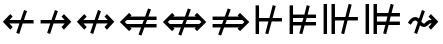 SplineFontDB: 3.0
FontName: FdSymbolD-Medium
FullName: FdSymbolD-Medium
FamilyName: FdSymbolD
Weight: Medium
Copyright: Copyright (c) 2012, Michael Ummels. This Font Software is licensed under the SIL Open Font License, Version 1.1.
Version: 1.008
ItalicAngle: 0
UnderlinePosition: -100
UnderlineWidth: 50
Ascent: 800
Descent: 200
InvalidEm: 0
LayerCount: 2
Layer: 0 0 "Back" 1
Layer: 1 0 "Fore" 0
UniqueID: 4382301
OS2Version: 0
OS2_WeightWidthSlopeOnly: 0
OS2_UseTypoMetrics: 0
CreationTime: 1431875146
ModificationTime: 1431875146
OS2TypoAscent: 0
OS2TypoAOffset: 1
OS2TypoDescent: 0
OS2TypoDOffset: 1
OS2TypoLinegap: 0
OS2WinAscent: 0
OS2WinAOffset: 1
OS2WinDescent: 0
OS2WinDOffset: 1
HheadAscent: 0
HheadAOffset: 1
HheadDescent: 0
HheadDOffset: 1
OS2Vendor: 'PfEd'
DEI: 91125
Encoding: Custom
UnicodeInterp: none
NameList: AGL For New Fonts
DisplaySize: -48
AntiAlias: 1
FitToEm: 0
BeginPrivate: 2
BlueValues 31 [-10 0 546 556 707 717 754 764]
OtherBlues 11 [-230 -220]
EndPrivate
BeginChars: 256 232

StartChar: uni219B
Encoding: 0 8603 0
Width: 930
Flags: W
HStem: -6 21G<272.926 334.311> 232 86<90 331 445 693> 536 20G<441.689 503.074>
LayerCount: 2
Back
Fore
SplineSet
449 556 m 1
 522 529 l 1
 445 318 l 1
 693 318 l 1
 613 399 l 1
 673 459 l 1
 858 275 l 1
 673 91 l 1
 613 151 l 1
 693 232 l 1
 414 232 l 1
 327 -6 l 1
 254 21 l 1
 331 232 l 1
 90 232 l 1
 90 318 l 1
 362 318 l 1
 449 556 l 1
EndSplineSet
EndChar

StartChar: uni21910338
Encoding: 1 -1 1
Width: 728
Flags: W
VStem: 321 86<-100 141 255 503>
LayerCount: 2
Back
Fore
SplineSet
110 64 m 1
 83 137 l 1
 321 224 l 1
 321 503 l 1
 240 423 l 1
 180 483 l 1
 364 668 l 1
 548 483 l 1
 488 423 l 1
 407 503 l 1
 407 255 l 1
 618 332 l 1
 645 259 l 1
 407 172 l 1
 407 -100 l 1
 321 -100 l 1
 321 141 l 1
 110 64 l 1
EndSplineSet
EndChar

StartChar: uni219A
Encoding: 2 8602 2
Width: 930
Flags: W
HStem: -6 21G<426.926 488.311> 232 86<237 485 599 840> 536 20G<595.689 657.074>
LayerCount: 2
Back
Fore
SplineSet
481 -6 m 1
 408 21 l 1
 485 232 l 1
 237 232 l 1
 317 151 l 1
 257 91 l 1
 72 275 l 1
 257 459 l 1
 317 399 l 1
 237 318 l 1
 516 318 l 1
 603 556 l 1
 676 529 l 1
 599 318 l 1
 840 318 l 1
 840 232 l 1
 568 232 l 1
 481 -6 l 1
EndSplineSet
EndChar

StartChar: uni21930338
Encoding: 3 -1 3
Width: 728
Flags: W
VStem: 321 86<47 295 409 650>
LayerCount: 2
Back
Fore
SplineSet
618 486 m 1
 645 413 l 1
 407 326 l 1
 407 47 l 1
 488 127 l 1
 548 67 l 1
 364 -118 l 1
 180 67 l 1
 240 127 l 1
 321 47 l 1
 321 295 l 1
 110 218 l 1
 83 291 l 1
 321 378 l 1
 321 650 l 1
 407 650 l 1
 407 409 l 1
 618 486 l 1
EndSplineSet
EndChar

StartChar: uni21970338
Encoding: 4 -1 4
Width: 1098
Flags: W
HStem: 467 86<566 680>
VStem: 741 86<292 406>
LayerCount: 2
Back
Fore
SplineSet
339 462 m 1
 409 495 l 1
 504 291 l 1
 680 467 l 1
 566 467 l 1
 566 553 l 1
 827 553 l 1
 827 292 l 1
 741 292 l 1
 741 406 l 1
 543 208 l 1
 650 -21 l 1
 580 -54 l 1
 485 150 l 1
 314 -21 l 1
 253 40 l 1
 446 233 l 1
 339 462 l 1
EndSplineSet
EndChar

StartChar: uni21960338
Encoding: 5 -1 5
Width: 1098
Flags: W
HStem: 467 86<418 532>
VStem: 271 86<292 406>
LayerCount: 2
Back
Fore
SplineSet
518 -54 m 1
 448 -21 l 1
 555 208 l 1
 357 406 l 1
 357 292 l 1
 271 292 l 1
 271 553 l 1
 532 553 l 1
 532 467 l 1
 418 467 l 1
 594 291 l 1
 689 495 l 1
 759 462 l 1
 652 233 l 1
 844 40 l 1
 784 -21 l 1
 613 150 l 1
 518 -54 l 1
EndSplineSet
EndChar

StartChar: uni21990338
Encoding: 6 -1 6
Width: 1098
Flags: W
HStem: -3 86<418 532>
VStem: 271 86<144 258>
LayerCount: 2
Back
Fore
SplineSet
759 88 m 1
 689 55 l 1
 594 259 l 1
 418 83 l 1
 532 83 l 1
 532 -3 l 1
 271 -3 l 1
 271 258 l 1
 357 258 l 1
 357 144 l 1
 555 342 l 1
 448 571 l 1
 518 604 l 1
 613 400 l 1
 784 571 l 1
 844 510 l 1
 652 317 l 1
 759 88 l 1
EndSplineSet
EndChar

StartChar: uni21980338
Encoding: 7 -1 7
Width: 1098
Flags: W
HStem: -3 86<566 680>
VStem: 741 86<144 258>
LayerCount: 2
Back
Fore
SplineSet
580 604 m 1
 650 571 l 1
 543 342 l 1
 741 144 l 1
 741 258 l 1
 827 258 l 1
 827 -3 l 1
 566 -3 l 1
 566 83 l 1
 680 83 l 1
 504 259 l 1
 409 55 l 1
 339 88 l 1
 446 317 l 1
 253 510 l 1
 314 571 l 1
 485 400 l 1
 580 604 l 1
EndSplineSet
EndChar

StartChar: uni21CF
Encoding: 8 8655 8
Width: 1080
Flags: W
HStem: 136 86<90 294 408 747> 328 86<90 364 478 747>
LayerCount: 2
Back
Fore
SplineSet
833 328 m 1
 446 328 l 1
 408 222 l 1
 833 222 l 1
 886 275 l 1
 833 328 l 1
469 617 m 1
 542 591 l 1
 478 414 l 1
 747 414 l 1
 716 445 l 1
 777 506 l 1
 1008 275 l 1
 777 44 l 1
 716 105 l 1
 747 136 l 1
 377 136 l 1
 303 -67 l 1
 230 -41 l 1
 294 136 l 1
 90 136 l 1
 90 222 l 1
 326 222 l 1
 364 328 l 1
 90 328 l 1
 90 414 l 1
 395 414 l 1
 469 617 l 1
EndSplineSet
EndChar

StartChar: uni21D10338
Encoding: 9 -1 9
Width: 851
Flags: W
VStem: 286 86<-175 29 143 481> 479 86<-175 99 213 481>
LayerCount: 2
Back
Fore
SplineSet
372 567 m 1
 372 143 l 1
 479 182 l 1
 479 568 l 1
 426 621 l 1
 372 567 l 1
110 -35 m 1
 83 38 l 1
 286 112 l 1
 286 481 l 1
 256 451 l 1
 195 512 l 1
 426 743 l 1
 656 512 l 1
 595 451 l 1
 565 481 l 1
 565 213 l 1
 741 277 l 1
 768 204 l 1
 565 130 l 1
 565 -175 l 1
 479 -175 l 1
 479 99 l 1
 372 60 l 1
 372 -175 l 1
 286 -175 l 1
 286 29 l 1
 110 -35 l 1
EndSplineSet
EndChar

StartChar: uni21CD
Encoding: 10 8653 10
Width: 1080
Flags: W
HStem: 136 86<333 602 716 990> 328 86<333 672 786 990>
LayerCount: 2
Back
Fore
SplineSet
247 222 m 1
 634 222 l 1
 672 328 l 1
 247 328 l 1
 194 275 l 1
 247 222 l 1
611 -67 m 1
 538 -41 l 1
 602 136 l 1
 333 136 l 1
 364 105 l 1
 303 44 l 1
 72 275 l 1
 303 506 l 1
 364 445 l 1
 333 414 l 1
 703 414 l 1
 777 617 l 1
 850 591 l 1
 786 414 l 1
 990 414 l 1
 990 328 l 1
 754 328 l 1
 716 222 l 1
 990 222 l 1
 990 136 l 1
 685 136 l 1
 611 -67 l 1
EndSplineSet
EndChar

StartChar: uni21D30338
Encoding: 11 -1 11
Width: 851
Flags: W
VStem: 286 86<69 337 451 725> 479 86<69 407 521 725>
LayerCount: 2
Back
Fore
SplineSet
479 -18 m 1
 479 407 l 1
 372 368 l 1
 372 -17 l 1
 426 -71 l 1
 479 -18 l 1
741 585 m 1
 768 512 l 1
 565 438 l 1
 565 69 l 1
 595 99 l 1
 656 38 l 1
 426 -193 l 1
 195 38 l 1
 256 99 l 1
 286 69 l 1
 286 337 l 1
 110 273 l 1
 83 346 l 1
 286 420 l 1
 286 725 l 1
 372 725 l 1
 372 451 l 1
 479 490 l 1
 479 725 l 1
 565 725 l 1
 565 521 l 1
 741 585 l 1
EndSplineSet
EndChar

StartChar: uni21D70338
Encoding: 12 -1 12
Width: 1291
Flags: W
HStem: -6 21G<270 310> 520 86<650 694 816 890>
VStem: 890 86<280 322 444 520>
LayerCount: 2
Back
Fore
SplineSet
816 520 m 1
 542 246 l 1
 590 144 l 1
 890 444 l 1
 890 520 l 1
 816 520 l 1
354 467 m 1
 424 500 l 1
 503 329 l 1
 694 520 l 1
 650 520 l 1
 650 606 l 1
 976 606 l 1
 976 280 l 1
 890 280 l 1
 890 322 l 1
 629 61 l 1
 720 -135 l 1
 649 -168 l 1
 570 2 l 1
 426 -142 l 1
 365 -81 l 1
 531 85 l 1
 484 188 l 1
 290 -6 l 1
 229 55 l 1
 445 271 l 1
 354 467 l 1
EndSplineSet
EndChar

StartChar: uni21D60338
Encoding: 13 -1 13
Width: 1291
Flags: W
HStem: -6 21G<981 1021> 520 86<401 475 597 641>
VStem: 315 86<280 322 444 520>
LayerCount: 2
Back
Fore
SplineSet
401 444 m 1
 701 144 l 1
 749 246 l 1
 475 520 l 1
 401 520 l 1
 401 444 l 1
642 -168 m 1
 571 -135 l 1
 662 61 l 1
 401 322 l 1
 401 280 l 1
 315 280 l 1
 315 606 l 1
 641 606 l 1
 641 520 l 1
 597 520 l 1
 788 329 l 1
 867 500 l 1
 937 467 l 1
 846 271 l 1
 1062 55 l 1
 1001 -6 l 1
 807 188 l 1
 760 85 l 1
 926 -81 l 1
 865 -142 l 1
 721 2 l 1
 642 -168 l 1
EndSplineSet
EndChar

StartChar: uni21D90338
Encoding: 14 -1 14
Width: 1291
Flags: W
HStem: -56 86<401 475 597 641> 536 20G<981 1021> 698 20G<598.97 651.294>
VStem: 315 86<30 106 228 270>
LayerCount: 2
Back
Fore
SplineSet
475 30 m 1
 749 304 l 1
 701 406 l 1
 401 106 l 1
 401 30 l 1
 475 30 l 1
937 83 m 1
 867 50 l 1
 788 221 l 1
 597 30 l 1
 641 30 l 1
 641 -56 l 1
 315 -56 l 1
 315 270 l 1
 401 270 l 1
 401 228 l 1
 662 489 l 1
 571 685 l 1
 642 718 l 1
 721 548 l 1
 865 692 l 1
 926 631 l 1
 760 465 l 1
 807 362 l 1
 1001 556 l 1
 1062 495 l 1
 846 279 l 1
 937 83 l 1
EndSplineSet
EndChar

StartChar: uni21D80338
Encoding: 15 -1 15
Width: 1291
Flags: W
HStem: -56 86<650 694 816 890> 536 20G<270 310> 698 20G<639.706 692.03>
VStem: 890 86<30 106 228 270>
LayerCount: 2
Back
Fore
SplineSet
890 106 m 1
 590 406 l 1
 542 304 l 1
 816 30 l 1
 890 30 l 1
 890 106 l 1
649 718 m 1
 720 685 l 1
 629 489 l 1
 890 228 l 1
 890 270 l 1
 976 270 l 1
 976 -56 l 1
 650 -56 l 1
 650 30 l 1
 694 30 l 1
 503 221 l 1
 424 50 l 1
 354 83 l 1
 445 279 l 1
 229 495 l 1
 290 556 l 1
 484 362 l 1
 531 465 l 1
 365 631 l 1
 426 692 l 1
 570 548 l 1
 649 718 l 1
EndSplineSet
EndChar

StartChar: uni21AE
Encoding: 16 8622 16
Width: 1080
Flags: W
HStem: -6 21G<424.926 486.311> 232 86<237 483 597 843> 536 20G<593.689 655.074>
LayerCount: 2
Back
Fore
SplineSet
601 556 m 1
 674 529 l 1
 597 318 l 1
 843 318 l 1
 763 399 l 1
 823 459 l 1
 1008 275 l 1
 823 91 l 1
 763 151 l 1
 843 232 l 1
 566 232 l 1
 479 -6 l 1
 406 21 l 1
 483 232 l 1
 237 232 l 1
 317 151 l 1
 257 91 l 1
 72 275 l 1
 257 459 l 1
 317 399 l 1
 237 318 l 1
 514 318 l 1
 601 556 l 1
EndSplineSet
EndChar

StartChar: uni21950338
Encoding: 17 -1 17
Width: 728
Flags: W
VStem: 321 86<-28 218 332 578>
LayerCount: 2
Back
Fore
SplineSet
110 141 m 1
 83 214 l 1
 321 301 l 1
 321 578 l 1
 240 498 l 1
 180 558 l 1
 364 743 l 1
 548 558 l 1
 488 498 l 1
 407 578 l 1
 407 332 l 1
 618 409 l 1
 645 336 l 1
 407 249 l 1
 407 -28 l 1
 488 52 l 1
 548 -8 l 1
 364 -193 l 1
 180 -8 l 1
 240 52 l 1
 321 -28 l 1
 321 218 l 1
 110 141 l 1
EndSplineSet
EndChar

StartChar: uni29210338
Encoding: 18 -1 18
Width: 1204
Flags: W
HStem: -56 86<418 532> 1 21G<677.64 730.75> 520 86<672 786> 529 20G<473.25 526.36>
VStem: 271 86<91 205> 847 86<345 459>
LayerCount: 2
Back
Fore
SplineSet
447 517 m 1x8c
 517 549 l 1x9c
 612 346 l 1
 786 520 l 1
 672 520 l 1
 672 606 l 1
 933 606 l 1
 933 345 l 1
 847 345 l 1
 847 459 l 1
 650 262 l 1
 757 33 l 1
 687 1 l 1x6c
 592 204 l 1
 418 30 l 1
 532 30 l 1
 532 -56 l 1
 271 -56 l 1
 271 205 l 1
 357 205 l 1
 357 91 l 1
 554 288 l 1
 447 517 l 1x8c
EndSplineSet
EndChar

StartChar: uni29220338
Encoding: 19 -1 19
Width: 1204
Flags: W
HStem: -56 86<672 786> 1 21G<473.25 526.36> 520 86<418 532> 529 20G<677.64 730.75>
VStem: 271 86<345 459> 847 86<91 205>
LayerCount: 2
Back
Fore
SplineSet
517 1 m 1x4c
 447 33 l 1
 554 262 l 1
 357 459 l 1
 357 345 l 1
 271 345 l 1
 271 606 l 1
 532 606 l 1
 532 520 l 1
 418 520 l 1x6c
 592 346 l 1
 687 549 l 1
 757 517 l 1
 650 288 l 1
 847 91 l 1
 847 205 l 1
 933 205 l 1
 933 -56 l 1
 672 -56 l 1
 672 30 l 1
 786 30 l 1x9c
 612 204 l 1
 517 1 l 1x4c
EndSplineSet
EndChar

StartChar: uni21CE
Encoding: 20 8654 20
Width: 1230
Flags: W
HStem: 136 86<333 523 637 897> 328 86<333 593 707 897>
LayerCount: 2
Back
Fore
SplineSet
247 328 m 1
 194 275 l 1
 247 222 l 1
 555 222 l 1
 593 328 l 1
 247 328 l 1
983 328 m 1
 675 328 l 1
 637 222 l 1
 983 222 l 1
 1036 275 l 1
 983 328 l 1
698 617 m 1
 771 591 l 1
 707 414 l 1
 897 414 l 1
 866 445 l 1
 927 506 l 1
 1158 275 l 1
 927 44 l 1
 866 105 l 1
 897 136 l 1
 606 136 l 1
 532 -67 l 1
 459 -41 l 1
 523 136 l 1
 333 136 l 1
 364 105 l 1
 303 44 l 1
 72 275 l 1
 303 506 l 1
 364 445 l 1
 333 414 l 1
 624 414 l 1
 698 617 l 1
EndSplineSet
EndChar

StartChar: uni21D50338
Encoding: 21 -1 21
Width: 851
Flags: W
VStem: 286 86<-6 183 297 556> 479 86<-6 253 367 556>
LayerCount: 2
Back
Fore
SplineSet
372 -92 m 1
 426 -146 l 1
 479 -93 l 1
 479 253 l 1
 372 214 l 1
 372 -92 l 1
372 642 m 1
 372 297 l 1
 479 336 l 1
 479 643 l 1
 426 696 l 1
 372 642 l 1
110 119 m 1
 83 192 l 1
 286 266 l 1
 286 556 l 1
 256 526 l 1
 195 587 l 1
 426 818 l 1
 656 587 l 1
 595 526 l 1
 565 556 l 1
 565 367 l 1
 741 431 l 1
 768 358 l 1
 565 284 l 1
 565 -6 l 1
 595 24 l 1
 656 -37 l 1
 426 -268 l 1
 195 -37 l 1
 256 24 l 1
 286 -6 l 1
 286 183 l 1
 110 119 l 1
EndSplineSet
EndChar

StartChar: sym030_uni0338
Encoding: 22 -1 22
Width: 1397
Flags: W
HStem: -109 86<401 475 597 641> 573 86<756 800 922 996>
VStem: 315 86<-23 53 175 217> 996 86<333 375 497 573>
LayerCount: 2
Back
Fore
SplineSet
401 53 m 1
 401 -23 l 1
 475 -23 l 1
 693 195 l 1
 646 297 l 1
 401 53 l 1
922 573 m 1
 704 356 l 1
 752 253 l 1
 996 497 l 1
 996 573 l 1
 922 573 l 1
516 576 m 1
 586 609 l 1
 665 439 l 1
 800 573 l 1
 756 573 l 1
 756 659 l 1
 1082 659 l 1
 1082 333 l 1
 996 333 l 1
 996 375 l 1
 791 170 l 1
 882 -26 l 1
 811 -59 l 1
 732 111 l 1
 597 -23 l 1
 641 -23 l 1
 641 -109 l 1
 315 -109 l 1
 315 217 l 1
 401 217 l 1
 401 175 l 1
 607 380 l 1
 516 576 l 1
EndSplineSet
EndChar

StartChar: sym031_uni0338
Encoding: 23 -1 23
Width: 1397
Flags: W
HStem: -109 86<756 800 922 996> 573 86<401 475 597 641>
VStem: 315 86<333 375 497 573> 996 86<-23 53 175 217>
LayerCount: 2
Back
Fore
SplineSet
922 -23 m 1
 996 -23 l 1
 996 53 l 1
 752 297 l 1
 704 194 l 1
 922 -23 l 1
401 497 m 1
 646 253 l 1
 693 355 l 1
 475 573 l 1
 401 573 l 1
 401 497 l 1
586 -59 m 1
 516 -26 l 1
 607 170 l 1
 401 375 l 1
 401 333 l 1
 315 333 l 1
 315 659 l 1
 641 659 l 1
 641 573 l 1
 597 573 l 1
 732 439 l 1
 811 609 l 1
 882 576 l 1
 791 380 l 1
 996 175 l 1
 996 217 l 1
 1082 217 l 1
 1082 -109 l 1
 756 -109 l 1
 756 -23 l 1
 800 -23 l 1
 665 111 l 1
 586 -59 l 1
EndSplineSet
EndChar

StartChar: uni21A00338
Encoding: 24 -1 24
Width: 1118
Flags: W
HStem: -6 21G<249.926 311.227> 232 86<90 308 421 646 768 881> 536 20G<418.689 479.333>
LayerCount: 2
Back
Fore
SplineSet
426 556 m 1
 498 529 l 1
 421 318 l 1
 646 318 l 1
 566 399 l 1
 627 459 l 1
 768 318 l 1
 881 318 l 1
 800 399 l 1
 861 459 l 1
 1045 275 l 1
 861 91 l 1
 800 151 l 1
 881 232 l 1
 768 232 l 1
 627 91 l 1
 566 151 l 1
 646 232 l 1
 390 232 l 1
 304 -6 l 1
 231 21 l 1
 308 232 l 1
 90 232 l 1
 90 318 l 1
 339 318 l 1
 426 556 l 1
EndSplineSet
EndChar

StartChar: uni219F0338
Encoding: 25 -1 25
Width: 728
Flags: W
HStem: 742 20G<344.108 383.892>
VStem: 321 86<-194 24 137 363 484 597>
LayerCount: 2
Back
Fore
SplineSet
110 -53 m 1
 83 20 l 1
 321 106 l 1
 321 363 l 1
 240 282 l 1
 180 343 l 1
 321 484 l 1
 321 597 l 1
 240 516 l 1
 180 577 l 1
 364 762 l 1
 548 577 l 1
 488 516 l 1
 407 597 l 1
 407 484 l 1
 548 343 l 1
 488 282 l 1
 407 363 l 1
 407 137 l 1
 618 214 l 1
 645 142 l 1
 407 55 l 1
 407 -194 l 1
 321 -194 l 1
 321 24 l 1
 110 -53 l 1
EndSplineSet
EndChar

StartChar: uni219E0338
Encoding: 26 -1 26
Width: 1118
Flags: W
HStem: -6 21G<637.926 699.311> 232 86<237 350 471 696 810 1028> 536 20G<806.689 868.074>
LayerCount: 2
Back
Fore
SplineSet
692 -6 m 1
 619 21 l 1
 696 232 l 1
 471 232 l 1
 552 151 l 1
 491 91 l 1
 350 232 l 1
 237 232 l 1
 317 151 l 1
 257 91 l 1
 72 275 l 1
 257 459 l 1
 317 399 l 1
 237 318 l 1
 350 318 l 1
 491 459 l 1
 552 399 l 1
 471 318 l 1
 727 318 l 1
 814 556 l 1
 887 529 l 1
 810 318 l 1
 1028 318 l 1
 1028 232 l 1
 779 232 l 1
 692 -6 l 1
EndSplineSet
EndChar

StartChar: uni21A10338
Encoding: 27 -1 27
Width: 728
Flags: W
VStem: 321 86<-47 66 187 413 526 744>
LayerCount: 2
Back
Fore
SplineSet
618 603 m 1
 645 530 l 1
 407 444 l 1
 407 187 l 1
 488 268 l 1
 548 207 l 1
 407 66 l 1
 407 -47 l 1
 488 34 l 1
 548 -27 l 1
 364 -212 l 1
 180 -27 l 1
 240 34 l 1
 321 -47 l 1
 321 66 l 1
 180 207 l 1
 240 268 l 1
 321 187 l 1
 321 413 l 1
 110 336 l 1
 83 408 l 1
 321 495 l 1
 321 744 l 1
 407 744 l 1
 407 526 l 1
 618 603 l 1
EndSplineSet
EndChar

StartChar: sym033_uni0338
Encoding: 28 -1 28
Width: 1230
Flags: W
HStem: 367 86<533 647> 533 86<698 813>
VStem: 708 86<193 307> 873 86<358 472>
LayerCount: 2
Back
Fore
SplineSet
323 379 m 1
 393 412 l 1
 488 208 l 1
 647 367 l 1
 533 367 l 1
 533 453 l 1
 733 453 l 1
 813 533 l 1
 698 533 l 1
 698 619 l 1
 959 619 l 1
 959 358 l 1
 873 358 l 1
 873 472 l 1
 794 393 l 1
 794 193 l 1
 708 193 l 1
 708 307 l 1
 526 125 l 1
 633 -104 l 1
 563 -137 l 1
 468 67 l 1
 314 -87 l 1
 253 -26 l 1
 429 150 l 1
 323 379 l 1
EndSplineSet
EndChar

StartChar: sym032_uni0338
Encoding: 29 -1 29
Width: 1230
Flags: W
HStem: 367 86<584 698> 533 86<418 532>
VStem: 271 86<358 473> 437 86<193 307>
LayerCount: 2
Back
Fore
SplineSet
667 -137 m 1
 597 -104 l 1
 704 125 l 1
 523 307 l 1
 523 193 l 1
 437 193 l 1
 437 393 l 1
 357 473 l 1
 357 358 l 1
 271 358 l 1
 271 619 l 1
 532 619 l 1
 532 533 l 1
 418 533 l 1
 498 453 l 1
 698 453 l 1
 698 367 l 1
 584 367 l 1
 743 208 l 1
 838 412 l 1
 908 379 l 1
 801 150 l 1
 977 -26 l 1
 916 -87 l 1
 762 67 l 1
 667 -137 l 1
EndSplineSet
EndChar

StartChar: sym035_uni0338
Encoding: 30 -1 30
Width: 1230
Flags: W
HStem: -69 86<418 532> 97 86<584 698>
VStem: 271 86<77 192> 437 86<243 357>
LayerCount: 2
Back
Fore
SplineSet
908 171 m 1
 838 138 l 1
 743 342 l 1
 584 183 l 1
 698 183 l 1
 698 97 l 1
 498 97 l 1
 418 17 l 1
 532 17 l 1
 532 -69 l 1
 271 -69 l 1
 271 192 l 1
 357 192 l 1
 357 77 l 1
 437 157 l 1
 437 357 l 1
 523 357 l 1
 523 243 l 1
 704 425 l 1
 597 654 l 1
 667 687 l 1
 762 483 l 1
 916 637 l 1
 977 576 l 1
 801 400 l 1
 908 171 l 1
EndSplineSet
EndChar

StartChar: sym034_uni0338
Encoding: 31 -1 31
Width: 1230
Flags: W
HStem: -69 86<698 813> 97 86<533 647>
VStem: 708 86<243 357> 873 86<78 192>
LayerCount: 2
Back
Fore
SplineSet
563 687 m 1
 633 654 l 1
 526 425 l 1
 708 243 l 1
 708 357 l 1
 794 357 l 1
 794 157 l 1
 873 78 l 1
 873 192 l 1
 959 192 l 1
 959 -69 l 1
 698 -69 l 1
 698 17 l 1
 813 17 l 1
 733 97 l 1
 533 97 l 1
 533 183 l 1
 647 183 l 1
 488 342 l 1
 393 138 l 1
 323 171 l 1
 429 400 l 1
 253 576 l 1
 314 637 l 1
 468 483 l 1
 563 687 l 1
EndSplineSet
EndChar

StartChar: uni21A30338
Encoding: 32 -1 32
Width: 930
Flags: W
HStem: -6 21G<349.926 411.311> 232 86<305 408 522 693> 536 20G<518.689 580.074>
LayerCount: 2
Back
Fore
SplineSet
526 556 m 1
 599 529 l 1
 522 318 l 1
 693 318 l 1
 613 399 l 1
 673 459 l 1
 858 275 l 1
 673 91 l 1
 613 151 l 1
 693 232 l 1
 491 232 l 1
 404 -6 l 1
 331 21 l 1
 408 232 l 1
 305 232 l 1
 163 91 l 1
 103 151 l 1
 226 275 l 1
 103 399 l 1
 163 459 l 1
 305 318 l 1
 439 318 l 1
 526 556 l 1
EndSplineSet
EndChar

StartChar: sym036_uni0338
Encoding: 33 -1 33
Width: 728
Flags: W
VStem: 321 86<115 218 332 503>
LayerCount: 2
Back
Fore
SplineSet
110 141 m 1
 83 214 l 1
 321 301 l 1
 321 503 l 1
 240 423 l 1
 180 483 l 1
 364 668 l 1
 548 483 l 1
 488 423 l 1
 407 503 l 1
 407 332 l 1
 618 409 l 1
 645 336 l 1
 407 249 l 1
 407 115 l 1
 548 -27 l 1
 488 -87 l 1
 364 36 l 1
 240 -87 l 1
 180 -27 l 1
 321 115 l 1
 321 218 l 1
 110 141 l 1
EndSplineSet
EndChar

StartChar: uni21A20338
Encoding: 34 -1 34
Width: 930
Flags: W
HStem: -6 21G<349.926 411.311> 232 86<237 408 522 625> 536 20G<518.689 580.074>
LayerCount: 2
Back
Fore
SplineSet
404 -6 m 1
 331 21 l 1
 408 232 l 1
 237 232 l 1
 317 151 l 1
 257 91 l 1
 72 275 l 1
 257 459 l 1
 317 399 l 1
 237 318 l 1
 439 318 l 1
 526 556 l 1
 599 529 l 1
 522 318 l 1
 625 318 l 1
 767 459 l 1
 827 399 l 1
 704 275 l 1
 827 151 l 1
 767 91 l 1
 625 232 l 1
 491 232 l 1
 404 -6 l 1
EndSplineSet
EndChar

StartChar: sym037_uni0338
Encoding: 35 -1 35
Width: 728
Flags: W
VStem: 321 86<47 218 332 435>
LayerCount: 2
Back
Fore
SplineSet
618 409 m 1
 645 336 l 1
 407 249 l 1
 407 47 l 1
 488 127 l 1
 548 67 l 1
 364 -118 l 1
 180 67 l 1
 240 127 l 1
 321 47 l 1
 321 218 l 1
 110 141 l 1
 83 214 l 1
 321 301 l 1
 321 435 l 1
 180 577 l 1
 240 637 l 1
 364 514 l 1
 488 637 l 1
 548 577 l 1
 407 435 l 1
 407 332 l 1
 618 409 l 1
EndSplineSet
EndChar

StartChar: sym039_uni0338
Encoding: 36 -1 36
Width: 1098
Flags: W
HStem: 1 21G<624.686 677.75> 106 86<205 380> 467 86<566 680>
VStem: 380 86<-69 106> 741 86<292 406>
LayerCount: 2
Back
Fore
SplineSet
394 517 m 1
 464 549 l 1
 559 346 l 1
 680 467 l 1
 566 467 l 1
 566 553 l 1
 827 553 l 1
 827 292 l 1
 741 292 l 1
 741 406 l 1
 597 263 l 1
 704 33 l 1
 634 1 l 1
 539 205 l 1
 466 132 l 1
 466 -69 l 1
 380 -69 l 1
 380 106 l 1
 205 106 l 1
 205 192 l 1
 405 192 l 1
 501 288 l 1
 394 517 l 1
EndSplineSet
EndChar

StartChar: sym038_uni0338
Encoding: 37 -1 37
Width: 1098
Flags: W
HStem: 1 21G<420.25 473.36> 106 86<718 893> 467 86<418 532>
VStem: 271 86<292 406> 632 86<-69 106>
LayerCount: 2
Back
Fore
SplineSet
464 1 m 1
 394 33 l 1
 501 262 l 1
 357 406 l 1
 357 292 l 1
 271 292 l 1
 271 553 l 1
 532 553 l 1
 532 467 l 1
 418 467 l 1
 539 346 l 1
 634 549 l 1
 704 517 l 1
 597 288 l 1
 693 192 l 1
 893 192 l 1
 893 106 l 1
 718 106 l 1
 718 -69 l 1
 632 -69 l 1
 632 131 l 1
 559 204 l 1
 464 1 l 1
EndSplineSet
EndChar

StartChar: sym03B_uni0338
Encoding: 38 -1 38
Width: 1098
Flags: W
HStem: -3 86<418 532> 358 86<718 893> 529 20G<420.25 473.36>
VStem: 271 86<144 258> 632 86<444 619>
LayerCount: 2
Back
Fore
SplineSet
704 33 m 1
 634 1 l 1
 539 204 l 1
 418 83 l 1
 532 83 l 1
 532 -3 l 1
 271 -3 l 1
 271 258 l 1
 357 258 l 1
 357 144 l 1
 501 288 l 1
 394 517 l 1
 464 549 l 1
 559 346 l 1
 632 419 l 1
 632 619 l 1
 718 619 l 1
 718 444 l 1
 893 444 l 1
 893 358 l 1
 693 358 l 1
 597 262 l 1
 704 33 l 1
EndSplineSet
EndChar

StartChar: sym03A_uni0338
Encoding: 39 -1 39
Width: 1098
Flags: W
HStem: -3 86<566 680> 358 86<205 380> 529 20G<624.686 677.75>
VStem: 380 86<444 619> 741 86<144 258>
LayerCount: 2
Back
Fore
SplineSet
634 549 m 1
 704 517 l 1
 597 287 l 1
 741 144 l 1
 741 258 l 1
 827 258 l 1
 827 -3 l 1
 566 -3 l 1
 566 83 l 1
 680 83 l 1
 559 204 l 1
 464 1 l 1
 394 33 l 1
 501 262 l 1
 405 358 l 1
 205 358 l 1
 205 444 l 1
 380 444 l 1
 380 619 l 1
 466 619 l 1
 466 418 l 1
 539 345 l 1
 634 549 l 1
EndSplineSet
EndChar

StartChar: uni21A60338
Encoding: 40 -1 40
Width: 930
Flags: W
HStem: -6 21G<272.926 334.311> 232 86<176 331 445 693> 536 20G<441.689 503.074>
VStem: 90 86<78 232 318 472>
LayerCount: 2
Back
Fore
SplineSet
449 556 m 1
 522 529 l 1
 445 318 l 1
 693 318 l 1
 613 399 l 1
 673 459 l 1
 858 275 l 1
 673 91 l 1
 613 151 l 1
 693 232 l 1
 414 232 l 1
 327 -6 l 1
 254 21 l 1
 331 232 l 1
 176 232 l 1
 176 78 l 1
 90 78 l 1
 90 472 l 1
 176 472 l 1
 176 318 l 1
 362 318 l 1
 449 556 l 1
EndSplineSet
EndChar

StartChar: uni21A50338
Encoding: 41 -1 41
Width: 728
Flags: W
HStem: -100 86<167 321 407 561>
VStem: 321 86<-14 141 255 503>
LayerCount: 2
Back
Fore
SplineSet
110 64 m 1
 83 137 l 1
 321 224 l 1
 321 503 l 1
 240 423 l 1
 180 483 l 1
 364 668 l 1
 548 483 l 1
 488 423 l 1
 407 503 l 1
 407 255 l 1
 618 332 l 1
 645 259 l 1
 407 172 l 1
 407 -14 l 1
 561 -14 l 1
 561 -100 l 1
 167 -100 l 1
 167 -14 l 1
 321 -14 l 1
 321 141 l 1
 110 64 l 1
EndSplineSet
EndChar

StartChar: uni21A40338
Encoding: 42 -1 42
Width: 930
Flags: W
HStem: -6 21G<426.926 488.311> 232 86<237 485 599 754> 536 20G<595.689 657.074>
VStem: 754 86<78 232 318 472>
LayerCount: 2
Back
Fore
SplineSet
481 -6 m 1
 408 21 l 1
 485 232 l 1
 237 232 l 1
 317 151 l 1
 257 91 l 1
 72 275 l 1
 257 459 l 1
 317 399 l 1
 237 318 l 1
 516 318 l 1
 603 556 l 1
 676 529 l 1
 599 318 l 1
 754 318 l 1
 754 472 l 1
 840 472 l 1
 840 78 l 1
 754 78 l 1
 754 232 l 1
 568 232 l 1
 481 -6 l 1
EndSplineSet
EndChar

StartChar: uni21A70338
Encoding: 43 -1 43
Width: 728
Flags: W
HStem: 564 86<167 321 407 561>
VStem: 321 86<47 295 409 564>
LayerCount: 2
Back
Fore
SplineSet
618 486 m 1
 645 413 l 1
 407 326 l 1
 407 47 l 1
 488 127 l 1
 548 67 l 1
 364 -118 l 1
 180 67 l 1
 240 127 l 1
 321 47 l 1
 321 295 l 1
 110 218 l 1
 83 291 l 1
 321 378 l 1
 321 564 l 1
 167 564 l 1
 167 650 l 1
 561 650 l 1
 561 564 l 1
 407 564 l 1
 407 409 l 1
 618 486 l 1
EndSplineSet
EndChar

StartChar: uni29070338
Encoding: 44 -1 44
Width: 1080
Flags: W
HStem: 136 86<176 371 485 747> 328 86<176 441 555 747>
VStem: 90 86<32 136 222 328 414 518>
LayerCount: 2
Back
Fore
SplineSet
833 328 m 1
 523 328 l 1
 485 222 l 1
 833 222 l 1
 886 275 l 1
 833 328 l 1
176 328 m 1
 176 222 l 1
 403 222 l 1
 441 328 l 1
 176 328 l 1
546 617 m 1
 619 591 l 1
 555 414 l 1
 747 414 l 1
 716 445 l 1
 777 506 l 1
 1008 275 l 1
 777 44 l 1
 716 105 l 1
 747 136 l 1
 454 136 l 1
 380 -67 l 1
 307 -41 l 1
 371 136 l 1
 176 136 l 1
 176 32 l 1
 90 32 l 1
 90 518 l 1
 176 518 l 1
 176 414 l 1
 472 414 l 1
 546 617 l 1
EndSplineSet
EndChar

StartChar: sym03C_uni0338
Encoding: 45 -1 45
Width: 851
Flags: W
HStem: -175 86<182 286 372 479 565 669>
VStem: 286 86<-89 106 220 481> 479 86<-89 176 290 481>
LayerCount: 2
Back
Fore
SplineSet
372 567 m 1
 372 220 l 1
 479 259 l 1
 479 568 l 1
 426 621 l 1
 372 567 l 1
372 -89 m 1
 479 -89 l 1
 479 176 l 1
 372 137 l 1
 372 -89 l 1
110 42 m 1
 83 115 l 1
 286 189 l 1
 286 481 l 1
 256 451 l 1
 195 512 l 1
 426 743 l 1
 656 512 l 1
 595 451 l 1
 565 481 l 1
 565 290 l 1
 741 354 l 1
 768 281 l 1
 565 207 l 1
 565 -89 l 1
 669 -89 l 1
 669 -175 l 1
 182 -175 l 1
 182 -89 l 1
 286 -89 l 1
 286 106 l 1
 110 42 l 1
EndSplineSet
EndChar

StartChar: uni29060338
Encoding: 46 -1 46
Width: 1080
Flags: W
HStem: 136 86<333 525 639 904> 328 86<333 595 709 904>
VStem: 904 86<32 136 222 328 414 518>
LayerCount: 2
Back
Fore
SplineSet
247 222 m 1
 557 222 l 1
 595 328 l 1
 247 328 l 1
 194 275 l 1
 247 222 l 1
904 222 m 1
 904 328 l 1
 677 328 l 1
 639 222 l 1
 904 222 l 1
534 -67 m 1
 461 -41 l 1
 525 136 l 1
 333 136 l 1
 364 105 l 1
 303 44 l 1
 72 275 l 1
 303 506 l 1
 364 445 l 1
 333 414 l 1
 626 414 l 1
 700 617 l 1
 773 591 l 1
 709 414 l 1
 904 414 l 1
 904 518 l 1
 990 518 l 1
 990 32 l 1
 904 32 l 1
 904 136 l 1
 608 136 l 1
 534 -67 l 1
EndSplineSet
EndChar

StartChar: sym03D_uni0338
Encoding: 47 -1 47
Width: 851
Flags: W
HStem: 639 86<182 286 372 479 565 669>
VStem: 286 86<69 260 374 639> 479 86<69 330 444 639>
LayerCount: 2
Back
Fore
SplineSet
479 -18 m 1
 479 330 l 1
 372 291 l 1
 372 -17 l 1
 426 -71 l 1
 479 -18 l 1
479 639 m 1
 372 639 l 1
 372 374 l 1
 479 413 l 1
 479 639 l 1
741 508 m 1
 768 435 l 1
 565 361 l 1
 565 69 l 1
 595 99 l 1
 656 38 l 1
 426 -193 l 1
 195 38 l 1
 256 99 l 1
 286 69 l 1
 286 260 l 1
 110 196 l 1
 83 269 l 1
 286 343 l 1
 286 639 l 1
 182 639 l 1
 182 725 l 1
 669 725 l 1
 669 639 l 1
 565 639 l 1
 565 444 l 1
 741 508 l 1
EndSplineSet
EndChar

StartChar: uni21AA0338
Encoding: 48 -1 48
Width: 930
Flags: W
HStem: -6 21G<272.926 334.311> 232 86<180.102 331 445 693> 386 86<180.102 253> 536 20G<441.689 503.074>
VStem: 90 86<321.216 382.784>
LayerCount: 2
Back
Fore
SplineSet
449 556 m 1
 522 529 l 1
 445 318 l 1
 693 318 l 1
 613 399 l 1
 673 459 l 1
 858 275 l 1
 673 91 l 1
 613 151 l 1
 693 232 l 1
 414 232 l 1
 327 -6 l 1
 254 21 l 1
 331 232 l 1
 210 232 l 2
 144 232 90 286 90 352 c 0
 90 418 144 472 210 472 c 2
 253 472 l 1
 253 386 l 1
 210 386 l 2
 191 386 176 371 176 352 c 0
 176 333 191 318 210 318 c 2
 362 318 l 1
 449 556 l 1
EndSplineSet
EndChar

StartChar: sym03E_uni0338
Encoding: 49 -1 49
Width: 728
Flags: W
HStem: -100 86<256.216 317.784>
VStem: 167 86<-9.89838 63> 321 86<-9.89838 141 255 503>
LayerCount: 2
Back
Fore
SplineSet
110 64 m 1
 83 137 l 1
 321 224 l 1
 321 503 l 1
 240 423 l 1
 180 483 l 1
 364 668 l 1
 548 483 l 1
 488 423 l 1
 407 503 l 1
 407 255 l 1
 618 332 l 1
 645 259 l 1
 407 172 l 1
 407 20 l 2
 407 -46 353 -100 287 -100 c 0
 221 -100 167 -46 167 20 c 2
 167 63 l 1
 253 63 l 1
 253 20 l 2
 253 1 268 -14 287 -14 c 0
 306 -14 321 1 321 20 c 2
 321 141 l 1
 110 64 l 1
EndSplineSet
EndChar

StartChar: uni21A90338.alt
Encoding: 50 -1 50
Width: 930
Flags: W
HStem: -6 21G<426.926 488.311> 78 86<677 749.898> 232 86<237 485 599 749.898> 536 20G<595.689 657.074>
VStem: 754 86<167.216 228.784>
LayerCount: 2
Back
Fore
SplineSet
481 -6 m 1
 408 21 l 1
 485 232 l 1
 237 232 l 1
 317 151 l 1
 257 91 l 1
 72 275 l 1
 257 459 l 1
 317 399 l 1
 237 318 l 1
 516 318 l 1
 603 556 l 1
 676 529 l 1
 599 318 l 1
 720 318 l 2
 786 318 840 264 840 198 c 0
 840 132 786 78 720 78 c 2
 677 78 l 1
 677 164 l 1
 720 164 l 2
 739 164 754 179 754 198 c 0
 754 217 739 232 720 232 c 2
 568 232 l 1
 481 -6 l 1
EndSplineSet
EndChar

StartChar: sym03F_uni0338.alt
Encoding: 51 -1 51
Width: 728
Flags: W
HStem: 564 86<410.216 471.784>
VStem: 321 86<47 295 409 559.898> 475 86<487 559.898>
LayerCount: 2
Back
Fore
SplineSet
618 486 m 1
 645 413 l 1
 407 326 l 1
 407 47 l 1
 488 127 l 1
 548 67 l 1
 364 -118 l 1
 180 67 l 1
 240 127 l 1
 321 47 l 1
 321 295 l 1
 110 218 l 1
 83 291 l 1
 321 378 l 1
 321 530 l 2
 321 596 375 650 441 650 c 0
 507 650 561 596 561 530 c 2
 561 487 l 1
 475 487 l 1
 475 530 l 2
 475 549 460 564 441 564 c 0
 422 564 407 549 407 530 c 2
 407 409 l 1
 618 486 l 1
EndSplineSet
EndChar

StartChar: uni29240338.alt
Encoding: 52 -1 52
Width: 1098
Flags: W
HStem: 29 86<282.523 349.692> 467 86<566 680>
VStem: 194 86<117.523 184.599> 741 86<292 406>
LayerCount: 2
Back
Fore
SplineSet
280 149 m 0
 280 131 296 115 314 115 c 0
 323 115 332 119 338 125 c 2
 446 233 l 1
 339 462 l 1
 409 495 l 1
 504 291 l 1
 680 467 l 1
 566 467 l 1
 566 553 l 1
 827 553 l 1
 827 292 l 1
 741 292 l 1
 741 406 l 1
 543 208 l 1
 650 -21 l 1
 580 -54 l 1
 485 150 l 1
 399 64 l 2
 375 40 345 29 314 29 c 0
 283 29 253 40 229 64 c 0
 205 88 194 118 194 149 c 0
 194 180 205 210 229 234 c 2
 260 264 l 1
 321 204 l 1
 290 173 l 2
 284 167 280 158 280 149 c 0
EndSplineSet
EndChar

StartChar: uni29230338
Encoding: 53 -1 53
Width: 1098
Flags: W
HStem: -80 86<639.401 706.477> 467 86<418 532>
VStem: 271 86<292 406> 709 86<8.52266 75.1612>
LayerCount: 2
Back
Fore
SplineSet
675 6 m 0
 693 6 709 22 709 40 c 0
 709 49 705 58 699 64 c 2
 613 150 l 1
 518 -54 l 1
 448 -21 l 1
 555 208 l 1
 357 406 l 1
 357 292 l 1
 271 292 l 1
 271 553 l 1
 532 553 l 1
 532 467 l 1
 418 467 l 1
 594 291 l 1
 689 495 l 1
 759 462 l 1
 652 233 l 1
 760 125 l 2
 784 101 795 71 795 40 c 0
 795 9 784 -21 760 -45 c 0
 736 -68 706 -80 675 -80 c 0
 644 -80 614 -68 590 -45 c 2
 560 -14 l 1
 620 47 l 1
 651 16 l 2
 657 10 666 6 675 6 c 0
EndSplineSet
EndChar

StartChar: uni29260338.alt
Encoding: 54 -1 54
Width: 1098
Flags: W
HStem: -3 86<418 532> 435 86<748.308 815.477>
VStem: 271 86<144 258> 818 86<365.401 432.54>
LayerCount: 2
Back
Fore
SplineSet
818 401 m 0
 818 420 802 435 784 435 c 0
 775 435 766 431 760 425 c 2
 652 317 l 1
 759 88 l 1
 689 55 l 1
 594 259 l 1
 418 83 l 1
 532 83 l 1
 532 -3 l 1
 271 -3 l 1
 271 258 l 1
 357 258 l 1
 357 144 l 1
 555 342 l 1
 448 571 l 1
 518 604 l 1
 613 400 l 1
 699 486 l 2
 723 510 753 521 784 521 c 0
 815 521 845 510 869 486 c 0
 892 462 904 432 904 401 c 0
 904 370 892 340 869 316 c 2
 838 286 l 1
 777 346 l 1
 808 377 l 2
 814 383 818 392 818 401 c 0
EndSplineSet
EndChar

StartChar: uni29250338
Encoding: 55 -1 55
Width: 1098
Flags: W
HStem: -3 86<566 680> 544 86<391.523 458.411>
VStem: 303 86<474.839 541.477> 741 86<144 258>
LayerCount: 2
Back
Fore
SplineSet
423 544 m 0
 405 544 389 528 389 510 c 0
 389 501 393 492 399 486 c 2
 485 400 l 1
 580 604 l 1
 650 571 l 1
 543 342 l 1
 741 144 l 1
 741 258 l 1
 827 258 l 1
 827 -3 l 1
 566 -3 l 1
 566 83 l 1
 680 83 l 1
 504 259 l 1
 409 55 l 1
 339 88 l 1
 446 317 l 1
 338 425 l 2
 314 449 303 479 303 510 c 0
 303 541 314 571 338 595 c 0
 362 618 392 630 423 630 c 0
 454 630 484 618 508 595 c 2
 538 564 l 1
 477 503 l 1
 447 534 l 2
 441 540 432 544 423 544 c 0
EndSplineSet
EndChar

StartChar: uni21AA0338.alt
Encoding: 56 -1 56
Width: 930
Flags: W
HStem: -6 21G<272.926 334.311> 78 86<180.102 253> 232 86<180.102 331 445 693> 536 20G<441.689 503.074>
VStem: 90 86<167.216 228.784>
LayerCount: 2
Back
Fore
SplineSet
449 556 m 1
 522 529 l 1
 445 318 l 1
 693 318 l 1
 613 399 l 1
 673 459 l 1
 858 275 l 1
 673 91 l 1
 613 151 l 1
 693 232 l 1
 414 232 l 1
 327 -6 l 1
 254 21 l 1
 331 232 l 1
 210 232 l 2
 191 232 176 217 176 198 c 0
 176 179 191 164 210 164 c 2
 253 164 l 1
 253 78 l 1
 210 78 l 2
 144 78 90 132 90 198 c 0
 90 264 144 318 210 318 c 2
 362 318 l 1
 449 556 l 1
EndSplineSet
EndChar

StartChar: sym03E_uni0338.alt
Encoding: 57 -1 57
Width: 728
Flags: W
HStem: -100 86<410.216 471.784>
VStem: 321 86<-9.89838 141 255 503> 475 86<-9.89838 63>
LayerCount: 2
Back
Fore
SplineSet
110 64 m 1
 83 137 l 1
 321 224 l 1
 321 503 l 1
 240 423 l 1
 180 483 l 1
 364 668 l 1
 548 483 l 1
 488 423 l 1
 407 503 l 1
 407 255 l 1
 618 332 l 1
 645 259 l 1
 407 172 l 1
 407 20 l 2
 407 1 422 -14 441 -14 c 0
 460 -14 475 1 475 20 c 2
 475 63 l 1
 561 63 l 1
 561 20 l 2
 561 -46 507 -100 441 -100 c 0
 375 -100 321 -46 321 20 c 2
 321 141 l 1
 110 64 l 1
EndSplineSet
EndChar

StartChar: uni21A90338
Encoding: 58 -1 58
Width: 930
Flags: W
HStem: -6 21G<426.926 488.311> 232 86<237 485 599 749.898> 386 86<677 749.898> 536 20G<595.689 657.074>
VStem: 754 86<321.216 382.784>
LayerCount: 2
Back
Fore
SplineSet
481 -6 m 1
 408 21 l 1
 485 232 l 1
 237 232 l 1
 317 151 l 1
 257 91 l 1
 72 275 l 1
 257 459 l 1
 317 399 l 1
 237 318 l 1
 516 318 l 1
 603 556 l 1
 676 529 l 1
 599 318 l 1
 720 318 l 2
 739 318 754 333 754 352 c 0
 754 371 739 386 720 386 c 2
 677 386 l 1
 677 472 l 1
 720 472 l 2
 786 472 840 418 840 352 c 0
 840 286 786 232 720 232 c 2
 568 232 l 1
 481 -6 l 1
EndSplineSet
EndChar

StartChar: sym03F_uni0338
Encoding: 59 -1 59
Width: 728
Flags: W
HStem: 564 86<256.216 317.784>
VStem: 167 86<487 559.898> 321 86<47 295 409 559.898>
LayerCount: 2
Back
Fore
SplineSet
618 486 m 1
 645 413 l 1
 407 326 l 1
 407 47 l 1
 488 127 l 1
 548 67 l 1
 364 -118 l 1
 180 67 l 1
 240 127 l 1
 321 47 l 1
 321 295 l 1
 110 218 l 1
 83 291 l 1
 321 378 l 1
 321 530 l 2
 321 549 306 564 287 564 c 0
 268 564 253 549 253 530 c 2
 253 487 l 1
 167 487 l 1
 167 530 l 2
 167 596 221 650 287 650 c 0
 353 650 407 596 407 530 c 2
 407 409 l 1
 618 486 l 1
EndSplineSet
EndChar

StartChar: uni29240338
Encoding: 60 -1 60
Width: 1098
Flags: W
HStem: -80 86<391.523 458.411> 467 86<566 680>
VStem: 303 86<8.52266 75.1612> 741 86<292 406>
LayerCount: 2
Back
Fore
SplineSet
389 40 m 0
 389 22 405 6 423 6 c 0
 432 6 441 10 447 16 c 2
 477 47 l 1
 538 -14 l 1
 508 -45 l 2
 484 -68 454 -80 423 -80 c 0
 392 -80 362 -68 338 -45 c 0
 314 -21 303 9 303 40 c 0
 303 71 314 101 338 125 c 2
 446 233 l 1
 339 462 l 1
 409 495 l 1
 504 291 l 1
 680 467 l 1
 566 467 l 1
 566 553 l 1
 827 553 l 1
 827 292 l 1
 741 292 l 1
 741 406 l 1
 543 208 l 1
 650 -21 l 1
 580 -54 l 1
 485 150 l 1
 399 64 l 2
 393 58 389 49 389 40 c 0
EndSplineSet
EndChar

StartChar: uni29230338.alt
Encoding: 61 -1 61
Width: 1098
Flags: W
HStem: 29 86<748.308 815.477> 467 86<418 532>
VStem: 271 86<292 406> 818 86<117.46 184.599>
LayerCount: 2
Back
Fore
SplineSet
784 115 m 0
 802 115 818 130 818 149 c 0
 818 158 814 167 808 173 c 2
 777 204 l 1
 838 264 l 1
 869 234 l 2
 892 210 904 180 904 149 c 0
 904 118 892 88 869 64 c 0
 845 40 815 29 784 29 c 0
 753 29 723 40 699 64 c 2
 613 150 l 1
 518 -54 l 1
 448 -21 l 1
 555 208 l 1
 357 406 l 1
 357 292 l 1
 271 292 l 1
 271 553 l 1
 532 553 l 1
 532 467 l 1
 418 467 l 1
 594 291 l 1
 689 495 l 1
 759 462 l 1
 652 233 l 1
 760 125 l 2
 766 119 775 115 784 115 c 0
EndSplineSet
EndChar

StartChar: uni29260338
Encoding: 62 -1 62
Width: 1098
Flags: W
HStem: -3 86<418 532> 544 86<639.401 706.477>
VStem: 271 86<144 258> 709 86<474.839 541.477>
LayerCount: 2
Back
Fore
SplineSet
709 510 m 0
 709 528 693 544 675 544 c 0
 666 544 657 540 651 534 c 2
 620 503 l 1
 560 564 l 1
 590 595 l 2
 614 618 644 630 675 630 c 0
 706 630 736 618 760 595 c 0
 784 571 795 541 795 510 c 0
 795 479 784 449 760 425 c 2
 652 317 l 1
 759 88 l 1
 689 55 l 1
 594 259 l 1
 418 83 l 1
 532 83 l 1
 532 -3 l 1
 271 -3 l 1
 271 258 l 1
 357 258 l 1
 357 144 l 1
 555 342 l 1
 448 571 l 1
 518 604 l 1
 613 400 l 1
 699 486 l 2
 705 492 709 501 709 510 c 0
EndSplineSet
EndChar

StartChar: uni29250338.alt
Encoding: 63 -1 63
Width: 1098
Flags: W
HStem: -3 86<566 680> 435 86<282.523 349.692>
VStem: 194 86<365.401 432.477> 741 86<144 258>
LayerCount: 2
Back
Fore
SplineSet
314 435 m 0
 296 435 280 419 280 401 c 0
 280 392 284 383 290 377 c 2
 321 346 l 1
 260 286 l 1
 229 316 l 2
 205 340 194 370 194 401 c 0
 194 432 205 462 229 486 c 0
 253 510 283 521 314 521 c 0
 345 521 375 510 399 486 c 2
 485 400 l 1
 580 604 l 1
 650 571 l 1
 543 342 l 1
 741 144 l 1
 741 258 l 1
 827 258 l 1
 827 -3 l 1
 566 -3 l 1
 566 83 l 1
 680 83 l 1
 504 259 l 1
 409 55 l 1
 339 88 l 1
 446 317 l 1
 338 425 l 2
 332 431 323 435 314 435 c 0
EndSplineSet
EndChar

StartChar: uni21C00338
Encoding: 64 -1 64
Width: 930
Flags: W
HStem: -6 21G<272.926 334.311> 232 86<90 331 445 693> 536 20G<441.689 503.074>
LayerCount: 2
Back
Fore
SplineSet
449 556 m 1
 522 529 l 1
 445 318 l 1
 693 318 l 1
 591 420 l 1
 652 481 l 1
 858 275 l 1
 846 232 l 1
 414 232 l 1
 327 -6 l 1
 254 21 l 1
 331 232 l 1
 90 232 l 1
 90 318 l 1
 362 318 l 1
 449 556 l 1
EndSplineSet
EndChar

StartChar: uni21BF0338
Encoding: 65 -1 65
Width: 728
Flags: W
VStem: 321 86<-100 141 255 503>
LayerCount: 2
Back
Fore
SplineSet
110 64 m 1
 83 137 l 1
 321 224 l 1
 321 503 l 1
 219 401 l 1
 158 462 l 1
 364 668 l 1
 407 656 l 1
 407 255 l 1
 618 332 l 1
 645 259 l 1
 407 172 l 1
 407 -100 l 1
 321 -100 l 1
 321 141 l 1
 110 64 l 1
EndSplineSet
EndChar

StartChar: uni21BD0338
Encoding: 66 -1 66
Width: 930
Flags: W
HStem: -6 21G<426.926 488.311> 232 86<237 485 599 840> 536 20G<595.689 657.074>
LayerCount: 2
Back
Fore
SplineSet
481 -6 m 1
 408 21 l 1
 485 232 l 1
 237 232 l 1
 339 130 l 1
 278 69 l 1
 72 275 l 1
 84 318 l 1
 516 318 l 1
 603 556 l 1
 676 529 l 1
 599 318 l 1
 840 318 l 1
 840 232 l 1
 568 232 l 1
 481 -6 l 1
EndSplineSet
EndChar

StartChar: uni21C20338
Encoding: 67 -1 67
Width: 728
Flags: W
VStem: 321 86<47 295 409 650>
LayerCount: 2
Back
Fore
SplineSet
618 486 m 1
 645 413 l 1
 407 326 l 1
 407 47 l 1
 509 149 l 1
 570 88 l 1
 364 -118 l 1
 321 -106 l 1
 321 295 l 1
 110 218 l 1
 83 291 l 1
 321 378 l 1
 321 650 l 1
 407 650 l 1
 407 409 l 1
 618 486 l 1
EndSplineSet
EndChar

StartChar: sym041_uni0338
Encoding: 68 -1 68
Width: 1098
Flags: W
HStem: 467 86<535 680>
LayerCount: 2
Back
Fore
SplineSet
339 462 m 1
 409 495 l 1
 504 291 l 1
 680 467 l 1
 535 467 l 1
 535 553 l 1
 827 553 l 1
 849 514 l 1
 814 479 l 1
 543 208 l 1
 650 -21 l 1
 580 -54 l 1
 485 150 l 1
 314 -21 l 1
 253 40 l 1
 446 233 l 1
 339 462 l 1
EndSplineSet
EndChar

StartChar: sym040_uni0338
Encoding: 69 -1 69
Width: 1098
Flags: W
VStem: 271 86<262 406>
LayerCount: 2
Back
Fore
SplineSet
518 -54 m 1
 448 -21 l 1
 555 208 l 1
 357 406 l 1
 357 262 l 1
 271 262 l 1
 271 553 l 1
 310 575 l 1
 326 559 341 544 357 528 c 2
 594 291 l 1
 689 495 l 1
 759 462 l 1
 652 233 l 1
 844 40 l 1
 784 -21 l 1
 613 150 l 1
 518 -54 l 1
EndSplineSet
EndChar

StartChar: sym043_uni0338
Encoding: 70 -1 70
Width: 1098
Flags: W
HStem: -3 86<418 562>
LayerCount: 2
Back
Fore
SplineSet
759 88 m 1
 689 55 l 1
 594 259 l 1
 418 83 l 1
 562 83 l 1
 562 -3 l 1
 271 -3 l 1
 249 36 l 1
 555 342 l 1
 448 571 l 1
 518 604 l 1
 613 400 l 1
 784 571 l 1
 844 510 l 1
 652 317 l 1
 759 88 l 1
EndSplineSet
EndChar

StartChar: sym042_uni0338
Encoding: 71 -1 71
Width: 1098
Flags: W
VStem: 741 86<144 288>
LayerCount: 2
Back
Fore
SplineSet
580 604 m 1
 650 571 l 1
 543 342 l 1
 741 144 l 1
 741 288 l 1
 827 288 l 1
 827 -3 l 1
 788 -25 l 1
 504 259 l 1
 409 55 l 1
 339 88 l 1
 446 317 l 1
 253 510 l 1
 314 571 l 1
 485 400 l 1
 580 604 l 1
EndSplineSet
EndChar

StartChar: uni21C10338
Encoding: 72 -1 72
Width: 930
Flags: W
HStem: -6 21G<272.926 334.311> 232 86<90 331 445 693> 536 20G<441.689 503.074>
LayerCount: 2
Back
Fore
SplineSet
449 556 m 1
 522 529 l 1
 445 318 l 1
 846 318 l 1
 858 275 l 1
 652 69 l 1
 591 130 l 1
 693 232 l 1
 414 232 l 1
 327 -6 l 1
 254 21 l 1
 331 232 l 1
 90 232 l 1
 90 318 l 1
 362 318 l 1
 449 556 l 1
EndSplineSet
EndChar

StartChar: uni21BE0338
Encoding: 73 -1 73
Width: 728
Flags: W
VStem: 321 86<-100 141 255 503>
LayerCount: 2
Back
Fore
SplineSet
110 64 m 1
 83 137 l 1
 321 224 l 1
 321 656 l 1
 364 668 l 1
 570 462 l 1
 509 401 l 1
 407 503 l 1
 407 255 l 1
 618 332 l 1
 645 259 l 1
 407 172 l 1
 407 -100 l 1
 321 -100 l 1
 321 141 l 1
 110 64 l 1
EndSplineSet
EndChar

StartChar: uni21BC0338
Encoding: 74 -1 74
Width: 930
Flags: W
HStem: -6 21G<426.926 488.311> 232 86<237 485 599 840> 536 20G<595.689 657.074>
LayerCount: 2
Back
Fore
SplineSet
481 -6 m 1
 408 21 l 1
 485 232 l 1
 84 232 l 1
 72 275 l 1
 278 481 l 1
 339 420 l 1
 237 318 l 1
 516 318 l 1
 603 556 l 1
 676 529 l 1
 599 318 l 1
 840 318 l 1
 840 232 l 1
 568 232 l 1
 481 -6 l 1
EndSplineSet
EndChar

StartChar: uni21C30338
Encoding: 75 -1 75
Width: 728
Flags: W
VStem: 321 86<47 295 409 650>
LayerCount: 2
Back
Fore
SplineSet
618 486 m 1
 645 413 l 1
 407 326 l 1
 407 -106 l 1
 364 -118 l 1
 158 88 l 1
 219 149 l 1
 321 47 l 1
 321 295 l 1
 110 218 l 1
 83 291 l 1
 321 378 l 1
 321 650 l 1
 407 650 l 1
 407 409 l 1
 618 486 l 1
EndSplineSet
EndChar

StartChar: sym045_uni0338
Encoding: 76 -1 76
Width: 1098
Flags: W
VStem: 741 86<262 406>
LayerCount: 2
Back
Fore
SplineSet
339 462 m 1
 409 495 l 1
 504 291 l 1
 788 575 l 1
 827 553 l 1
 827 262 l 1
 741 262 l 1
 741 406 l 1
 543 208 l 1
 650 -21 l 1
 580 -54 l 1
 485 150 l 1
 314 -21 l 1
 253 40 l 1
 446 233 l 1
 339 462 l 1
EndSplineSet
EndChar

StartChar: sym044_uni0338
Encoding: 77 -1 77
Width: 1098
Flags: W
HStem: 467 86<418 562>
LayerCount: 2
Back
Fore
SplineSet
518 -54 m 1
 448 -21 l 1
 555 208 l 1
 249 514 l 1
 271 553 l 1
 562 553 l 1
 562 467 l 1
 418 467 l 1
 594 291 l 1
 689 495 l 1
 759 462 l 1
 652 233 l 1
 844 40 l 1
 784 -21 l 1
 613 150 l 1
 518 -54 l 1
EndSplineSet
EndChar

StartChar: sym047_uni0338
Encoding: 78 -1 78
Width: 1098
Flags: W
VStem: 271 86<144 288>
LayerCount: 2
Back
Fore
SplineSet
759 88 m 1
 689 55 l 1
 594 259 l 1
 511 176 428 93 345 10 c 2
 310 -25 l 1
 271 -3 l 1
 271 288 l 1
 357 288 l 1
 357 144 l 1
 555 342 l 1
 448 571 l 1
 518 604 l 1
 613 400 l 1
 784 571 l 1
 844 510 l 1
 652 317 l 1
 759 88 l 1
EndSplineSet
EndChar

StartChar: sym046_uni0338
Encoding: 79 -1 79
Width: 1098
Flags: W
HStem: -3 86<535 680>
LayerCount: 2
Back
Fore
SplineSet
580 604 m 1
 650 571 l 1
 543 342 l 1
 814 71 l 1
 849 36 l 1
 827 -3 l 1
 535 -3 l 1
 535 83 l 1
 680 83 l 1
 504 259 l 1
 409 55 l 1
 339 88 l 1
 446 317 l 1
 253 510 l 1
 314 571 l 1
 485 400 l 1
 580 604 l 1
EndSplineSet
EndChar

StartChar: uni294B0338
Encoding: 80 -1 80
Width: 930
Flags: W
HStem: -1 21G<379 459.519> 232 86<237 418 512 693> 531 20G<470.481 551>
LayerCount: 2
Back
Fore
SplineSet
474 551 m 1
 551 537 l 1
 512 318 l 1
 693 318 l 1
 591 420 l 1
 652 481 l 1
 858 275 l 1
 846 232 l 1
 497 232 l 1
 456 -1 l 1
 379 13 l 1
 418 232 l 1
 237 232 l 1
 339 130 l 1
 278 69 l 1
 72 275 l 1
 84 318 l 1
 433 318 l 1
 474 551 l 1
EndSplineSet
EndChar

StartChar: uni294D0338
Encoding: 81 -1 81
Width: 728
Flags: W
VStem: 321 86<47 218 332 503>
LayerCount: 2
Back
Fore
SplineSet
110 141 m 1
 83 214 l 1
 321 301 l 1
 321 503 l 1
 219 401 l 1
 158 462 l 1
 364 668 l 1
 407 656 l 1
 407 332 l 1
 618 409 l 1
 645 336 l 1
 407 249 l 1
 407 47 l 1
 509 149 l 1
 570 88 l 1
 364 -118 l 1
 321 -106 l 1
 321 218 l 1
 110 141 l 1
EndSplineSet
EndChar

StartChar: sym049_uni0338
Encoding: 82 -1 82
Width: 1098
Flags: W
HStem: -3 86<418 562> 467 86<535 680>
LayerCount: 2
Back
Fore
SplineSet
360 477 m 1
 424 521 l 1
 552 339 l 1
 680 467 l 1
 535 467 l 1
 535 553 l 1
 827 553 l 1
 849 514 l 1
 814 479 l 1
 602 267 l 1
 737 73 l 1
 674 29 l 1
 546 211 l 1
 418 83 l 1
 562 83 l 1
 562 -3 l 1
 271 -3 l 1
 249 36 l 1
 496 283 l 1
 360 477 l 1
EndSplineSet
EndChar

StartChar: sym048_uni0338
Encoding: 83 -1 83
Width: 1098
Flags: W
HStem: 1 21G<420.25 473.36> 529 20G<624.64 677.75>
VStem: 271 86<262 406> 741 86<144 288>
LayerCount: 2
Back
Fore
SplineSet
464 1 m 1
 394 33 l 1
 501 262 l 1
 357 406 l 1
 357 262 l 1
 271 262 l 1
 271 553 l 1
 310 575 l 1
 539 346 l 1
 634 549 l 1
 704 517 l 1
 597 288 l 1
 741 144 l 1
 741 288 l 1
 827 288 l 1
 827 -3 l 1
 788 -25 l 1
 559 204 l 1
 464 1 l 1
EndSplineSet
EndChar

StartChar: uni294A0338
Encoding: 84 -1 84
Width: 930
Flags: W
HStem: -6 21G<349.926 411.311> 232 86<237 408 522 693> 536 20G<518.689 580.074>
LayerCount: 2
Back
Fore
SplineSet
526 556 m 1
 599 529 l 1
 522 318 l 1
 846 318 l 1
 858 275 l 1
 652 69 l 1
 591 130 l 1
 693 232 l 1
 491 232 l 1
 404 -6 l 1
 331 21 l 1
 408 232 l 1
 84 232 l 1
 72 275 l 1
 278 481 l 1
 339 420 l 1
 237 318 l 1
 439 318 l 1
 526 556 l 1
EndSplineSet
EndChar

StartChar: uni294C0338
Encoding: 85 -1 85
Width: 728
Flags: W
VStem: 321 86<47 228 322 503>
LayerCount: 2
Back
Fore
SplineSet
102 189 m 1
 88 266 l 1
 321 307 l 1
 321 656 l 1
 364 668 l 1
 570 462 l 1
 509 401 l 1
 407 503 l 1
 407 322 l 1
 626 361 l 1
 640 284 l 1
 407 243 l 1
 407 -106 l 1
 364 -118 l 1
 158 88 l 1
 219 149 l 1
 321 47 l 1
 321 228 l 1
 102 189 l 1
EndSplineSet
EndChar

StartChar: sym04B_uni0338
Encoding: 86 -1 86
Width: 1098
Flags: W
HStem: 1 21G<624.64 677.75> 529 20G<420.25 473.36>
VStem: 271 86<144 288> 741 86<262 406>
LayerCount: 2
Back
Fore
SplineSet
394 517 m 1
 464 549 l 1
 559 346 l 1
 788 575 l 1
 827 553 l 1
 827 262 l 1
 741 262 l 1
 741 406 l 1
 597 262 l 1
 704 33 l 1
 634 1 l 1
 539 204 l 1
 310 -25 l 1
 271 -3 l 1
 271 288 l 1
 357 288 l 1
 357 144 l 1
 501 288 l 1
 394 517 l 1
EndSplineSet
EndChar

StartChar: sym04A_uni0338
Encoding: 87 -1 87
Width: 1098
Flags: W
HStem: -3 86<535 680> 467 86<418 562>
LayerCount: 2
Back
Fore
SplineSet
424 29 m 1
 360 73 l 1
 496 267 l 1
 249 514 l 1
 271 553 l 1
 562 553 l 1
 562 467 l 1
 418 467 l 1
 546 339 l 1
 674 521 l 1
 737 477 l 1
 602 283 l 1
 814 71 l 1
 849 36 l 1
 827 -3 l 1
 535 -3 l 1
 535 83 l 1
 680 83 l 1
 552 211 l 1
 424 29 l 1
EndSplineSet
EndChar

StartChar: uni21CC0338
Encoding: 88 -1 88
Width: 930
Flags: W
HStem: 136 86<237 401 495 840> 328 86<90 435 529 693>
LayerCount: 2
Back
Fore
SplineSet
491 647 m 1
 568 634 l 1
 529 414 l 1
 693 414 l 1
 591 516 l 1
 652 577 l 1
 858 371 l 1
 846 328 l 1
 514 328 l 1
 495 222 l 1
 840 222 l 1
 840 136 l 1
 480 136 l 1
 439 -97 l 1
 362 -84 l 1
 401 136 l 1
 237 136 l 1
 339 34 l 1
 278 -27 l 1
 72 179 l 1
 84 222 l 1
 416 222 l 1
 435 328 l 1
 90 328 l 1
 90 414 l 1
 450 414 l 1
 491 647 l 1
EndSplineSet
EndChar

StartChar: uni296E0338
Encoding: 89 -1 89
Width: 920
Flags: W
VStem: 321 86<-100 183 297 503> 513 86<47 253 367 650>
LayerCount: 2
Back
Fore
SplineSet
110 106 m 1
 83 179 l 1
 321 266 l 1
 321 503 l 1
 219 401 l 1
 158 462 l 1
 364 668 l 1
 407 656 l 1
 407 297 l 1
 513 336 l 1
 513 650 l 1
 599 650 l 1
 599 367 l 1
 811 444 l 1
 837 371 l 1
 599 284 l 1
 599 47 l 1
 702 149 l 1
 762 88 l 1
 556 -118 l 1
 513 -106 l 1
 513 253 l 1
 407 214 l 1
 407 -100 l 1
 321 -100 l 1
 321 183 l 1
 110 106 l 1
EndSplineSet
EndChar

StartChar: sym04D_uni0338
Encoding: 90 -1 90
Width: 1234
Flags: W
HStem: -71 86<554 698> 535 86<535 680>
LayerCount: 2
Back
Fore
SplineSet
372 557 m 1
 436 601 l 1
 564 419 l 1
 680 535 l 1
 535 535 l 1
 535 621 l 1
 827 621 l 1
 849 582 l 1
 814 547 l 1
 614 347 l 1
 675 258 l 1
 920 503 l 1
 981 442 l 1
 726 187 l 1
 861 -7 l 1
 798 -51 l 1
 670 131 l 1
 554 15 l 1
 698 15 l 1
 698 -71 l 1
 407 -71 l 1
 385 -32 l 1
 620 203 l 1
 558 291 l 1
 314 47 l 1
 253 108 l 1
 508 363 l 1
 372 557 l 1
EndSplineSet
EndChar

StartChar: sym04C_uni0338
Encoding: 91 -1 91
Width: 1234
Flags: W
VStem: 271 86<194 338> 877 86<212 356>
LayerCount: 2
Back
Fore
SplineSet
489 -92 m 1
 418 -59 l 1
 525 170 l 1
 357 338 l 1
 357 194 l 1
 271 194 l 1
 271 485 l 1
 310 507 l 1
 326 491 341 476 357 460 c 2
 564 253 l 1
 611 356 l 1
 389 578 l 1
 450 639 l 1
 650 439 l 1
 745 642 l 1
 816 609 l 1
 709 380 l 1
 877 212 l 1
 877 356 l 1
 963 356 l 1
 963 65 l 1
 924 43 l 1
 670 297 l 1
 622 194 l 1
 844 -28 l 1
 784 -89 l 1
 584 111 l 1
 489 -92 l 1
EndSplineSet
EndChar

StartChar: uni21CB0338
Encoding: 92 -1 92
Width: 930
Flags: W
HStem: 136 86<90 373 487 693> 328 86<237 443 557 840>
LayerCount: 2
Back
Fore
SplineSet
561 652 m 1
 634 625 l 1
 557 414 l 1
 840 414 l 1
 840 328 l 1
 526 328 l 1
 487 222 l 1
 846 222 l 1
 858 179 l 1
 652 -27 l 1
 591 34 l 1
 693 136 l 1
 456 136 l 1
 369 -102 l 1
 296 -75 l 1
 373 136 l 1
 90 136 l 1
 90 222 l 1
 404 222 l 1
 443 328 l 1
 84 328 l 1
 72 371 l 1
 278 577 l 1
 339 516 l 1
 237 414 l 1
 474 414 l 1
 561 652 l 1
EndSplineSet
EndChar

StartChar: uni296F0338
Encoding: 93 -1 93
Width: 920
Flags: W
VStem: 321 86<47 211 305 650> 513 86<-100 245 339 503>
LayerCount: 2
Back
Fore
SplineSet
102 172 m 1
 88 249 l 1
 321 290 l 1
 321 650 l 1
 407 650 l 1
 407 305 l 1
 513 324 l 1
 513 656 l 1
 556 668 l 1
 762 462 l 1
 702 401 l 1
 599 503 l 1
 599 339 l 1
 819 378 l 1
 832 301 l 1
 599 260 l 1
 599 -100 l 1
 513 -100 l 1
 513 245 l 1
 407 226 l 1
 407 -106 l 1
 364 -118 l 1
 158 88 l 1
 219 149 l 1
 321 47 l 1
 321 211 l 1
 102 172 l 1
EndSplineSet
EndChar

StartChar: sym04F_uni0338
Encoding: 94 -1 94
Width: 1234
Flags: W
VStem: 271 86<212 356> 877 86<194 338>
LayerCount: 2
Back
Fore
SplineSet
418 609 m 1
 489 642 l 1
 584 439 l 1
 784 639 l 1
 844 578 l 1
 622 356 l 1
 670 253 l 1
 924 507 l 1
 963 485 l 1
 963 194 l 1
 877 194 l 1
 877 338 l 1
 709 170 l 1
 816 -59 l 1
 745 -92 l 1
 650 111 l 1
 450 -89 l 1
 389 -28 l 1
 611 194 l 1
 564 297 l 1
 491 224 418 151 345 78 c 2
 310 43 l 1
 271 65 l 1
 271 356 l 1
 357 356 l 1
 357 212 l 1
 525 380 l 1
 418 609 l 1
EndSplineSet
EndChar

StartChar: sym04E_uni0338
Encoding: 95 -1 95
Width: 1234
Flags: W
HStem: -71 86<535 680> 535 86<554 698>
LayerCount: 2
Back
Fore
SplineSet
436 -51 m 1
 372 -7 l 1
 508 187 l 1
 253 442 l 1
 314 503 l 1
 558 259 l 1
 620 347 l 1
 385 582 l 1
 407 621 l 1
 698 621 l 1
 698 535 l 1
 554 535 l 1
 670 419 l 1
 798 601 l 1
 861 557 l 1
 726 363 l 1
 981 108 l 1
 920 47 l 1
 675 292 l 1
 614 203 l 1
 814 3 l 1
 849 -32 l 1
 827 -71 l 1
 535 -71 l 1
 535 15 l 1
 680 15 l 1
 564 131 l 1
 436 -51 l 1
EndSplineSet
EndChar

StartChar: uni21E20338
Encoding: 96 -1 96
Width: 930
Flags: W
HStem: -6 21G<300.667 361.29> 232 86<90 266 565 693> 536 20G<468.748 530.074>
LayerCount: 2
Back
Fore
SplineSet
90 232 m 1
 90 318 l 1
 266 318 l 1
 266 232 l 1
 90 232 l 1
858 275 m 1
 673 91 l 1
 613 151 l 1
 693 232 l 1
 565 232 l 1
 565 318 l 1
 693 318 l 1
 613 399 l 1
 673 459 l 1
 858 275 l 1
476 556 m 1
 549 529 l 1
 354 -6 l 1
 282 21 l 1
 476 556 l 1
EndSplineSet
EndChar

StartChar: uni21E10338
Encoding: 97 -1 97
Width: 728
Flags: W
VStem: 321 86<-100 76 375 503>
LayerCount: 2
Back
Fore
SplineSet
407 -100 m 1
 321 -100 l 1
 321 76 l 1
 407 76 l 1
 407 -100 l 1
364 668 m 1
 548 483 l 1
 488 423 l 1
 407 503 l 1
 407 375 l 1
 321 375 l 1
 321 503 l 1
 240 423 l 1
 180 483 l 1
 364 668 l 1
110 92 m 1
 83 164 l 1
 618 359 l 1
 645 286 l 1
 110 92 l 1
EndSplineSet
EndChar

StartChar: uni21E00338
Encoding: 98 -1 98
Width: 930
Flags: W
HStem: -6 21G<399.926 461.252> 232 86<237 365 664 840> 536 20G<568.71 629.333>
LayerCount: 2
Back
Fore
SplineSet
840 318 m 1
 840 232 l 1
 664 232 l 1
 664 318 l 1
 840 318 l 1
72 275 m 1
 257 459 l 1
 317 399 l 1
 237 318 l 1
 365 318 l 1
 365 232 l 1
 237 232 l 1
 317 151 l 1
 257 91 l 1
 72 275 l 1
454 -6 m 1
 381 21 l 1
 576 556 l 1
 648 529 l 1
 454 -6 l 1
EndSplineSet
EndChar

StartChar: uni21E30338
Encoding: 99 -1 99
Width: 728
Flags: W
VStem: 321 86<47 175 474 650>
LayerCount: 2
Back
Fore
SplineSet
321 650 m 1
 407 650 l 1
 407 474 l 1
 321 474 l 1
 321 650 l 1
364 -118 m 1
 180 67 l 1
 240 127 l 1
 321 47 l 1
 321 175 l 1
 407 175 l 1
 407 47 l 1
 488 127 l 1
 548 67 l 1
 364 -118 l 1
618 458 m 1
 645 386 l 1
 110 191 l 1
 83 264 l 1
 618 458 l 1
EndSplineSet
EndChar

StartChar: sym051_uni0338
Encoding: 100 -1 100
Width: 1098
Flags: W
HStem: 467 86<566 680>
VStem: 741 86<292 406>
LayerCount: 2
Back
Fore
SplineSet
314 -21 m 1
 253 40 l 1
 378 165 l 1
 438 104 l 1
 314 -21 l 1
827 553 m 1
 827 292 l 1
 741 292 l 1
 741 406 l 1
 650 315 l 1
 589 376 l 1
 680 467 l 1
 566 467 l 1
 566 553 l 1
 827 553 l 1
358 481 m 1
 429 514 l 1
 669 -2 l 1
 599 -34 l 1
 358 481 l 1
EndSplineSet
EndChar

StartChar: sym050_uni0338
Encoding: 101 -1 101
Width: 1098
Flags: W
HStem: 467 86<418 532>
VStem: 271 86<292 406>
LayerCount: 2
Back
Fore
SplineSet
844 40 m 1
 784 -21 l 1
 659 104 l 1
 720 165 l 1
 844 40 l 1
271 553 m 1
 532 553 l 1
 532 467 l 1
 418 467 l 1
 509 376 l 1
 448 315 l 1
 357 406 l 1
 357 292 l 1
 271 292 l 1
 271 553 l 1
499 -34 m 1
 429 -2 l 1
 669 514 l 1
 739 481 l 1
 499 -34 l 1
EndSplineSet
EndChar

StartChar: sym053_uni0338
Encoding: 102 -1 102
Width: 1098
Flags: W
HStem: -3 86<418 532>
VStem: 271 86<144 258>
LayerCount: 2
Back
Fore
SplineSet
784 571 m 1
 844 510 l 1
 720 385 l 1
 659 446 l 1
 784 571 l 1
271 -3 m 1
 271 258 l 1
 357 258 l 1
 357 144 l 1
 448 235 l 1
 509 174 l 1
 418 83 l 1
 532 83 l 1
 532 -3 l 1
 271 -3 l 1
739 69 m 1
 669 36 l 1
 429 552 l 1
 499 584 l 1
 739 69 l 1
EndSplineSet
EndChar

StartChar: sym052_uni0338
Encoding: 103 -1 103
Width: 1098
Flags: W
HStem: -3 86<566 680>
VStem: 741 86<144 258>
LayerCount: 2
Back
Fore
SplineSet
253 510 m 1
 314 571 l 1
 438 446 l 1
 378 385 l 1
 253 510 l 1
827 -3 m 1
 566 -3 l 1
 566 83 l 1
 680 83 l 1
 589 174 l 1
 650 235 l 1
 741 144 l 1
 741 258 l 1
 827 258 l 1
 827 -3 l 1
599 584 m 1
 669 552 l 1
 429 36 l 1
 358 69 l 1
 599 584 l 1
EndSplineSet
EndChar

StartChar: uni22B80338
Encoding: 104 -1 104
Width: 930
Flags: W
HStem: -6 21G<226.926 288.227> 109 86<619.977 727.831> 232 86<90 285 398 521.06> 355 86<619.977 727.831> 536 20G<395.689 456.333>
VStem: 754 86<221.132 328.868>
LayerCount: 2
Back
Fore
SplineSet
674 195 m 0
 718 195 754 231 754 275 c 0
 754 319 718 355 674 355 c 0
 630 355 594 319 594 275 c 0
 594 231 630 195 674 195 c 0
403 556 m 1
 475 529 l 1
 398 318 l 1
 514 318 l 1
 521 346 535 372 556 393 c 0
 587 424 630 441 674 441 c 0
 718 441 760 424 791 393 c 0
 822 361 840 319 840 275 c 0
 840 231 822 189 791 157 c 0
 760 126 718 109 674 109 c 0
 630 109 587 126 556 157 c 0
 535 178 521 204 514 232 c 1
 367 232 l 1
 281 -6 l 1
 208 21 l 1
 285 232 l 1
 90 232 l 1
 90 318 l 1
 316 318 l 1
 403 556 l 1
EndSplineSet
EndChar

StartChar: uni2AEF0338
Encoding: 105 -1 105
Width: 728
Flags: W
HStem: 564 86<310.132 417.868>
VStem: 198 86<429.977 537.831> 321 86<-100 95 208 331.06> 444 86<429.977 537.831>
CounterMasks: 1 70
LayerCount: 2
Back
Fore
SplineSet
364 404 m 0
 408 404 444 440 444 484 c 0
 444 528 408 564 364 564 c 0
 320 564 284 528 284 484 c 0
 284 440 320 404 364 404 c 0
110 18 m 1
 83 91 l 1
 321 177 l 1
 321 324 l 1
 293 331 267 345 246 366 c 0
 215 397 198 440 198 484 c 0
 198 528 215 570 246 601 c 0
 278 632 320 650 364 650 c 0
 408 650 450 632 482 601 c 0
 513 570 530 528 530 484 c 0
 530 440 513 397 482 366 c 0
 461 345 435 331 407 324 c 1
 407 208 l 1
 618 285 l 1
 645 213 l 1
 407 126 l 1
 407 -100 l 1
 321 -100 l 1
 321 95 l 1
 110 18 l 1
EndSplineSet
EndChar

StartChar: uni27DC0338
Encoding: 106 -1 106
Width: 930
Flags: W
HStem: -6 21G<473.667 534.311> 109 86<202.169 310.023> 232 86<408.94 532 645 840> 355 86<202.169 310.023> 536 20G<641.773 703.074>
VStem: 90 86<221.132 328.868>
LayerCount: 2
Back
Fore
SplineSet
256 195 m 0
 300 195 336 231 336 275 c 0
 336 319 300 355 256 355 c 0
 212 355 176 319 176 275 c 0
 176 231 212 195 256 195 c 0
527 -6 m 1
 455 21 l 1
 532 232 l 1
 416 232 l 1
 409 204 395 178 374 157 c 0
 343 126 300 109 256 109 c 0
 212 109 170 126 139 157 c 0
 108 189 90 231 90 275 c 0
 90 319 108 361 139 393 c 0
 170 424 212 441 256 441 c 0
 300 441 343 424 374 393 c 0
 395 372 409 346 416 318 c 1
 563 318 l 1
 649 556 l 1
 722 529 l 1
 645 318 l 1
 840 318 l 1
 840 232 l 1
 614 232 l 1
 527 -6 l 1
EndSplineSet
EndChar

StartChar: uni2AF00338
Encoding: 107 -1 107
Width: 728
Flags: W
HStem: -100 86<310.132 417.868>
VStem: 198 86<12.1692 120.023> 321 86<218.94 342 455 650> 444 86<12.1692 120.023>
CounterMasks: 1 70
LayerCount: 2
Back
Fore
SplineSet
364 -14 m 0
 408 -14 444 22 444 66 c 0
 444 110 408 146 364 146 c 0
 320 146 284 110 284 66 c 0
 284 22 320 -14 364 -14 c 0
618 532 m 1
 645 459 l 1
 407 373 l 1
 407 226 l 1
 435 219 461 205 482 184 c 0
 513 153 530 110 530 66 c 0
 530 22 513 -20 482 -51 c 0
 450 -82 408 -100 364 -100 c 0
 320 -100 278 -82 246 -51 c 0
 215 -20 198 22 198 66 c 0
 198 110 215 153 246 184 c 0
 267 205 293 219 321 226 c 1
 321 342 l 1
 110 265 l 1
 83 337 l 1
 321 424 l 1
 321 650 l 1
 407 650 l 1
 407 455 l 1
 618 532 l 1
EndSplineSet
EndChar

StartChar: sym054_uni0338
Encoding: 108 -1 108
Width: 930
Flags: W
HStem: -6 21G<226.926 288.227> 109 332<591.776 755.497> 232 86<90 285 398 521.06> 536 20G<395.689 456.333>
LayerCount: 2
Back
Fore
SplineSet
403 556 m 1xb0
 475 529 l 1
 398 318 l 1
 514 318 l 1xb0
 521 346 535 372 556 393 c 0
 587 424 630 441 674 441 c 0
 718 441 760 424 791 393 c 0
 822 361 840 319 840 275 c 0
 840 231 822 189 791 157 c 0
 760 126 718 109 674 109 c 0xd0
 630 109 587 126 556 157 c 0
 535 178 521 204 514 232 c 1
 367 232 l 1
 281 -6 l 1
 208 21 l 1
 285 232 l 1
 90 232 l 1
 90 318 l 1
 316 318 l 1
 403 556 l 1xb0
EndSplineSet
EndChar

StartChar: sym056_uni0338
Encoding: 109 -1 109
Width: 728
Flags: W
VStem: 198 332<401.776 565.497> 321 86<-100 95 208 331.06>
LayerCount: 2
Back
Fore
SplineSet
110 18 m 1x40
 83 91 l 1
 321 177 l 1
 321 324 l 1x40
 293 331 267 345 246 366 c 0
 215 397 198 440 198 484 c 0
 198 528 215 570 246 601 c 0
 278 632 320 650 364 650 c 0
 408 650 450 632 482 601 c 0
 513 570 530 528 530 484 c 0x80
 530 440 513 397 482 366 c 0
 461 345 435 331 407 324 c 1
 407 208 l 1
 618 285 l 1
 645 213 l 1
 407 126 l 1
 407 -100 l 1
 321 -100 l 1
 321 95 l 1
 110 18 l 1x40
EndSplineSet
EndChar

StartChar: sym055_uni0338
Encoding: 110 -1 110
Width: 930
Flags: W
HStem: -6 21G<473.667 534.311> 109 332<174.503 338.224> 232 86<408.94 532 645 840> 536 20G<641.773 703.074>
LayerCount: 2
Back
Fore
SplineSet
527 -6 m 1xb0
 455 21 l 1
 532 232 l 1
 416 232 l 1xb0
 409 204 395 178 374 157 c 0
 343 126 300 109 256 109 c 0
 212 109 170 126 139 157 c 0
 108 189 90 231 90 275 c 0
 90 319 108 361 139 393 c 0
 170 424 212 441 256 441 c 0xd0
 300 441 343 424 374 393 c 0
 395 372 409 346 416 318 c 1
 563 318 l 1
 649 556 l 1
 722 529 l 1
 645 318 l 1
 840 318 l 1
 840 232 l 1
 614 232 l 1
 527 -6 l 1xb0
EndSplineSet
EndChar

StartChar: sym057_uni0338
Encoding: 111 -1 111
Width: 728
Flags: W
VStem: 198 332<-15.4974 148.224> 321 86<218.94 342 455 650>
LayerCount: 2
Back
Fore
SplineSet
618 532 m 1x40
 645 459 l 1
 407 373 l 1
 407 226 l 1x40
 435 219 461 205 482 184 c 0
 513 153 530 110 530 66 c 0
 530 22 513 -20 482 -51 c 0
 450 -82 408 -100 364 -100 c 0
 320 -100 278 -82 246 -51 c 0
 215 -20 198 22 198 66 c 0x80
 198 110 215 153 246 184 c 0
 267 205 293 219 321 226 c 1
 321 342 l 1
 110 265 l 1
 83 337 l 1
 321 424 l 1
 321 650 l 1
 407 650 l 1
 407 455 l 1
 618 532 l 1x40
EndSplineSet
EndChar

StartChar: uni29DF0338
Encoding: 112 -1 112
Width: 1230
Flags: W
HStem: -6 21G<499.926 561.311> 109 86<202.169 310.023 919.977 1027.83> 232 86<408.94 558 672 821.06> 355 86<202.169 310.023 919.977 1027.83> 536 20G<668.689 730.074>
VStem: 90 86<221.132 328.868> 1054 86<221.132 328.868>
LayerCount: 2
Back
Fore
SplineSet
974 195 m 0
 1018 195 1054 231 1054 275 c 0
 1054 319 1018 355 974 355 c 0
 930 355 894 319 894 275 c 0
 894 231 930 195 974 195 c 0
256 195 m 0
 300 195 336 231 336 275 c 0
 336 319 300 355 256 355 c 0
 212 355 176 319 176 275 c 0
 176 231 212 195 256 195 c 0
676 556 m 1
 749 529 l 1
 672 318 l 1
 814 318 l 1
 821 346 835 372 856 393 c 0
 887 424 930 441 974 441 c 0
 1018 441 1060 424 1091 393 c 0
 1122 361 1140 319 1140 275 c 0
 1140 231 1122 189 1091 157 c 0
 1060 126 1018 109 974 109 c 0
 930 109 887 126 856 157 c 0
 835 178 821 204 814 232 c 1
 641 232 l 1
 554 -6 l 1
 481 21 l 1
 558 232 l 1
 416 232 l 1
 409 204 395 178 374 157 c 0
 343 126 300 109 256 109 c 0
 212 109 170 126 139 157 c 0
 108 189 90 231 90 275 c 0
 90 319 108 361 139 393 c 0
 170 424 212 441 256 441 c 0
 300 441 343 424 374 393 c 0
 395 372 409 346 416 318 c 1
 589 318 l 1
 676 556 l 1
EndSplineSet
EndChar

StartChar: sym058_uni0338
Encoding: 113 -1 113
Width: 1230
Flags: W
HStem: -6 21G<499.926 561.311> 109 332<174.503 338.224 891.776 1055.5> 232 86<408.94 558 672 821.06> 536 20G<668.689 730.074>
LayerCount: 2
Back
Fore
SplineSet
676 556 m 1xb0
 749 529 l 1
 672 318 l 1
 814 318 l 1xb0
 821 346 835 372 856 393 c 0
 887 424 930 441 974 441 c 0
 1018 441 1060 424 1091 393 c 0
 1122 361 1140 319 1140 275 c 0
 1140 231 1122 189 1091 157 c 0
 1060 126 1018 109 974 109 c 0xd0
 930 109 887 126 856 157 c 0
 835 178 821 204 814 232 c 1
 641 232 l 1
 554 -6 l 1
 481 21 l 1
 558 232 l 1
 416 232 l 1xb0
 409 204 395 178 374 157 c 0
 343 126 300 109 256 109 c 0
 212 109 170 126 139 157 c 0
 108 189 90 231 90 275 c 0
 90 319 108 361 139 393 c 0
 170 424 212 441 256 441 c 0xd0
 300 441 343 424 374 393 c 0
 395 372 409 346 416 318 c 1
 589 318 l 1
 676 556 l 1xb0
EndSplineSet
EndChar

StartChar: uni22B70338
Encoding: 114 -1 114
Width: 1230
Flags: W
HStem: -6 21G<499.926 561.311> 109 332<174.503 338.224> 109 86<919.977 1027.83> 232 86<408.94 558 672 821.06> 355 86<919.977 1027.83> 536 20G<668.689 730.074>
VStem: 1054 86<221.132 328.868>
LayerCount: 2
Back
Fore
SplineSet
974 195 m 0xae
 1018 195 1054 231 1054 275 c 0
 1054 319 1018 355 974 355 c 0
 930 355 894 319 894 275 c 0
 894 231 930 195 974 195 c 0xae
676 556 m 1
 749 529 l 1
 672 318 l 1
 814 318 l 1
 821 346 835 372 856 393 c 0
 887 424 930 441 974 441 c 0
 1018 441 1060 424 1091 393 c 0
 1122 361 1140 319 1140 275 c 0
 1140 231 1122 189 1091 157 c 0
 1060 126 1018 109 974 109 c 0
 930 109 887 126 856 157 c 0
 835 178 821 204 814 232 c 1
 641 232 l 1
 554 -6 l 1
 481 21 l 1
 558 232 l 1
 416 232 l 1xbe
 409 204 395 178 374 157 c 0
 343 126 300 109 256 109 c 0
 212 109 170 126 139 157 c 0
 108 189 90 231 90 275 c 0
 90 319 108 361 139 393 c 0
 170 424 212 441 256 441 c 0xc6
 300 441 343 424 374 393 c 0
 395 372 409 346 416 318 c 1
 589 318 l 1x96
 676 556 l 1
EndSplineSet
EndChar

StartChar: uni22B60338
Encoding: 115 -1 115
Width: 1230
Flags: W
HStem: -6 21G<499.926 561.311> 109 332<891.776 1055.5> 109 86<202.169 310.023> 232 86<408.94 558 672 821.06> 355 86<202.169 310.023> 536 20G<668.689 730.074>
VStem: 90 86<221.132 328.868>
LayerCount: 2
Back
Fore
SplineSet
256 195 m 0xae
 300 195 336 231 336 275 c 0
 336 319 300 355 256 355 c 0
 212 355 176 319 176 275 c 0
 176 231 212 195 256 195 c 0xae
554 -6 m 1
 481 21 l 1
 558 232 l 1
 416 232 l 1
 409 204 395 178 374 157 c 0
 343 126 300 109 256 109 c 0
 212 109 170 126 139 157 c 0
 108 189 90 231 90 275 c 0
 90 319 108 361 139 393 c 0
 170 424 212 441 256 441 c 0
 300 441 343 424 374 393 c 0
 395 372 409 346 416 318 c 1
 589 318 l 1
 676 556 l 1
 749 529 l 1
 672 318 l 1
 814 318 l 1xbe
 821 346 835 372 856 393 c 0
 887 424 930 441 974 441 c 0
 1018 441 1060 424 1091 393 c 0
 1122 361 1140 319 1140 275 c 0
 1140 231 1122 189 1091 157 c 0
 1060 126 1018 109 974 109 c 0xc6
 930 109 887 126 856 157 c 0
 835 178 821 204 814 232 c 1
 641 232 l 1x96
 554 -6 l 1
EndSplineSet
EndChar

StartChar: sym05A_uni0338
Encoding: 116 -1 116
Width: 930
Flags: W
HStem: 29 86<90 216 310 364.061> 232 86<90 252 346 418 501.554 840> 435 86<90 288>
VStem: 418 87<176.82 232 318 374.299>
CounterMasks: 1 e0
LayerCount: 2
Back
Fore
SplineSet
310 115 m 1
 367 119 406 170 418 232 c 1
 331 232 l 1
 310 115 l 1
363 415 m 1
 346 318 l 1
 418 318 l 1
 410 358 391 394 363 415 c 1
330 676 m 1
 407 663 l 1
 379 505 l 1
 446 474 493 401 505 318 c 1
 840 318 l 1
 840 232 l 1
 505 232 l 1
 489 121 411 29 304 29 c 2
 295 29 l 1
 268 -126 l 1
 191 -113 l 1
 216 29 l 1
 90 29 l 1
 90 115 l 1
 231 115 l 1
 252 232 l 1
 90 232 l 1
 90 318 l 1
 267 318 l 1
 288 435 l 1
 90 435 l 1
 90 521 l 1
 303 521 l 1
 330 676 l 1
EndSplineSet
EndChar

StartChar: uni22D40338
Encoding: 117 -1 117
Width: 979
Flags: W
HStem: 1 21G<98.3636 215.6> 228 87<391.82 447 533 588.748>
VStem: 244 86<-100 26 121 174.767> 447 86<-100 62 156 228 311.554 650> 649 86<-100 97>
LayerCount: 2
Back
Fore
SplineSet
629 173 m 1
 608 201 573 220 533 228 c 1
 533 156 l 1
 629 173 l 1
330 121 m 1
 447 141 l 1
 447 228 l 1
 385 216 334 178 330 121 c 1
102 1 m 1
 88 78 l 1
 244 105 l 1
 244 114 l 2
 244 221 336 299 447 315 c 1
 447 650 l 1
 533 650 l 1
 533 315 l 1
 615 303 688 256 719 189 c 1
 877 217 l 1
 891 140 l 1
 735 113 l 1
 735 -100 l 1
 649 -100 l 1
 649 97 l 1
 533 77 l 1
 533 -100 l 1
 447 -100 l 1
 447 62 l 1
 330 41 l 1
 330 -100 l 1
 244 -100 l 1
 244 26 l 1
 102 1 l 1
EndSplineSet
EndChar

StartChar: sym05B_uni0338
Encoding: 118 -1 118
Width: 930
Flags: W
HStem: 29 86<642 840> 232 86<90 428.446 512 584 678 840> 435 86<565.939 620 714 840>
VStem: 425 87<175.701 232 318 373.18>
CounterMasks: 1 e0
LayerCount: 2
Back
Fore
SplineSet
620 435 m 1
 563 431 524 380 512 318 c 1
 599 318 l 1
 620 435 l 1
567 135 m 1
 584 232 l 1
 512 232 l 1
 520 192 539 156 567 135 c 1
600 -126 m 1
 523 -113 l 1
 551 45 l 1
 484 76 437 149 425 232 c 1
 90 232 l 1
 90 318 l 1
 425 318 l 1
 441 429 519 521 626 521 c 2
 635 521 l 1
 662 676 l 1
 739 663 l 1
 714 521 l 1
 840 521 l 1
 840 435 l 1
 699 435 l 1
 678 318 l 1
 840 318 l 1
 840 232 l 1
 663 232 l 1
 642 115 l 1
 840 115 l 1
 840 29 l 1
 627 29 l 1
 600 -126 l 1
EndSplineSet
EndChar

StartChar: sym059_uni0338
Encoding: 119 -1 119
Width: 979
Flags: W
HStem: 235 87<390.701 447 533 587.748> 529 20G<763.4 880.636>
VStem: 244 86<453 650> 447 86<-100 238.446 322 394 488 650> 649 86<375.233 429 524 650>
LayerCount: 2
Back
Fore
SplineSet
350 377 m 1
 371 349 407 330 447 322 c 1
 447 394 l 1
 350 377 l 1
649 429 m 1
 533 409 l 1
 533 322 l 1
 594 334 645 372 649 429 c 1
877 549 m 1
 891 472 l 1
 735 445 l 1
 735 436 l 2
 735 329 643 251 533 235 c 1
 533 -100 l 1
 447 -100 l 1
 447 235 l 1
 364 247 291 294 260 361 c 1
 102 333 l 1
 88 410 l 1
 244 437 l 1
 244 650 l 1
 330 650 l 1
 330 453 l 1
 447 473 l 1
 447 650 l 1
 533 650 l 1
 533 488 l 1
 649 509 l 1
 649 650 l 1
 735 650 l 1
 735 524 l 1
 877 549 l 1
EndSplineSet
EndChar

StartChar: uni21C90338
Encoding: 120 -1 120
Width: 930
Flags: W
HStem: 78 86<90 275 389 693> 386 86<90 387 501 693>
LayerCount: 2
Back
Fore
SplineSet
643 275 m 1
 613 305 l 1
 693 386 l 1
 470 386 l 1
 389 164 l 1
 693 164 l 1
 613 245 l 1
 643 275 l 1
477 633 m 1
 550 606 l 1
 501 472 l 1
 693 472 l 1
 613 553 l 1
 673 613 l 1
 858 429 l 1
 703 275 l 1
 858 121 l 1
 673 -63 l 1
 613 -3 l 1
 693 78 l 1
 358 78 l 1
 299 -83 l 1
 226 -56 l 1
 275 78 l 1
 90 78 l 1
 90 164 l 1
 306 164 l 1
 387 386 l 1
 90 386 l 1
 90 472 l 1
 418 472 l 1
 477 633 l 1
EndSplineSet
EndChar

StartChar: uni21C80338
Encoding: 121 -1 121
Width: 882
Flags: W
VStem: 244 86<-100 85 199 503> 552 86<-100 197 311 503>
LayerCount: 2
Back
Fore
SplineSet
441 453 m 1
 411 423 l 1
 330 503 l 1
 330 199 l 1
 552 280 l 1
 552 503 l 1
 471 423 l 1
 441 453 l 1
110 36 m 1
 83 109 l 1
 244 168 l 1
 244 503 l 1
 163 423 l 1
 103 483 l 1
 287 668 l 1
 441 513 l 1
 595 668 l 1
 779 483 l 1
 719 423 l 1
 638 503 l 1
 638 311 l 1
 772 360 l 1
 799 287 l 1
 638 228 l 1
 638 -100 l 1
 552 -100 l 1
 552 197 l 1
 330 116 l 1
 330 -100 l 1
 244 -100 l 1
 244 85 l 1
 110 36 l 1
EndSplineSet
EndChar

StartChar: uni21C70338
Encoding: 122 -1 122
Width: 930
Flags: W
HStem: 78 86<237 429 543 840> 386 86<237 541 655 840>
LayerCount: 2
Back
Fore
SplineSet
287 275 m 1
 317 245 l 1
 237 164 l 1
 460 164 l 1
 541 386 l 1
 237 386 l 1
 317 305 l 1
 287 275 l 1
453 -83 m 1
 380 -56 l 1
 429 78 l 1
 237 78 l 1
 317 -3 l 1
 257 -63 l 1
 72 121 l 1
 227 275 l 1
 72 429 l 1
 257 613 l 1
 317 553 l 1
 237 472 l 1
 572 472 l 1
 631 633 l 1
 704 606 l 1
 655 472 l 1
 840 472 l 1
 840 386 l 1
 624 386 l 1
 543 164 l 1
 840 164 l 1
 840 78 l 1
 512 78 l 1
 453 -83 l 1
EndSplineSet
EndChar

StartChar: uni21CA0338
Encoding: 123 -1 123
Width: 882
Flags: W
VStem: 244 86<47 239 353 650> 552 86<47 351 465 650>
LayerCount: 2
Back
Fore
SplineSet
441 97 m 1
 471 127 l 1
 552 47 l 1
 552 351 l 1
 330 270 l 1
 330 47 l 1
 411 127 l 1
 441 97 l 1
772 514 m 1
 799 441 l 1
 638 382 l 1
 638 47 l 1
 719 127 l 1
 779 67 l 1
 595 -118 l 1
 441 37 l 1
 287 -118 l 1
 103 67 l 1
 163 127 l 1
 244 47 l 1
 244 239 l 1
 110 190 l 1
 83 263 l 1
 244 322 l 1
 244 650 l 1
 330 650 l 1
 330 353 l 1
 552 434 l 1
 552 650 l 1
 638 650 l 1
 638 465 l 1
 772 514 l 1
EndSplineSet
EndChar

StartChar: sym05D_uni0338
Encoding: 124 -1 124
Width: 1207
Flags: W
HStem: 358 86<772 844> 576 86<511 626>
VStem: 686 86<444 514> 904 86<183 297>
LayerCount: 2
Back
Fore
SplineSet
729 401 m 1
 686 401 l 1
 686 514 l 1
 528 356 l 1
 628 142 l 1
 844 358 l 1
 729 358 l 1
 729 401 l 1
359 536 m 1
 429 569 l 1
 489 439 l 1
 626 576 l 1
 511 576 l 1
 511 662 l 1
 772 662 l 1
 772 444 l 1
 990 444 l 1
 990 183 l 1
 904 183 l 1
 904 297 l 1
 667 60 l 1
 739 -95 l 1
 669 -128 l 1
 608 2 l 1
 477 -129 l 1
 417 -69 l 1
 570 84 l 1
 470 298 l 1
 260 88 l 1
 199 149 l 1
 431 381 l 1
 359 536 l 1
EndSplineSet
EndChar

StartChar: sym05C_uni0338
Encoding: 125 -1 125
Width: 1207
Flags: W
HStem: 358 86<363 434> 576 86<581 695>
VStem: 217 86<183 296> 434 86<444 515>
LayerCount: 2
Back
Fore
SplineSet
477 401 m 1
 477 358 l 1
 363 358 l 1
 579 142 l 1
 679 356 l 1
 520 515 l 1
 520 401 l 1
 477 401 l 1
538 -128 m 1
 468 -95 l 1
 540 59 l 1
 303 296 l 1
 303 183 l 1
 217 183 l 1
 217 444 l 1
 434 444 l 1
 434 662 l 1
 695 662 l 1
 695 576 l 1
 581 576 l 1
 718 439 l 1
 778 569 l 1
 848 536 l 1
 776 381 l 1
 1008 149 l 1
 947 88 l 1
 737 298 l 1
 637 84 l 1
 790 -69 l 1
 729 -129 l 1
 598 1 l 1
 538 -128 l 1
EndSplineSet
EndChar

StartChar: sym05F_uni0338
Encoding: 126 -1 126
Width: 1207
Flags: W
HStem: -112 86<581 695> 106 86<363 434>
VStem: 217 86<254 367> 434 86<35 106>
LayerCount: 2
Back
Fore
SplineSet
477 149 m 1
 520 149 l 1
 520 35 l 1
 679 194 l 1
 579 408 l 1
 363 192 l 1
 477 192 l 1
 477 149 l 1
848 14 m 1
 778 -19 l 1
 718 111 l 1
 581 -26 l 1
 695 -26 l 1
 695 -112 l 1
 434 -112 l 1
 434 106 l 1
 217 106 l 1
 217 367 l 1
 303 367 l 1
 303 254 l 1
 540 491 l 1
 468 645 l 1
 538 678 l 1
 598 549 l 1
 729 679 l 1
 790 619 l 1
 637 466 l 1
 737 252 l 1
 947 462 l 1
 1008 401 l 1
 776 169 l 1
 848 14 l 1
EndSplineSet
EndChar

StartChar: sym05E_uni0338
Encoding: 127 -1 127
Width: 1207
Flags: W
HStem: -112 86<511 626> 106 86<772 844>
VStem: 686 86<36 106> 904 86<253 367>
LayerCount: 2
Back
Fore
SplineSet
729 149 m 1
 729 192 l 1
 844 192 l 1
 628 408 l 1
 528 194 l 1
 686 36 l 1
 686 149 l 1
 729 149 l 1
669 678 m 1
 739 645 l 1
 667 490 l 1
 904 253 l 1
 904 367 l 1
 990 367 l 1
 990 106 l 1
 772 106 l 1
 772 -112 l 1
 511 -112 l 1
 511 -26 l 1
 626 -26 l 1
 489 111 l 1
 429 -19 l 1
 359 14 l 1
 431 169 l 1
 199 401 l 1
 260 462 l 1
 470 252 l 1
 570 466 l 1
 417 619 l 1
 477 679 l 1
 608 548 l 1
 669 678 l 1
EndSplineSet
EndChar

StartChar: uni21C40338
Encoding: 128 -1 128
Width: 930
Flags: W
HStem: 78 86<237 391 485 840> 386 86<90 445 539 693>
LayerCount: 2
Back
Fore
SplineSet
488 628 m 1
 564 614 l 1
 539 472 l 1
 693 472 l 1
 613 553 l 1
 673 613 l 1
 858 429 l 1
 673 245 l 1
 613 305 l 1
 693 386 l 1
 524 386 l 1
 485 164 l 1
 840 164 l 1
 840 78 l 1
 470 78 l 1
 442 -78 l 1
 366 -64 l 1
 391 78 l 1
 237 78 l 1
 317 -3 l 1
 257 -63 l 1
 72 121 l 1
 257 305 l 1
 317 245 l 1
 237 164 l 1
 406 164 l 1
 445 386 l 1
 90 386 l 1
 90 472 l 1
 460 472 l 1
 488 628 l 1
EndSplineSet
EndChar

StartChar: uni21C50338
Encoding: 129 -1 129
Width: 882
Flags: W
VStem: 244 86<-100 162 276 503> 552 86<47 274 388 650>
LayerCount: 2
Back
Fore
SplineSet
110 113 m 1
 83 186 l 1
 244 245 l 1
 244 503 l 1
 163 423 l 1
 103 483 l 1
 287 668 l 1
 471 483 l 1
 411 423 l 1
 330 503 l 1
 330 276 l 1
 552 357 l 1
 552 650 l 1
 638 650 l 1
 638 388 l 1
 772 437 l 1
 799 364 l 1
 638 305 l 1
 638 47 l 1
 719 127 l 1
 779 67 l 1
 595 -118 l 1
 411 67 l 1
 471 127 l 1
 552 47 l 1
 552 274 l 1
 330 193 l 1
 330 -100 l 1
 244 -100 l 1
 244 162 l 1
 110 113 l 1
EndSplineSet
EndChar

StartChar: sym061_uni0338
Encoding: 130 -1 130
Width: 1207
Flags: W
HStem: -112 86<581 695> 576 86<511 626>
VStem: 434 86<35 149> 686 86<401 514>
LayerCount: 2
Back
Fore
SplineSet
370 541 m 1
 433 585 l 1
 516 466 l 1
 626 576 l 1
 511 576 l 1
 511 662 l 1
 772 662 l 1
 772 401 l 1
 686 401 l 1
 686 514 l 1
 567 395 l 1
 696 211 l 1
 947 462 l 1
 1008 401 l 1
 746 139 l 1
 837 9 l 1
 773 -35 l 1
 690 83 l 1
 581 -26 l 1
 695 -26 l 1
 695 -112 l 1
 434 -112 l 1
 434 149 l 1
 520 149 l 1
 520 35 l 1
 640 155 l 1
 511 339 l 1
 260 88 l 1
 199 149 l 1
 461 411 l 1
 370 541 l 1
EndSplineSet
EndChar

StartChar: sym060_uni0338
Encoding: 131 -1 131
Width: 1207
Flags: W
HStem: 106 86<729 844> 358 86<363 477>
VStem: 217 86<183 296> 904 86<253 367>
LayerCount: 2
Back
Fore
SplineSet
484 -73 m 1
 413 -41 l 1
 485 114 l 1
 303 296 l 1
 303 183 l 1
 217 183 l 1
 217 444 l 1
 477 444 l 1
 477 358 l 1
 363 358 l 1
 524 197 l 1
 624 412 l 1
 417 619 l 1
 477 679 l 1
 663 494 l 1
 723 623 l 1
 793 591 l 1
 721 436 l 1
 904 253 l 1
 904 367 l 1
 990 367 l 1
 990 106 l 1
 729 106 l 1
 729 192 l 1
 844 192 l 1
 682 354 l 1
 582 139 l 1
 790 -69 l 1
 729 -129 l 1
 544 56 l 1
 484 -73 l 1
EndSplineSet
EndChar

StartChar: uni21C60338
Encoding: 132 -1 132
Width: 930
Flags: W
HStem: 78 86<90 352 466 693> 386 86<237 464 578 840>
LayerCount: 2
Back
Fore
SplineSet
554 633 m 1
 627 606 l 1
 578 472 l 1
 840 472 l 1
 840 386 l 1
 547 386 l 1
 466 164 l 1
 693 164 l 1
 613 245 l 1
 673 305 l 1
 858 121 l 1
 673 -63 l 1
 613 -3 l 1
 693 78 l 1
 435 78 l 1
 376 -83 l 1
 303 -56 l 1
 352 78 l 1
 90 78 l 1
 90 164 l 1
 383 164 l 1
 464 386 l 1
 237 386 l 1
 317 305 l 1
 257 245 l 1
 72 429 l 1
 257 613 l 1
 317 553 l 1
 237 472 l 1
 495 472 l 1
 554 633 l 1
EndSplineSet
EndChar

StartChar: uni21F50338
Encoding: 133 -1 133
Width: 882
Flags: W
VStem: 244 86<47 201 295 650> 552 86<-100 255 349 503>
LayerCount: 2
Back
Fore
SplineSet
102 176 m 1
 88 252 l 1
 244 280 l 1
 244 650 l 1
 330 650 l 1
 330 295 l 1
 552 334 l 1
 552 503 l 1
 471 423 l 1
 411 483 l 1
 595 668 l 1
 779 483 l 1
 719 423 l 1
 638 503 l 1
 638 349 l 1
 780 374 l 1
 794 298 l 1
 638 270 l 1
 638 -100 l 1
 552 -100 l 1
 552 255 l 1
 330 216 l 1
 330 47 l 1
 411 127 l 1
 471 67 l 1
 287 -118 l 1
 103 67 l 1
 163 127 l 1
 244 47 l 1
 244 201 l 1
 102 176 l 1
EndSplineSet
EndChar

StartChar: sym063_uni0338
Encoding: 134 -1 134
Width: 1207
Flags: W
HStem: 106 86<363 477> 358 86<729 844>
VStem: 217 86<254 367> 904 86<183 297>
LayerCount: 2
Back
Fore
SplineSet
413 591 m 1
 484 623 l 1
 544 494 l 1
 729 679 l 1
 790 619 l 1
 582 411 l 1
 682 196 l 1
 844 358 l 1
 729 358 l 1
 729 444 l 1
 990 444 l 1
 990 183 l 1
 904 183 l 1
 904 297 l 1
 721 114 l 1
 793 -41 l 1
 723 -73 l 1
 663 56 l 1
 477 -129 l 1
 417 -69 l 1
 624 138 l 1
 524 353 l 1
 363 192 l 1
 477 192 l 1
 477 106 l 1
 217 106 l 1
 217 367 l 1
 303 367 l 1
 303 254 l 1
 485 436 l 1
 413 591 l 1
EndSplineSet
EndChar

StartChar: sym062_uni0338
Encoding: 135 -1 135
Width: 1207
Flags: W
HStem: -112 86<511 626> 576 86<581 695>
VStem: 434 86<401 515> 686 86<36 149>
LayerCount: 2
Back
Fore
SplineSet
433 -35 m 1
 370 9 l 1
 461 139 l 1
 199 401 l 1
 260 462 l 1
 511 211 l 1
 640 395 l 1
 520 515 l 1
 520 401 l 1
 434 401 l 1
 434 662 l 1
 695 662 l 1
 695 576 l 1
 581 576 l 1
 690 467 l 1
 773 585 l 1
 837 541 l 1
 746 411 l 1
 1008 149 l 1
 947 88 l 1
 696 339 l 1
 567 155 l 1
 686 36 l 1
 686 149 l 1
 772 149 l 1
 772 -112 l 1
 511 -112 l 1
 511 -26 l 1
 626 -26 l 1
 516 84 l 1
 433 -35 l 1
EndSplineSet
EndChar

StartChar: uni219D0338
Encoding: 136 57883 136
Width: 930
Flags: W
HStem: -6 21G<272.926 334.255> 155 86<455.948 539.957> 232 86<613.663 693> 309 86<228.357 326.03> 536 20G<441.7 503.074>
LayerCount: 2
Back
Fore
SplineSet
449 556 m 1xd8
 522 529 l 1
 434 288 l 1
 452 264 473 241 502 241 c 0xd8
 522 241 535 260 551 272 c 0
 582 293 617 318 649 318 c 2
 693 318 l 1
 613 399 l 1
 673 459 l 1
 858 275 l 1
 673 91 l 1
 613 151 l 1
 693 232 l 1
 649 232 l 2xa8
 644 232 617 213 600 201 c 0
 570 180 539 155 502 155 c 0
 464 155 430 172 401 198 c 1
 327 -6 l 1
 254 21 l 1
 344 267 l 1
 327 289 307 309 281 309 c 0
 228 309 199 256 168 212 c 1
 98 261 l 1
 144 328 201 395 281 395 c 0
 317 395 349 379 376 356 c 1
 449 556 l 1xd8
EndSplineSet
EndChar

StartChar: sym064_uni0338.alt
Encoding: 137 -1 137
Width: 728
Flags: W
VStem: 244 86<38.3565 136.03> 321 86<423.414 503> 398 86<265.948 349.957>
LayerCount: 2
Back
Fore
SplineSet
83 259 m 1xa0
 110 332 l 1
 351 244 l 1
 375 262 398 283 398 312 c 0xa0
 398 332 379 345 367 361 c 0
 346 391 321 427 321 459 c 2
 321 503 l 1
 240 423 l 1
 180 483 l 1
 364 668 l 1
 548 483 l 1
 488 423 l 1
 407 503 l 1
 407 459 l 2x40
 407 454 426 427 438 410 c 0
 459 380 484 349 484 312 c 0
 484 274 467 240 441 211 c 1
 645 137 l 1
 618 64 l 1
 372 154 l 1
 350 137 330 117 330 91 c 0
 330 38 383 9 427 -22 c 1
 378 -92 l 1
 311 -46 244 11 244 91 c 0
 244 127 260 159 283 186 c 1
 83 259 l 1xa0
EndSplineSet
EndChar

StartChar: uni219C0338.alt
Encoding: 138 -1 138
Width: 930
Flags: W
HStem: -6 21G<426.926 488.3> 155 86<603.97 701.643> 232 86<237 316.586> 309 86<390.043 474.052> 536 20G<595.745 657.074>
LayerCount: 2
Back
Fore
SplineSet
481 -6 m 1xd8
 408 21 l 1
 496 262 l 1
 478 286 457 309 428 309 c 0xd8
 408 309 395 290 379 278 c 0
 349 257 313 232 281 232 c 2
 237 232 l 1
 317 151 l 1
 257 91 l 1
 72 275 l 1
 257 459 l 1
 317 399 l 1
 237 318 l 1
 281 318 l 2xa8
 286 318 313 337 330 349 c 0
 360 370 391 395 428 395 c 0
 466 395 500 378 529 352 c 1
 603 556 l 1
 676 529 l 1
 586 283 l 1
 603 261 623 241 649 241 c 0
 702 241 731 294 762 338 c 1
 832 289 l 1
 786 222 729 155 649 155 c 0
 613 155 581 171 554 194 c 1
 481 -6 l 1xd8
EndSplineSet
EndChar

StartChar: sym065_uni0338
Encoding: 139 -1 139
Width: 728
Flags: W
VStem: 244 86<200.043 284.052> 321 86<47 126.586> 398 86<413.97 511.643>
LayerCount: 2
Back
Fore
SplineSet
645 291 m 1xa0
 618 218 l 1
 377 306 l 1
 353 288 330 267 330 238 c 0xa0
 330 218 349 205 361 189 c 0
 382 159 407 123 407 91 c 2
 407 47 l 1
 488 127 l 1
 548 67 l 1
 364 -118 l 1
 180 67 l 1
 240 127 l 1
 321 47 l 1
 321 91 l 2x40
 321 96 302 123 290 140 c 0
 269 170 244 201 244 238 c 0
 244 276 261 310 287 339 c 1
 83 413 l 1
 110 486 l 1
 356 396 l 1
 378 413 398 433 398 459 c 0
 398 512 345 541 301 572 c 1
 350 642 l 1
 417 596 484 539 484 459 c 0
 484 423 468 391 445 364 c 1
 645 291 l 1xa0
EndSplineSet
EndChar

StartChar: uni219D0338.alt
Encoding: 140 -1 140
Width: 930
Flags: W
HStem: -6 21G<272.926 334.333> 155 86<228.357 303.672> 232 86<613.663 693> 309 86<472.635 539.957> 536 20G<441.685 503.074>
LayerCount: 2
Back
Fore
SplineSet
449 556 m 1xd8
 522 529 l 1
 472 391 l 1
 482 393 492 395 502 395 c 0xd8
 539 395 570 370 600 349 c 0
 617 337 644 318 649 318 c 2
 693 318 l 1
 613 399 l 1
 673 459 l 1
 858 275 l 1
 673 91 l 1
 613 151 l 1
 693 232 l 1
 649 232 l 2xa8
 617 232 582 257 551 278 c 0
 535 290 522 309 502 309 c 0
 461 309 438 264 415 234 c 1
 327 -6 l 1
 254 21 l 1
 304 157 l 1
 297 156 289 155 281 155 c 0
 201 155 144 222 98 289 c 1
 168 338 l 1
 199 294 228 241 281 241 c 0
 314 241 335 271 355 299 c 1
 449 556 l 1xd8
EndSplineSet
EndChar

StartChar: sym064_uni0338
Encoding: 141 -1 141
Width: 728
Flags: W
VStem: 244 86<282.635 349.957> 321 86<423.414 503> 398 86<38.3565 113.672>
LayerCount: 2
Back
Fore
SplineSet
83 259 m 1xa0
 110 332 l 1
 248 282 l 1
 246 292 244 302 244 312 c 0xa0
 244 349 269 380 290 410 c 0
 302 427 321 454 321 459 c 2
 321 503 l 1
 240 423 l 1
 180 483 l 1
 364 668 l 1
 548 483 l 1
 488 423 l 1
 407 503 l 1
 407 459 l 2x40
 407 427 382 391 361 361 c 0
 349 345 330 332 330 312 c 0
 330 271 375 248 405 225 c 1
 645 137 l 1
 618 64 l 1
 482 114 l 1
 483 107 484 99 484 91 c 0
 484 11 417 -46 350 -92 c 1
 301 -22 l 1
 345 9 398 38 398 91 c 0
 398 124 368 145 340 165 c 1
 83 259 l 1xa0
EndSplineSet
EndChar

StartChar: uni219C0338
Encoding: 142 -1 142
Width: 930
Flags: W
HStem: -6 21G<426.926 488.315> 155 86<390.043 457.365> 232 86<237 316.586> 309 86<626.328 701.643> 536 20G<595.667 657.074>
LayerCount: 2
Back
Fore
SplineSet
481 -6 m 1xd8
 408 21 l 1
 458 159 l 1
 448 157 438 155 428 155 c 0xd8
 391 155 360 180 330 201 c 0
 313 213 286 232 281 232 c 2
 237 232 l 1
 317 151 l 1
 257 91 l 1
 72 275 l 1
 257 459 l 1
 317 399 l 1
 237 318 l 1
 281 318 l 2xa8
 313 318 349 293 379 272 c 0
 395 260 408 241 428 241 c 0
 469 241 492 286 515 316 c 1
 603 556 l 1
 676 529 l 1
 626 393 l 1
 633 394 641 395 649 395 c 0
 729 395 786 328 832 261 c 1
 762 212 l 1
 731 256 702 309 649 309 c 0
 616 309 595 279 575 251 c 1
 481 -6 l 1xd8
EndSplineSet
EndChar

StartChar: sym065_uni0338.alt
Encoding: 143 -1 143
Width: 728
Flags: W
VStem: 244 86<436.328 511.643> 321 86<47 126.586> 398 86<200.043 267.365>
LayerCount: 2
Back
Fore
SplineSet
645 291 m 1xa0
 618 218 l 1
 480 268 l 1
 482 258 484 248 484 238 c 0xa0
 484 201 459 170 438 140 c 0
 426 123 407 96 407 91 c 2
 407 47 l 1
 488 127 l 1
 548 67 l 1
 364 -118 l 1
 180 67 l 1
 240 127 l 1
 321 47 l 1
 321 91 l 2x40
 321 123 346 159 367 189 c 0
 379 205 398 218 398 238 c 0
 398 279 353 302 323 325 c 1
 83 413 l 1
 110 486 l 1
 246 436 l 1
 245 443 244 451 244 459 c 0
 244 539 311 596 378 642 c 1
 427 572 l 1
 383 541 330 512 330 459 c 0
 330 426 360 405 388 385 c 1
 645 291 l 1xa0
EndSplineSet
EndChar

StartChar: uni21AD0338
Encoding: 144 -1 144
Width: 1080
Flags: W
HStem: -6 21G<424.926 486.327> 155 86<604.918 687.149> 232 86<237 318.844 761.156 843> 309 86<391.02 475.082> 536 20G<593.673 655.074>
LayerCount: 2
Back
Fore
SplineSet
601 556 m 1x98
 674 529 l 1
 585 286 l 1
 602 263 623 241 651 241 c 0xd8
 656 241 684 260 700 272 c 0
 731 293 762 318 799 318 c 2
 843 318 l 1
 763 399 l 1
 823 459 l 1
 1008 275 l 1
 823 91 l 1
 763 151 l 1
 843 232 l 1
 799 232 l 2xa8
 779 232 766 213 750 201 c 0
 719 180 684 155 651 155 c 0
 614 155 581 172 553 196 c 1
 479 -6 l 1
 406 21 l 1
 495 264 l 1
 478 287 457 309 429 309 c 0xd8
 409 309 396 290 380 278 c 0
 349 257 318 232 281 232 c 2
 237 232 l 1
 317 151 l 1
 257 91 l 1
 72 275 l 1
 257 459 l 1
 317 399 l 1
 237 318 l 1
 281 318 l 2xa8
 301 318 314 337 330 349 c 0
 361 370 392 395 429 395 c 0
 466 395 499 378 527 354 c 1
 601 556 l 1x98
EndSplineSet
EndChar

StartChar: sym066_uni0338.alt
Encoding: 145 -1 145
Width: 728
Flags: W
VStem: 244 86<126.02 210.082> 321 86<-28 53.8444 496.156 578> 398 86<339.918 422.149>
LayerCount: 2
Back
Fore
SplineSet
83 336 m 1x80
 110 409 l 1
 353 320 l 1
 376 337 398 358 398 386 c 0xa0
 398 391 379 419 367 435 c 0
 346 466 321 497 321 534 c 2
 321 578 l 1
 240 498 l 1
 180 558 l 1
 364 743 l 1
 548 558 l 1
 488 498 l 1
 407 578 l 1
 407 534 l 2x40
 407 514 426 501 438 485 c 0
 459 454 484 419 484 386 c 0
 484 349 467 316 443 288 c 1
 645 214 l 1
 618 141 l 1
 375 230 l 1
 352 213 330 192 330 164 c 0xa0
 330 144 349 131 361 115 c 0
 382 84 407 53 407 16 c 2
 407 -28 l 1
 488 52 l 1
 548 -8 l 1
 364 -193 l 1
 180 -8 l 1
 240 52 l 1
 321 -28 l 1
 321 16 l 2x40
 321 36 302 49 290 65 c 0
 269 96 244 127 244 164 c 0
 244 201 261 234 285 262 c 1
 83 336 l 1x80
EndSplineSet
EndChar

StartChar: uni21AD0338.alt
Encoding: 146 -1 146
Width: 1080
Flags: W
HStem: -6 21G<424.926 486.258> 155 86<391.02 455.749> 232 86<237 318.844 761.156 843> 309 86<624.251 687.149> 536 20G<593.742 655.074>
LayerCount: 2
Back
Fore
SplineSet
601 556 m 1xc8
 674 529 l 1
 624 392 l 1
 633 394 642 395 651 395 c 0xd8
 684 395 719 370 750 349 c 0
 766 337 779 318 799 318 c 2
 843 318 l 1
 763 399 l 1
 823 459 l 1
 1008 275 l 1
 823 91 l 1
 763 151 l 1
 843 232 l 1
 799 232 l 2xa8
 762 232 731 257 700 278 c 0
 684 290 656 309 651 309 c 0
 614 309 590 271 569 242 c 1
 479 -6 l 1
 406 21 l 1
 456 158 l 1
 447 156 438 155 429 155 c 0xd8
 392 155 361 180 330 201 c 0
 314 213 301 232 281 232 c 2
 237 232 l 1
 317 151 l 1
 257 91 l 1
 72 275 l 1
 257 459 l 1
 317 399 l 1
 237 318 l 1
 281 318 l 2xa8
 318 318 349 293 380 272 c 0
 396 260 409 241 429 241 c 0
 466 241 490 279 511 308 c 1
 601 556 l 1xc8
EndSplineSet
EndChar

StartChar: sym066_uni0338
Encoding: 147 -1 147
Width: 728
Flags: W
VStem: 244 86<359.251 422.149> 321 86<-28 53.8444 496.156 578> 398 86<126.02 190.749>
LayerCount: 2
Back
Fore
SplineSet
83 336 m 1x20
 110 409 l 1
 247 359 l 1
 245 368 244 377 244 386 c 0xa0
 244 419 269 454 290 485 c 0
 302 501 321 514 321 534 c 2
 321 578 l 1
 240 498 l 1
 180 558 l 1
 364 743 l 1
 548 558 l 1
 488 498 l 1
 407 578 l 1
 407 534 l 2x40
 407 497 382 466 361 435 c 0
 349 419 330 391 330 386 c 0
 330 349 368 325 397 304 c 1
 645 214 l 1
 618 141 l 1
 481 191 l 1
 483 182 484 173 484 164 c 0xa0
 484 127 459 96 438 65 c 0
 426 49 407 36 407 16 c 2
 407 -28 l 1
 488 52 l 1
 548 -8 l 1
 364 -193 l 1
 180 -8 l 1
 240 52 l 1
 321 -28 l 1
 321 16 l 2x40
 321 53 346 84 367 115 c 0
 379 131 398 144 398 164 c 0
 398 201 360 225 331 246 c 1
 83 336 l 1x20
EndSplineSet
EndChar

StartChar: sym069_uni0338
Encoding: 148 -1 148
Width: 930
Flags: W
HStem: 295 85<520 553.531> 309 86<311.78 428.664>
LayerCount: 2
Back
Fore
SplineSet
416 395 m 0x40
 425 395 435 395 444 394 c 1
 474 566 l 1
 551 553 l 1
 520 380 l 1
 601 356 673 305 731 240 c 1
 740 342 l 1
 826 334 l 1
 803 74 l 1
 543 97 l 1
 551 183 l 1
 677 172 l 1
 630 228 572 273 505 295 c 1x80
 456 15 l 1
 379 28 l 1
 429 309 l 1
 425 309 420 309 416 309 c 0
 317 309 226 256 168 173 c 1
 98 223 l 1
 171 328 289 395 416 395 c 0x40
EndSplineSet
EndChar

StartChar: sym068_uni0338
Encoding: 149 -1 149
Width: 728
Flags: W
VStem: 244 86<121.78 238.664> 259 85<330 363.531>
LayerCount: 2
Back
Fore
SplineSet
244 226 m 0x80
 244 235 244 245 245 254 c 1
 73 284 l 1
 86 361 l 1
 259 330 l 1
 283 411 334 483 399 541 c 1
 297 550 l 1
 305 636 l 1
 565 613 l 1
 542 353 l 1
 456 361 l 1
 467 487 l 1
 411 440 366 382 344 315 c 1x40
 624 266 l 1
 611 189 l 1
 330 239 l 1
 330 235 330 230 330 226 c 0
 330 127 383 36 466 -22 c 1
 416 -92 l 1
 311 -19 244 99 244 226 c 0x80
EndSplineSet
EndChar

StartChar: sym067_uni0338
Encoding: 150 -1 150
Width: 930
Flags: W
HStem: 155 86<501.336 618.22> 170 85<376.469 410>
LayerCount: 2
Back
Fore
SplineSet
514 155 m 0x80
 505 155 495 155 486 156 c 1
 456 -16 l 1
 379 -3 l 1
 410 170 l 1
 329 194 257 245 199 310 c 1
 190 208 l 1
 104 216 l 1
 127 476 l 1
 387 453 l 1
 379 367 l 1
 253 378 l 1
 300 322 358 277 425 255 c 1x40
 474 535 l 1
 551 522 l 1
 501 241 l 1
 505 241 510 241 514 241 c 0
 613 241 704 294 762 377 c 1
 832 327 l 1
 759 222 641 155 514 155 c 0x80
EndSplineSet
EndChar

StartChar: uni29380338
Encoding: 151 -1 151
Width: 728
Flags: W
VStem: 384 85<186.469 220> 398 86<311.336 428.22>
LayerCount: 2
Back
Fore
SplineSet
484 324 m 0x40
 484 315 484 305 483 296 c 1
 655 266 l 1
 642 189 l 1
 469 220 l 1
 445 139 394 67 329 9 c 1
 431 0 l 1
 423 -86 l 1
 163 -63 l 1
 186 197 l 1
 272 189 l 1
 261 63 l 1
 317 110 362 168 384 235 c 1x80
 104 284 l 1
 117 361 l 1
 398 311 l 1
 398 315 398 320 398 324 c 0
 398 423 345 514 262 572 c 1
 312 642 l 1
 417 569 484 451 484 324 c 0x40
EndSplineSet
EndChar

StartChar: sym06C_uni0338
Encoding: 152 -1 152
Width: 1098
Flags: W
HStem: 354 85<596.471 762>
VStem: 320 86<-7.375 169.334>
LayerCount: 2
Back
Fore
SplineSet
320 52 m 0
 320 164 365 271 450 344 c 1
 350 488 l 1
 413 532 l 1
 514 388 l 1
 579 423 652 439 728 439 c 0
 739 439 750 439 762 438 c 1
 696 517 l 1
 762 572 l 1
 930 372 l 1
 730 204 l 1
 675 270 l 1
 772 352 l 1
 756 354 741 354 725 354 c 0
 668 354 612 343 563 318 c 1
 726 84 l 1
 663 40 l 1
 499 274 l 1
 437 216 406 136 406 52 c 0
 406 32 408 13 411 -7 c 1
 326 -22 l 1
 322 3 320 27 320 52 c 0
EndSplineSet
EndChar

StartChar: sym06B_uni0338
Encoding: 153 -1 153
Width: 1098
Flags: W
HStem: 46 86<654.666 831.375>
VStem: 385 85<322.819 488>
LayerCount: 2
Back
Fore
SplineSet
772 46 m 0
 660 46 553 91 480 176 c 1
 336 76 l 1
 292 139 l 1
 436 240 l 1
 401 305 385 379 385 454 c 0
 385 465 385 476 386 488 c 1
 307 422 l 1
 252 488 l 1
 452 656 l 1
 619 456 l 1
 554 401 l 1
 472 498 l 1
 470 482 470 466 470 451 c 0
 470 394 481 339 506 289 c 1
 740 453 l 1
 784 389 l 1
 550 225 l 1
 608 163 688 132 772 132 c 0
 792 132 811 134 831 137 c 1
 846 52 l 1
 821 48 797 46 772 46 c 0
EndSplineSet
EndChar

StartChar: uni29360338
Encoding: 154 -1 154
Width: 1098
Flags: W
HStem: 111 85<336 501.382>
VStem: 692 86<383.008 557.375>
LayerCount: 2
Back
Fore
SplineSet
778 498 m 0
 778 386 733 278 648 206 c 1
 748 62 l 1
 685 18 l 1
 584 162 l 1
 519 127 445 111 370 111 c 0
 359 111 347 111 336 112 c 1
 402 33 l 1
 336 -22 l 1
 168 178 l 1
 368 346 l 1
 423 280 l 1
 326 198 l 1
 342 196 358 196 373 196 c 0
 430 196 486 207 535 232 c 1
 371 466 l 1
 435 510 l 1
 598 276 l 1
 661 334 692 414 692 498 c 0
 692 517 690 538 687 557 c 1
 772 572 l 1
 776 547 778 523 778 498 c 0
EndSplineSet
EndChar

StartChar: uni29350338
Encoding: 155 -1 155
Width: 1098
Flags: W
HStem: 418 86<266.625 443.516>
VStem: 628 85<62 227.12>
LayerCount: 2
Back
Fore
SplineSet
326 504 m 0
 438 504 545 458 618 374 c 1
 761 474 l 1
 806 411 l 1
 662 310 l 1
 697 245 713 171 713 96 c 0
 713 85 713 74 712 62 c 1
 791 128 l 1
 846 62 l 1
 646 -106 l 1
 478 94 l 1
 544 149 l 1
 626 52 l 1
 628 67 628 83 628 98 c 0
 628 155 617 211 592 261 c 1
 358 97 l 1
 314 161 l 1
 548 325 l 1
 491 387 410 418 326 418 c 0
 306 418 287 416 267 413 c 1
 252 498 l 1
 277 502 301 504 326 504 c 0
EndSplineSet
EndChar

StartChar: uni293B0338
Encoding: 156 -1 156
Width: 930
Flags: W
HStem: 155 86<311.78 430.506>
LayerCount: 2
Back
Fore
SplineSet
461 157 m 1
 446 155 432 155 416 155 c 0
 289 155 171 222 98 327 c 1
 168 377 l 1
 226 294 317 241 416 241 c 0
 421 241 426 241 431 241 c 1
 331 514 l 1
 404 540 l 1
 508 256 l 1
 574 278 631 322 677 378 c 1
 551 367 l 1
 543 453 l 1
 803 476 l 1
 826 216 l 1
 740 208 l 1
 731 310 l 1
 677 249 612 201 537 175 c 1
 599 5 l 1
 526 -21 l 1
 461 157 l 1
EndSplineSet
EndChar

StartChar: sym06A_uni0338
Encoding: 157 -1 157
Width: 728
Flags: W
VStem: 398 86<121.78 240.506>
LayerCount: 2
Back
Fore
SplineSet
482 271 m 1
 484 256 484 242 484 226 c 0
 484 99 417 -19 312 -92 c 1
 262 -22 l 1
 345 36 398 127 398 226 c 0
 398 231 398 236 398 241 c 1
 125 141 l 1
 99 214 l 1
 383 318 l 1
 361 384 317 441 261 487 c 1
 272 361 l 1
 186 353 l 1
 163 613 l 1
 423 636 l 1
 431 550 l 1
 329 541 l 1
 390 487 438 422 464 347 c 1
 634 409 l 1
 660 336 l 1
 482 271 l 1
EndSplineSet
EndChar

StartChar: uni293A0338
Encoding: 158 -1 158
Width: 930
Flags: W
HStem: 309 86<499.494 618.22>
LayerCount: 2
Back
Fore
SplineSet
469 393 m 1
 484 395 498 395 514 395 c 0
 641 395 759 328 832 223 c 1
 762 173 l 1
 704 256 613 309 514 309 c 0
 509 309 504 309 499 309 c 1
 599 36 l 1
 526 10 l 1
 422 294 l 1
 356 272 299 228 253 172 c 1
 379 183 l 1
 387 97 l 1
 127 74 l 1
 104 334 l 1
 190 342 l 1
 199 240 l 1
 253 301 318 349 393 375 c 1
 331 545 l 1
 404 571 l 1
 469 393 l 1
EndSplineSet
EndChar

StartChar: uni29390338
Encoding: 159 -1 159
Width: 728
Flags: W
VStem: 244 86<309.494 428.22>
LayerCount: 2
Back
Fore
SplineSet
246 279 m 1
 244 294 244 308 244 324 c 0
 244 451 311 569 416 642 c 1
 466 572 l 1
 383 514 330 423 330 324 c 0
 330 319 330 314 330 309 c 1
 603 409 l 1
 629 336 l 1
 345 232 l 1
 367 166 411 109 467 63 c 1
 456 189 l 1
 542 197 l 1
 565 -63 l 1
 305 -86 l 1
 297 0 l 1
 399 9 l 1
 338 63 290 128 264 203 c 1
 94 141 l 1
 68 214 l 1
 246 279 l 1
EndSplineSet
EndChar

StartChar: uni29340338
Encoding: 160 -1 160
Width: 1098
Flags: W
HStem: 46 86<266.625 440.184>
VStem: 628 85<322.456 488>
LayerCount: 2
Back
Fore
SplineSet
629 189 m 1
 558 99 445 46 326 46 c 0
 301 46 277 48 252 52 c 1
 267 137 l 1
 287 134 306 132 326 132 c 0
 410 132 492 164 549 227 c 1
 286 349 l 1
 318 419 l 1
 593 291 l 1
 618 340 628 396 628 452 c 0
 628 467 628 483 626 498 c 1
 544 401 l 1
 478 456 l 1
 646 656 l 1
 846 488 l 1
 791 422 l 1
 712 488 l 1
 713 476 713 465 713 454 c 0
 713 384 700 316 670 255 c 1
 834 179 l 1
 801 109 l 1
 629 189 l 1
EndSplineSet
EndChar

StartChar: sym06D_uni0338
Encoding: 161 -1 161
Width: 1098
Flags: W
HStem: 354 85<336 500.674>
VStem: 692 86<-7.375 166.009>
LayerCount: 2
Back
Fore
SplineSet
635 355 m 1
 725 284 778 171 778 52 c 0
 778 27 776 3 772 -22 c 1
 687 -7 l 1
 690 12 692 33 692 52 c 0
 692 136 660 217 597 275 c 1
 475 12 l 1
 404 44 l 1
 532 319 l 1
 483 343 429 354 373 354 c 0
 358 354 342 354 326 352 c 1
 423 270 l 1
 368 204 l 1
 168 372 l 1
 336 572 l 1
 402 517 l 1
 336 438 l 1
 347 439 359 439 370 439 c 0
 439 439 507 426 568 396 c 1
 645 560 l 1
 715 527 l 1
 635 355 l 1
EndSplineSet
EndChar

StartChar: sym06E_uni0338
Encoding: 162 -1 162
Width: 1098
Flags: W
HStem: 418 86<656.196 831.375>
VStem: 385 85<62 227.597>
LayerCount: 2
Back
Fore
SplineSet
469 361 m 1
 540 451 653 504 772 504 c 0
 797 504 821 502 846 498 c 1
 831 413 l 1
 811 416 792 418 772 418 c 0
 688 418 607 387 549 324 c 1
 812 201 l 1
 780 131 l 1
 505 259 l 1
 481 210 470 155 470 99 c 0
 470 84 470 68 472 52 c 1
 554 149 l 1
 619 94 l 1
 452 -106 l 1
 252 62 l 1
 307 128 l 1
 386 62 l 1
 385 74 385 85 385 96 c 0
 385 166 398 234 428 295 c 1
 264 371 l 1
 297 441 l 1
 469 361 l 1
EndSplineSet
EndChar

StartChar: uni29370338
Encoding: 163 -1 163
Width: 1098
Flags: W
HStem: -10 21G<410.576 462.268> 111 85<596.403 762>
VStem: 320 86<382.196 557.375>
LayerCount: 2
Back
Fore
SplineSet
463 195 m 1
 373 266 320 379 320 498 c 0
 320 523 322 547 326 572 c 1
 411 557 l 1
 408 537 406 518 406 498 c 0
 406 414 437 333 500 275 c 1
 623 538 l 1
 693 506 l 1
 565 231 l 1
 614 207 669 196 725 196 c 0
 741 196 756 196 772 198 c 1
 675 280 l 1
 730 346 l 1
 930 178 l 1
 762 -22 l 1
 696 33 l 1
 762 112 l 1
 750 111 739 111 728 111 c 0
 658 111 590 124 529 154 c 1
 453 -10 l 1
 383 23 l 1
 463 195 l 1
EndSplineSet
EndChar

StartChar: sym06F_uni0338
Encoding: 164 -1 164
Width: 1080
Flags: W
HStem: 307 85<422.37 499 593 662.293>
LayerCount: 2
Back
Fore
SplineSet
549 589 m 1
 626 576 l 1
 593 392 l 1
 701 378 799 320 873 239 c 1
 882 342 l 1
 968 334 l 1
 945 74 l 1
 686 97 l 1
 693 183 l 1
 818 172 l 1
 756 244 672 296 578 307 c 1
 531 38 l 1
 454 51 l 1
 499 306 l 1
 406 294 324 244 262 172 c 1
 387 183 l 1
 394 97 l 1
 135 74 l 1
 112 334 l 1
 198 342 l 1
 207 239 l 1
 288 327 395 387 515 394 c 1
 549 589 l 1
EndSplineSet
EndChar

StartChar: sym070_uni0338
Encoding: 165 -1 165
Width: 728
Flags: W
VStem: 247 85<152.707 222 316 392.63>
LayerCount: 2
Back
Fore
SplineSet
63 189 m 1
 50 266 l 1
 245 300 l 1
 252 420 312 527 400 608 c 1
 297 617 l 1
 305 703 l 1
 565 680 l 1
 542 421 l 1
 456 428 l 1
 467 553 l 1
 395 491 345 409 333 316 c 1
 588 361 l 1
 601 284 l 1
 332 237 l 1
 343 143 395 59 467 -3 c 1
 456 122 l 1
 542 129 l 1
 565 -130 l 1
 305 -153 l 1
 297 -67 l 1
 400 -58 l 1
 319 16 261 114 247 222 c 1
 63 189 l 1
EndSplineSet
EndChar

StartChar: sym071_uni0338
Encoding: 166 -1 166
Width: 1080
Flags: W
HStem: 158 85<417.707 487 581 657.63>
LayerCount: 2
Back
Fore
SplineSet
531 -39 m 1
 454 -26 l 1
 487 158 l 1
 379 172 281 230 207 311 c 1
 198 208 l 1
 112 216 l 1
 135 476 l 1
 394 453 l 1
 387 367 l 1
 262 378 l 1
 324 306 408 254 502 243 c 1
 549 512 l 1
 626 499 l 1
 581 244 l 1
 674 256 756 306 818 378 c 1
 693 367 l 1
 686 453 l 1
 945 476 l 1
 968 216 l 1
 882 208 l 1
 873 311 l 1
 792 223 685 163 565 156 c 1
 531 -39 l 1
EndSplineSet
EndChar

StartChar: sym072_uni0338
Encoding: 167 -1 167
Width: 728
Flags: W
VStem: 395 88<152.124 234 328 397.293>
LayerCount: 2
Back
Fore
SplineSet
665 361 m 1
 678 284 l 1
 483 250 l 1
 476 130 416 23 328 -58 c 1
 431 -67 l 1
 423 -153 l 1
 163 -130 l 1
 186 129 l 1
 272 122 l 1
 261 -3 l 1
 333 59 383 141 395 234 c 1
 140 189 l 1
 127 266 l 1
 396 313 l 1
 385 407 333 491 261 553 c 1
 272 428 l 1
 186 421 l 1
 163 680 l 1
 423 703 l 1
 431 617 l 1
 328 608 l 1
 409 534 467 436 481 328 c 1
 665 361 l 1
EndSplineSet
EndChar

StartChar: sym074_uni0338
Encoding: 168 -1 168
Width: 1204
Flags: W
HStem: 400 86<708.464 862.526> 528 20G<420.909 463.987>
VStem: 391 86<14.4741 171.088>
LayerCount: 2
Back
Fore
SplineSet
386 504 m 1
 450 548 l 1
 557 395 l 1
 637 457 736 486 838 486 c 0
 846 486 855 485 863 485 c 1
 797 564 l 1
 863 620 l 1
 1030 420 l 1
 831 252 l 1
 775 318 l 1
 872 399 l 1
 861 400 849 400 838 400 c 0
 754 400 673 376 607 324 c 1
 763 101 l 1
 700 56 l 1
 551 268 l 1
 500 203 477 122 477 39 c 0
 477 28 477 16 478 5 c 1
 559 102 l 1
 625 46 l 1
 457 -153 l 1
 257 14 l 1
 313 80 l 1
 392 14 l 1
 392 22 391 31 391 39 c 0
 391 150 426 258 500 342 c 1
 386 504 l 1
EndSplineSet
EndChar

StartChar: sym073_uni0338
Encoding: 169 -1 169
Width: 1204
Flags: W
HStem: 64 86<708.464 862.526>
VStem: 391 86<378.912 535.526>
LayerCount: 2
Back
Fore
SplineSet
450 2 m 1
 386 46 l 1
 500 208 l 1
 426 292 391 400 391 511 c 0
 391 519 392 528 392 536 c 1
 313 470 l 1
 257 536 l 1
 457 703 l 1
 625 504 l 1
 559 448 l 1
 478 545 l 1
 477 534 477 522 477 511 c 0
 477 428 500 347 551 282 c 1
 700 494 l 1
 763 449 l 1
 607 226 l 1
 673 174 754 150 838 150 c 0
 849 150 861 150 872 151 c 1
 775 232 l 1
 831 298 l 1
 1030 130 l 1
 863 -70 l 1
 797 -14 l 1
 863 65 l 1
 855 65 846 64 838 64 c 0
 736 64 637 93 557 155 c 1
 450 2 l 1
EndSplineSet
EndChar

StartChar: sym076_uni0338
Encoding: 170 -1 170
Width: 1204
Flags: W
HStem: 64 86<341.474 495.536>
VStem: 727 86<378.912 535.526>
LayerCount: 2
Back
Fore
SplineSet
818 46 m 1
 754 2 l 1
 647 155 l 1
 567 93 468 64 366 64 c 0
 358 64 349 65 341 65 c 1
 407 -14 l 1
 341 -70 l 1
 173 130 l 1
 373 298 l 1
 429 232 l 1
 332 151 l 1
 343 150 355 150 366 150 c 0
 450 150 531 174 597 226 c 1
 441 449 l 1
 504 494 l 1
 653 282 l 1
 704 347 727 428 727 511 c 0
 727 522 727 534 726 545 c 1
 645 448 l 1
 579 504 l 1
 747 703 l 1
 947 536 l 1
 891 470 l 1
 812 536 l 1
 812 528 813 519 813 511 c 0
 813 400 778 292 704 208 c 1
 818 46 l 1
EndSplineSet
EndChar

StartChar: sym075_uni0338
Encoding: 171 -1 171
Width: 1204
Flags: W
HStem: 400 86<341.474 495.536> 528 20G<740.013 783.091>
VStem: 727 86<14.4741 171.088>
LayerCount: 2
Back
Fore
SplineSet
754 548 m 1
 818 504 l 1
 704 342 l 1
 778 258 813 150 813 39 c 0
 813 31 812 22 812 14 c 1
 891 80 l 1
 947 14 l 1
 747 -153 l 1
 579 46 l 1
 645 102 l 1
 726 5 l 1
 727 16 727 28 727 39 c 0
 727 122 704 203 653 268 c 1
 504 56 l 1
 441 101 l 1
 597 324 l 1
 531 376 450 400 366 400 c 0
 355 400 343 400 332 399 c 1
 429 318 l 1
 373 252 l 1
 173 420 l 1
 341 620 l 1
 407 564 l 1
 341 485 l 1
 349 485 358 486 366 486 c 0
 468 486 567 457 647 395 c 1
 754 548 l 1
EndSplineSet
EndChar

StartChar: sym077_uni0338
Encoding: 172 -1 172
Width: 930
Flags: W
HStem: -6 21G<349.926 411.311> 232 86<176 408 522 840> 536 20G<518.689 580.074>
VStem: 90 86<78 232 318 472>
LayerCount: 2
Back
Fore
SplineSet
526 556 m 1
 599 529 l 1
 522 318 l 1
 840 318 l 1
 840 232 l 1
 491 232 l 1
 404 -6 l 1
 331 21 l 1
 408 232 l 1
 176 232 l 1
 176 78 l 1
 90 78 l 1
 90 472 l 1
 176 472 l 1
 176 318 l 1
 439 318 l 1
 526 556 l 1
EndSplineSet
EndChar

StartChar: sym078_uni0338
Encoding: 173 -1 173
Width: 930
Flags: W
HStem: -6 21G<349.926 411.311> 232 86<90 408 522 754> 536 20G<518.689 580.074>
VStem: 754 86<78 232 318 472>
LayerCount: 2
Back
Fore
SplineSet
404 -6 m 1
 331 21 l 1
 408 232 l 1
 90 232 l 1
 90 318 l 1
 439 318 l 1
 526 556 l 1
 599 529 l 1
 522 318 l 1
 754 318 l 1
 754 472 l 1
 840 472 l 1
 840 78 l 1
 754 78 l 1
 754 232 l 1
 491 232 l 1
 404 -6 l 1
EndSplineSet
EndChar

StartChar: sym079_uni0338
Encoding: 174 -1 174
Width: 1260
Flags: W
HStem: -205 86<600 758.509> -190 85<467.296 509> 655 85<751 792.704> 669 86<501.491 660>
VStem: 150 86<146.491 403.509> 1018 85<356.765 419.423>
LayerCount: 2
Back
Fore
SplineSet
524 -105 m 1x5c
 660 668 l 1
 650 669 640 669 630 669 c 0
 525 669 425 628 351 554 c 0
 277 480 236 380 236 275 c 0
 236 170 277 70 351 -4 c 0
 399 -52 459 -87 524 -105 c 1x5c
687 822 m 1
 763 808 l 1
 751 740 l 1
 833 719 909 676 970 615 c 0
 1039 545 1086 455 1103 358 c 1
 1018 343 l 1
 1004 423 966 497 909 554 c 0
 861 602 801 637 736 655 c 1
 600 -118 l 1
 610 -119 620 -119 630 -119 c 0
 735 -119 835 -78 909 -4 c 0
 947 34 976 80 996 130 c 1
 871 84 l 1
 841 165 l 1
 1086 254 l 1
 1176 9 l 1
 1095 -20 l 1
 1063 67 l 1
 1040 18 1008 -26 970 -65 c 0
 880 -155 757 -205 630 -205 c 0xac
 615 -205 600 -204 585 -203 c 1
 573 -272 l 1
 497 -258 l 1
 509 -190 l 1
 427 -169 351 -126 290 -65 c 0
 200 25 150 148 150 275 c 0
 150 402 200 525 290 615 c 0
 380 705 503 755 630 755 c 0
 645 755 660 754 675 753 c 1
 687 822 l 1
EndSplineSet
EndChar

StartChar: uni21BA0338
Encoding: 175 -1 175
Width: 1260
Flags: W
HStem: -205 86<501.783 758.509> 663 85<485.577 548.235>
VStem: 150 86<146.952 403.392> 1024 86<146.491 403.048>
LayerCount: 2
Back
Fore
SplineSet
956 498 m 1
 354 -7 l 1
 428 -79 526 -119 630 -119 c 0
 735 -119 835 -78 909 -4 c 0
 983 70 1024 170 1024 275 c 0
 1024 355 1000 433 956 498 c 1
838 708 m 1
 888 684 933 653 972 613 c 1
 1060 686 l 1
 1110 627 l 1
 1022 553 l 1
 1079 472 1110 375 1110 275 c 0
 1110 148 1060 25 970 -65 c 0
 880 -155 757 -205 630 -205 c 0
 502 -205 378 -154 288 -63 c 1
 200 -136 l 1
 150 -77 l 1
 238 -3 l 1
 181 78 150 175 150 275 c 0
 150 402 200 524 290 615 c 0
 360 684 450 731 547 748 c 1
 562 663 l 1
 482 649 408 611 351 554 c 0
 277 480 236 380 236 275 c 0
 236 195 260 117 304 52 c 1
 906 557 l 1
 868 594 824 622 775 641 c 1
 821 516 l 1
 740 486 l 1
 651 731 l 1
 896 821 l 1
 925 740 l 1
 838 708 l 1
EndSplineSet
EndChar

StartChar: uni27F20338
Encoding: 176 -1 176
Width: 1260
Flags: W
HStem: -205 86<600 758.509> -190 85<467.37 509> 655 85<751 792.704> 669 86<501.608 660>
VStem: 157 85<130.577 193.235> 1024 86<146.491 403.509>
LayerCount: 2
Back
Fore
SplineSet
736 655 m 1xac
 600 -118 l 1
 610 -119 620 -119 630 -119 c 0
 735 -119 835 -78 909 -4 c 0
 983 70 1024 170 1024 275 c 0
 1024 380 983 480 909 554 c 0
 861 602 801 637 736 655 c 1xac
687 822 m 1
 763 808 l 1
 751 740 l 1
 833 719 909 676 970 615 c 0
 1060 525 1110 402 1110 275 c 0
 1110 148 1060 25 970 -65 c 0
 880 -155 757 -205 630 -205 c 0xac
 615 -205 600 -204 585 -203 c 1
 573 -272 l 1
 497 -258 l 1
 509 -190 l 1
 427 -169 352 -126 290 -65 c 0
 221 5 174 95 157 192 c 1
 242 207 l 1
 256 127 294 53 351 -4 c 0
 399 -52 459 -87 524 -105 c 1
 660 668 l 1
 650 669 640 669 630 669 c 0
 525 669 425 628 351 554 c 0
 313 516 284 470 264 420 c 1
 389 466 l 1
 419 385 l 1
 174 296 l 1
 84 541 l 1
 165 570 l 1
 197 483 l 1
 220 532 252 576 290 615 c 0
 381 705 503 755 630 755 c 0x5c
 645 755 660 754 675 753 c 1
 687 822 l 1
EndSplineSet
EndChar

StartChar: sym07C_uni0338
Encoding: 177 -1 177
Width: 1260
Flags: W
HStem: -198 85<711.765 774.423> 669 86<501.491 758.217>
VStem: 150 86<146.952 403.509> 1024 86<146.608 403.048>
LayerCount: 2
Back
Fore
SplineSet
304 52 m 1
 906 557 l 1
 832 629 734 669 630 669 c 0
 525 669 425 628 351 554 c 0
 277 480 236 380 236 275 c 0
 236 195 260 117 304 52 c 1
630 755 m 0
 758 755 882 704 972 613 c 1
 1060 686 l 1
 1110 627 l 1
 1022 553 l 1
 1079 472 1110 375 1110 275 c 0
 1110 148 1060 26 970 -65 c 0
 900 -134 810 -181 713 -198 c 1
 698 -113 l 1
 778 -99 852 -61 909 -4 c 0
 983 70 1024 170 1024 275 c 0
 1024 355 1000 433 956 498 c 1
 354 -7 l 1
 392 -44 436 -72 485 -91 c 1
 439 34 l 1
 520 64 l 1
 609 -181 l 1
 364 -271 l 1
 335 -190 l 1
 422 -158 l 1
 372 -134 327 -103 288 -63 c 1
 200 -136 l 1
 150 -77 l 1
 238 -3 l 1
 181 78 150 175 150 275 c 0
 150 402 200 525 290 615 c 0
 380 705 503 755 630 755 c 0
EndSplineSet
EndChar

StartChar: uni27F30338
Encoding: 178 -1 178
Width: 1260
Flags: W
HStem: -205 86<600 758.509> -190 85<467.296 509> 655 85<751 792.704> 669 86<501.491 660>
VStem: 150 86<146.491 403.509> 1018 85<130.577 193.235>
LayerCount: 2
Back
Fore
SplineSet
524 -105 m 1x5c
 660 668 l 1
 650 669 640 669 630 669 c 0
 525 669 425 628 351 554 c 0
 277 480 236 380 236 275 c 0
 236 170 277 70 351 -4 c 0
 399 -52 459 -87 524 -105 c 1x5c
687 822 m 1
 763 808 l 1
 751 740 l 1
 833 719 909 676 970 615 c 0
 1008 576 1040 532 1063 483 c 1
 1095 570 l 1
 1176 541 l 1
 1086 296 l 1
 841 385 l 1
 871 466 l 1
 996 420 l 1
 952 532 855 622 736 655 c 1
 600 -118 l 1
 610 -119 620 -119 630 -119 c 0
 735 -119 835 -78 909 -4 c 0
 966 53 1004 127 1018 207 c 1
 1103 192 l 1
 1086 95 1039 5 970 -65 c 0
 880 -155 757 -205 630 -205 c 0xac
 615 -205 600 -204 585 -203 c 1
 573 -272 l 1
 497 -258 l 1
 509 -190 l 1
 427 -169 351 -126 290 -65 c 0
 200 25 150 148 150 275 c 0
 150 402 200 525 290 615 c 0
 380 705 503 755 630 755 c 0
 645 755 660 754 675 753 c 1
 687 822 l 1
EndSplineSet
EndChar

StartChar: uni21BB0338
Encoding: 179 -1 179
Width: 1260
Flags: W
HStem: -205 86<501.783 758.509> 663 85<711.765 771.447>
VStem: 150 86<146.952 403.392> 1024 86<146.491 403.048>
LayerCount: 2
Back
Fore
SplineSet
956 498 m 1
 354 -7 l 1
 428 -79 526 -119 630 -119 c 0
 735 -119 835 -78 909 -4 c 0
 983 70 1024 170 1024 275 c 0
 1024 355 1000 433 956 498 c 1
713 748 m 1
 810 731 903 684 972 613 c 1
 1060 686 l 1
 1110 627 l 1
 1022 553 l 1
 1079 472 1110 375 1110 275 c 0
 1110 148 1060 25 970 -65 c 0
 880 -155 757 -205 630 -205 c 0
 502 -205 378 -154 288 -63 c 1
 200 -136 l 1
 150 -77 l 1
 238 -3 l 1
 181 78 150 175 150 275 c 0
 150 402 200 524 290 615 c 0
 329 653 373 685 422 708 c 1
 335 740 l 1
 364 821 l 1
 609 731 l 1
 520 486 l 1
 439 516 l 1
 485 641 l 1
 435 621 389 592 351 554 c 0
 277 480 236 380 236 275 c 0
 236 195 260 117 304 52 c 1
 906 557 l 1
 849 612 777 649 698 663 c 1
 713 748 l 1
EndSplineSet
EndChar

StartChar: sym07A_uni0338
Encoding: 180 -1 180
Width: 1260
Flags: W
HStem: -205 86<600 758.509> -190 85<467.37 509> 655 85<751 792.704> 669 86<501.608 660>
VStem: 157 85<356.765 419.423> 1024 86<146.491 403.509>
LayerCount: 2
Back
Fore
SplineSet
736 655 m 1xac
 600 -118 l 1
 610 -119 620 -119 630 -119 c 0
 735 -119 835 -78 909 -4 c 0
 983 70 1024 170 1024 275 c 0
 1024 380 983 480 909 554 c 0
 861 602 801 637 736 655 c 1xac
687 822 m 1
 763 808 l 1
 751 740 l 1
 833 719 909 676 970 615 c 0
 1060 525 1110 402 1110 275 c 0
 1110 148 1060 25 970 -65 c 0
 880 -155 757 -205 630 -205 c 0xac
 615 -205 600 -204 585 -203 c 1
 573 -272 l 1
 497 -258 l 1
 509 -190 l 1
 427 -169 352 -126 290 -65 c 0
 252 -26 220 18 197 67 c 1
 165 -20 l 1
 84 9 l 1
 174 254 l 1
 419 165 l 1
 389 84 l 1
 264 130 l 1
 308 18 405 -72 524 -105 c 1
 660 668 l 1
 650 669 640 669 630 669 c 0
 525 669 425 628 351 554 c 0
 294 497 256 423 242 343 c 1
 157 358 l 1
 174 455 221 545 290 615 c 0
 381 705 503 755 630 755 c 0x5c
 645 755 660 754 675 753 c 1
 687 822 l 1
EndSplineSet
EndChar

StartChar: sym07B_uni0338
Encoding: 181 -1 181
Width: 1260
Flags: W
HStem: -198 85<488.553 548.235> 669 86<501.491 758.217>
VStem: 150 86<146.952 403.509> 1024 86<146.608 403.048>
LayerCount: 2
Back
Fore
SplineSet
304 52 m 1
 906 557 l 1
 832 629 734 669 630 669 c 0
 525 669 425 628 351 554 c 0
 277 480 236 380 236 275 c 0
 236 195 260 117 304 52 c 1
630 755 m 0
 758 755 882 704 972 613 c 1
 1060 686 l 1
 1110 627 l 1
 1022 553 l 1
 1079 472 1110 375 1110 275 c 0
 1110 148 1060 26 970 -65 c 0
 931 -103 887 -135 838 -158 c 1
 925 -190 l 1
 896 -271 l 1
 651 -181 l 1
 740 64 l 1
 821 34 l 1
 775 -91 l 1
 825 -71 871 -42 909 -4 c 0
 983 70 1024 170 1024 275 c 0
 1024 355 1000 433 956 498 c 1
 354 -7 l 1
 411 -62 483 -99 562 -113 c 1
 547 -198 l 1
 450 -181 357 -134 288 -63 c 1
 200 -136 l 1
 150 -77 l 1
 238 -3 l 1
 181 78 150 175 150 275 c 0
 150 402 200 525 290 615 c 0
 380 705 503 755 630 755 c 0
EndSplineSet
EndChar

StartChar: uni21DB0338
Encoding: 182 -1 182
Width: 1080
Flags: W
HStem: 112 69<90 286 393 724> 241 68<90 333 439 852> 369 69<90 379 486 724>
CounterMasks: 1 e0
LayerCount: 2
Back
Fore
SplineSet
852 241 m 1
 414 241 l 1
 393 181 l 1
 792 181 l 1
 852 241 l 1
792 369 m 1
 461 369 l 1
 439 309 l 1
 852 309 l 1
 792 369 l 1
481 648 m 1
 553 622 l 1
 486 438 l 1
 724 438 l 1
 686 476 l 1
 746 536 l 1
 1008 275 l 1
 746 14 l 1
 686 74 l 1
 724 112 l 1
 367 112 l 1
 291 -98 l 1
 219 -72 l 1
 286 112 l 1
 90 112 l 1
 90 181 l 1
 311 181 l 1
 333 241 l 1
 90 241 l 1
 90 309 l 1
 358 309 l 1
 379 369 l 1
 90 369 l 1
 90 438 l 1
 405 438 l 1
 481 648 l 1
EndSplineSet
EndChar

StartChar: uni290A0338
Encoding: 183 -1 183
Width: 913
Flags: W
VStem: 294 68<-175 21 128 459> 422 69<-175 68 174 586> 550 69<-175 114 221 459>
LayerCount: 2
Back
Fore
SplineSet
491 586 m 1
 491 174 l 1
 550 196 l 1
 550 527 l 1
 491 586 l 1
362 527 m 1
 362 128 l 1
 422 149 l 1
 422 587 l 1
 362 527 l 1
110 -46 m 1
 83 26 l 1
 294 103 l 1
 294 459 l 1
 256 421 l 1
 195 481 l 1
 456 743 l 1
 718 481 l 1
 657 421 l 1
 619 459 l 1
 619 221 l 1
 803 288 l 1
 829 216 l 1
 619 139 l 1
 619 -175 l 1
 550 -175 l 1
 550 114 l 1
 491 93 l 1
 491 -175 l 1
 422 -175 l 1
 422 68 l 1
 362 46 l 1
 362 -175 l 1
 294 -175 l 1
 294 21 l 1
 110 -46 l 1
EndSplineSet
EndChar

StartChar: uni21DA0338
Encoding: 184 -1 184
Width: 1080
Flags: W
HStem: 112 69<356 594 701 990> 241 68<228 641 747 990> 369 69<356 687 794 990>
CounterMasks: 1 e0
LayerCount: 2
Back
Fore
SplineSet
228 309 m 1
 666 309 l 1
 687 369 l 1
 288 369 l 1
 228 309 l 1
288 181 m 1
 619 181 l 1
 641 241 l 1
 228 241 l 1
 288 181 l 1
599 -98 m 1
 527 -72 l 1
 594 112 l 1
 356 112 l 1
 394 74 l 1
 334 14 l 1
 72 275 l 1
 334 536 l 1
 394 476 l 1
 356 438 l 1
 713 438 l 1
 789 648 l 1
 861 622 l 1
 794 438 l 1
 990 438 l 1
 990 369 l 1
 769 369 l 1
 747 309 l 1
 990 309 l 1
 990 241 l 1
 722 241 l 1
 701 181 l 1
 990 181 l 1
 990 112 l 1
 675 112 l 1
 599 -98 l 1
EndSplineSet
EndChar

StartChar: uni290B0338
Encoding: 185 -1 185
Width: 913
Flags: W
VStem: 294 68<91 329 436 725> 422 69<-36 376 482 725> 550 69<91 422 529 725>
LayerCount: 2
Back
Fore
SplineSet
422 -37 m 1
 422 376 l 1
 362 354 l 1
 362 23 l 1
 422 -37 l 1
550 23 m 1
 550 422 l 1
 491 401 l 1
 491 -36 l 1
 550 23 l 1
803 596 m 1
 829 524 l 1
 619 447 l 1
 619 91 l 1
 657 129 l 1
 718 69 l 1
 456 -193 l 1
 195 69 l 1
 256 129 l 1
 294 91 l 1
 294 329 l 1
 110 262 l 1
 83 334 l 1
 294 411 l 1
 294 725 l 1
 362 725 l 1
 362 436 l 1
 422 457 l 1
 422 725 l 1
 491 725 l 1
 491 482 l 1
 550 504 l 1
 550 725 l 1
 619 725 l 1
 619 529 l 1
 803 596 l 1
EndSplineSet
EndChar

StartChar: uni27F60338
Encoding: 186 -1 186
Width: 1680
Flags: W
HStem: -6 21G<647.926 709.311> 232 86<90 706 820 1443> 536 20G<816.689 878.074>
LayerCount: 2
Back
Fore
SplineSet
824 556 m 1
 897 529 l 1
 820 318 l 1
 1443 318 l 1
 1363 399 l 1
 1423 459 l 1
 1608 275 l 1
 1423 91 l 1
 1363 151 l 1
 1443 232 l 1
 789 232 l 1
 702 -6 l 1
 629 21 l 1
 706 232 l 1
 90 232 l 1
 90 318 l 1
 737 318 l 1
 824 556 l 1
EndSplineSet
EndChar

StartChar: uni27F50338
Encoding: 187 -1 187
Width: 1680
Flags: W
HStem: -6 21G<801.926 863.311> 232 86<237 860 974 1590> 536 20G<970.689 1032.07>
LayerCount: 2
Back
Fore
SplineSet
856 -6 m 1
 783 21 l 1
 860 232 l 1
 237 232 l 1
 317 151 l 1
 257 91 l 1
 72 275 l 1
 257 459 l 1
 317 399 l 1
 237 318 l 1
 891 318 l 1
 978 556 l 1
 1051 529 l 1
 974 318 l 1
 1590 318 l 1
 1590 232 l 1
 943 232 l 1
 856 -6 l 1
EndSplineSet
EndChar

StartChar: uni27F90338
Encoding: 188 -1 188
Width: 1680
Flags: W
HStem: 136 86<90 594 708 1347> 328 86<90 664 778 1347>
LayerCount: 2
Back
Fore
SplineSet
1433 328 m 1
 746 328 l 1
 708 222 l 1
 1433 222 l 1
 1486 275 l 1
 1433 328 l 1
769 617 m 1
 842 591 l 1
 778 414 l 1
 1347 414 l 1
 1316 445 l 1
 1377 506 l 1
 1608 275 l 1
 1377 44 l 1
 1316 105 l 1
 1347 136 l 1
 677 136 l 1
 603 -67 l 1
 530 -41 l 1
 594 136 l 1
 90 136 l 1
 90 222 l 1
 626 222 l 1
 664 328 l 1
 90 328 l 1
 90 414 l 1
 695 414 l 1
 769 617 l 1
EndSplineSet
EndChar

StartChar: uni27F80338
Encoding: 189 -1 189
Width: 1680
Flags: W
HStem: 136 86<333 902 1016 1590> 328 86<333 972 1086 1590>
LayerCount: 2
Back
Fore
SplineSet
247 222 m 1
 934 222 l 1
 972 328 l 1
 247 328 l 1
 194 275 l 1
 247 222 l 1
911 -67 m 1
 838 -41 l 1
 902 136 l 1
 333 136 l 1
 364 105 l 1
 303 44 l 1
 72 275 l 1
 303 506 l 1
 364 445 l 1
 333 414 l 1
 1003 414 l 1
 1077 617 l 1
 1150 591 l 1
 1086 414 l 1
 1590 414 l 1
 1590 328 l 1
 1054 328 l 1
 1016 222 l 1
 1590 222 l 1
 1590 136 l 1
 985 136 l 1
 911 -67 l 1
EndSplineSet
EndChar

StartChar: uni27F70338
Encoding: 190 -1 190
Width: 1680
Flags: W
HStem: -6 21G<724.926 786.311> 232 86<237 783 897 1443> 536 20G<893.689 955.074>
LayerCount: 2
Back
Fore
SplineSet
901 556 m 1
 974 529 l 1
 897 318 l 1
 1443 318 l 1
 1363 399 l 1
 1423 459 l 1
 1608 275 l 1
 1423 91 l 1
 1363 151 l 1
 1443 232 l 1
 866 232 l 1
 779 -6 l 1
 706 21 l 1
 783 232 l 1
 237 232 l 1
 317 151 l 1
 257 91 l 1
 72 275 l 1
 257 459 l 1
 317 399 l 1
 237 318 l 1
 814 318 l 1
 901 556 l 1
EndSplineSet
EndChar

StartChar: uni27FA0338
Encoding: 191 -1 191
Width: 1680
Flags: W
HStem: 136 86<333 748 862 1347> 328 86<333 818 932 1347>
LayerCount: 2
Back
Fore
SplineSet
247 328 m 1
 194 275 l 1
 247 222 l 1
 780 222 l 1
 818 328 l 1
 247 328 l 1
1433 328 m 1
 900 328 l 1
 862 222 l 1
 1433 222 l 1
 1486 275 l 1
 1433 328 l 1
923 617 m 1
 996 591 l 1
 932 414 l 1
 1347 414 l 1
 1316 445 l 1
 1377 506 l 1
 1608 275 l 1
 1377 44 l 1
 1316 105 l 1
 1347 136 l 1
 831 136 l 1
 757 -67 l 1
 684 -41 l 1
 748 136 l 1
 333 136 l 1
 364 105 l 1
 303 44 l 1
 72 275 l 1
 303 506 l 1
 364 445 l 1
 333 414 l 1
 849 414 l 1
 923 617 l 1
EndSplineSet
EndChar

StartChar: uni27FC0338
Encoding: 192 -1 192
Width: 1680
Flags: W
HStem: -6 21G<647.926 709.311> 232 86<176 706 820 1443> 536 20G<816.689 878.074>
VStem: 90 86<78 232 318 472>
LayerCount: 2
Back
Fore
SplineSet
824 556 m 1
 897 529 l 1
 820 318 l 1
 1443 318 l 1
 1363 399 l 1
 1423 459 l 1
 1608 275 l 1
 1423 91 l 1
 1363 151 l 1
 1443 232 l 1
 789 232 l 1
 702 -6 l 1
 629 21 l 1
 706 232 l 1
 176 232 l 1
 176 78 l 1
 90 78 l 1
 90 472 l 1
 176 472 l 1
 176 318 l 1
 737 318 l 1
 824 556 l 1
EndSplineSet
EndChar

StartChar: uni27FB0338
Encoding: 193 -1 193
Width: 1680
Flags: W
HStem: -6 21G<801.926 863.311> 232 86<237 860 974 1504> 536 20G<970.689 1032.07>
VStem: 1504 86<78 232 318 472>
LayerCount: 2
Back
Fore
SplineSet
856 -6 m 1
 783 21 l 1
 860 232 l 1
 237 232 l 1
 317 151 l 1
 257 91 l 1
 72 275 l 1
 257 459 l 1
 317 399 l 1
 237 318 l 1
 891 318 l 1
 978 556 l 1
 1051 529 l 1
 974 318 l 1
 1504 318 l 1
 1504 472 l 1
 1590 472 l 1
 1590 78 l 1
 1504 78 l 1
 1504 232 l 1
 943 232 l 1
 856 -6 l 1
EndSplineSet
EndChar

StartChar: uni27FE0338
Encoding: 194 -1 194
Width: 1680
Flags: W
HStem: 136 86<176 594 708 1347> 328 86<176 664 778 1347>
VStem: 90 86<32 136 222 328 414 518>
LayerCount: 2
Back
Fore
SplineSet
1433 328 m 1
 746 328 l 1
 708 222 l 1
 1433 222 l 1
 1486 275 l 1
 1433 328 l 1
176 328 m 1
 176 222 l 1
 626 222 l 1
 664 328 l 1
 176 328 l 1
769 617 m 1
 842 591 l 1
 778 414 l 1
 1347 414 l 1
 1316 445 l 1
 1377 506 l 1
 1608 275 l 1
 1377 44 l 1
 1316 105 l 1
 1347 136 l 1
 677 136 l 1
 603 -67 l 1
 530 -41 l 1
 594 136 l 1
 176 136 l 1
 176 32 l 1
 90 32 l 1
 90 518 l 1
 176 518 l 1
 176 414 l 1
 695 414 l 1
 769 617 l 1
EndSplineSet
EndChar

StartChar: uni27FD0338
Encoding: 195 -1 195
Width: 1680
Flags: W
HStem: 136 86<333 902 1016 1504> 328 86<333 972 1086 1504>
VStem: 1504 86<32 136 222 328 414 518>
LayerCount: 2
Back
Fore
SplineSet
247 222 m 1
 934 222 l 1
 972 328 l 1
 247 328 l 1
 194 275 l 1
 247 222 l 1
1504 222 m 1
 1504 328 l 1
 1054 328 l 1
 1016 222 l 1
 1504 222 l 1
911 -67 m 1
 838 -41 l 1
 902 136 l 1
 333 136 l 1
 364 105 l 1
 303 44 l 1
 72 275 l 1
 303 506 l 1
 364 445 l 1
 333 414 l 1
 1003 414 l 1
 1077 617 l 1
 1150 591 l 1
 1086 414 l 1
 1504 414 l 1
 1504 518 l 1
 1590 518 l 1
 1590 32 l 1
 1504 32 l 1
 1504 136 l 1
 985 136 l 1
 911 -67 l 1
EndSplineSet
EndChar

StartChar: uni27FF0338
Encoding: 196 -1 196
Width: 1680
Flags: W
HStem: -6 21G<647.926 709.347> 155 86<423.522 499.005 818.228 894.541 1213.99 1281.85> 232 86<1352.34 1443> 309 86<218.754 302.817 621.995 697.364 1015.52 1091.01> 536 20G<816.745 878.074>
LayerCount: 2
Back
Fore
SplineSet
824 556 m 1xd8
 897 529 l 1
 806 280 l 1
 819 260 833 241 856 241 c 0
 887 241 902 274 920 300 c 0
 954 348 996 395 1054 395 c 0
 1112 395 1154 348 1188 300 c 0
 1206 274 1220 241 1251 241 c 0xd8
 1266 241 1276 256 1286 267 c 0
 1313 294 1345 318 1383 318 c 2
 1443 318 l 1
 1363 399 l 1
 1423 459 l 1
 1608 275 l 1
 1423 91 l 1
 1363 151 l 1
 1443 232 l 1
 1383 232 l 2xa8
 1367 232 1358 217 1347 206 c 0
 1320 179 1289 155 1251 155 c 0
 1193 155 1151 202 1117 250 c 0
 1099 276 1085 309 1054 309 c 0
 1023 309 1008 276 990 250 c 0
 957 202 914 155 856 155 c 0
 824 155 798 169 774 190 c 1
 702 -6 l 1
 629 21 l 1
 716 260 l 1
 701 284 686 309 659 309 c 0
 628 309 614 276 596 250 c 0
 562 202 520 155 462 155 c 0
 404 155 362 202 328 250 c 0
 310 276 295 309 265 309 c 0
 215 309 197 252 168 212 c 1
 98 261 l 1
 142 324 189 395 265 395 c 0
 322 395 365 348 398 300 c 0
 416 274 431 241 462 241 c 0
 493 241 507 274 525 300 c 0
 559 348 601 395 659 395 c 0
 695 395 725 377 750 352 c 1
 824 556 l 1xd8
EndSplineSet
EndChar

StartChar: uni2B330338
Encoding: 197 -1 197
Width: 1680
Flags: W
HStem: -6 21G<801.926 863.319> 155 86<398.146 467.403 785.626 831.288 1180.99 1256.48> 232 86<237 327.661> 309 86<588.995 664.478 1001.44 1058.01 1377.18 1461.25> 536 20G<970.727 1032.07>
LayerCount: 2
Back
Fore
SplineSet
856 -6 m 1xd8
 783 21 l 1
 832 155 l 1
 829 155 827 155 824 155 c 0
 766 155 723 202 690 250 c 0
 672 276 657 309 626 309 c 0
 595 309 581 276 563 250 c 0
 529 202 487 155 429 155 c 0xd8
 391 155 360 179 333 206 c 0
 322 217 313 232 297 232 c 2
 237 232 l 1
 317 151 l 1
 257 91 l 1
 72 275 l 1
 257 459 l 1
 317 399 l 1
 237 318 l 1
 297 318 l 2xa8
 335 318 367 294 394 267 c 0
 404 256 414 241 429 241 c 0
 460 241 475 274 492 300 c 0
 526 348 568 395 626 395 c 0
 684 395 726 348 760 300 c 0
 778 274 793 241 824 241 c 0
 851 241 866 268 882 292 c 1
 978 556 l 1
 1051 529 l 1
 1001 393 l 1
 1007 394 1014 395 1021 395 c 0
 1079 395 1121 348 1155 300 c 0
 1173 274 1187 241 1218 241 c 0
 1249 241 1264 274 1282 300 c 0
 1315 348 1358 395 1415 395 c 0
 1491 395 1538 324 1582 261 c 1
 1512 212 l 1
 1483 252 1465 309 1415 309 c 0
 1385 309 1370 276 1352 250 c 0
 1318 202 1276 155 1218 155 c 0
 1160 155 1118 202 1084 250 c 0
 1066 276 1052 309 1021 309 c 0
 990 309 975 276 957 250 c 0
 952 243 947 236 942 229 c 1
 856 -6 l 1xd8
EndSplineSet
EndChar

StartChar: uni27DD0338
Encoding: 198 -1 198
Width: 1680
Flags: W
HStem: -6 21G<724.926 786.311> 232 86<176 783 897 1590> 536 20G<893.689 955.074>
VStem: 90 86<78 232 318 472>
LayerCount: 2
Back
Fore
SplineSet
901 556 m 1
 974 529 l 1
 897 318 l 1
 1590 318 l 1
 1590 232 l 1
 866 232 l 1
 779 -6 l 1
 706 21 l 1
 783 232 l 1
 176 232 l 1
 176 78 l 1
 90 78 l 1
 90 472 l 1
 176 472 l 1
 176 318 l 1
 814 318 l 1
 901 556 l 1
EndSplineSet
EndChar

StartChar: uni27DE0338
Encoding: 199 -1 199
Width: 1680
Flags: W
HStem: -6 21G<724.926 786.311> 232 86<90 783 897 1504> 536 20G<893.689 955.074>
VStem: 1504 86<78 232 318 472>
LayerCount: 2
Back
Fore
SplineSet
779 -6 m 1
 706 21 l 1
 783 232 l 1
 90 232 l 1
 90 318 l 1
 814 318 l 1
 901 556 l 1
 974 529 l 1
 897 318 l 1
 1504 318 l 1
 1504 472 l 1
 1590 472 l 1
 1590 78 l 1
 1504 78 l 1
 1504 232 l 1
 866 232 l 1
 779 -6 l 1
EndSplineSet
EndChar

StartChar: uni22AC
Encoding: 224 8876 200
Width: 840
Flags: W
HStem: 0 17G<90 176 332 412.397> 311 86<176 411 515 750> 691 16G<90 176 513.65 594>
VStem: 90 86<0 311 397 707>
LayerCount: 2
Back
Fore
SplineSet
519 711 m 1
 594 691 l 1
 515 397 l 1
 750 397 l 1
 750 311 l 1
 492 311 l 1
 407 -4 l 1
 332 16 l 1
 411 311 l 1
 176 311 l 1
 176 0 l 1
 90 0 l 1
 90 707 l 1
 176 707 l 1
 176 397 l 1
 435 397 l 1
 519 711 l 1
EndSplineSet
EndChar

StartChar: uni22A50338
Encoding: 225 -1 201
Width: 840
Flags: W
HStem: 0 86<90 377 463 750> 531 20G<674.948 737.397> 687 20G<377 463>
VStem: 377 86<86 339 454 707>
LayerCount: 2
Back
Fore
SplineSet
110 242 m 1
 83 315 l 1
 377 422 l 1
 377 707 l 1
 463 707 l 1
 463 454 l 1
 730 551 l 1
 757 478 l 1
 463 371 l 1
 463 86 l 1
 750 86 l 1
 750 0 l 1
 90 0 l 1
 90 86 l 1
 377 86 l 1
 377 339 l 1
 110 242 l 1
EndSplineSet
EndChar

StartChar: uni22A30338
Encoding: 226 -1 202
Width: 840
Flags: W
HStem: 0 17G<246 326.397 664 750> 311 86<90 325 429 664> 691 16G<427.65 508 664 750>
VStem: 664 86<0 311 397 707>
LayerCount: 2
Back
Fore
SplineSet
321 -4 m 1
 246 16 l 1
 325 311 l 1
 90 311 l 1
 90 397 l 1
 349 397 l 1
 433 711 l 1
 508 691 l 1
 429 397 l 1
 664 397 l 1
 664 707 l 1
 750 707 l 1
 750 0 l 1
 664 0 l 1
 664 311 l 1
 406 311 l 1
 321 -4 l 1
EndSplineSet
EndChar

StartChar: uni22A40338
Encoding: 227 -1 203
Width: 840
Flags: W
HStem: 0 21G<377 463> 621 86<90 377 463 750>
VStem: 377 86<0 253 368 621>
LayerCount: 2
Back
Fore
SplineSet
730 465 m 1
 757 392 l 1
 463 285 l 1
 463 0 l 1
 377 0 l 1
 377 253 l 1
 110 156 l 1
 83 229 l 1
 377 336 l 1
 377 621 l 1
 90 621 l 1
 90 707 l 1
 750 707 l 1
 750 621 l 1
 463 621 l 1
 463 368 l 1
 730 465 l 1
EndSplineSet
EndChar

StartChar: uni22A60338
Encoding: 228 -1 204
Width: 642
Flags: W
HStem: 0 17G<90 176 233 313.397> 311 86<176 312 416 552> 691 16G<90 176 414.65 495>
VStem: 90 86<0 311 397 707>
LayerCount: 2
Back
Fore
SplineSet
420 711 m 1
 495 691 l 1
 416 397 l 1
 552 397 l 1
 552 311 l 1
 393 311 l 1
 308 -4 l 1
 233 16 l 1
 312 311 l 1
 176 311 l 1
 176 0 l 1
 90 0 l 1
 90 707 l 1
 176 707 l 1
 176 397 l 1
 336 397 l 1
 420 711 l 1
EndSplineSet
EndChar

StartChar: uni2AE00338
Encoding: 229 -1 205
Width: 840
Flags: W
HStem: 0 86<90 377 463 750>
VStem: 377 86<86 233 348 495>
LayerCount: 2
Back
Fore
SplineSet
110 136 m 1
 83 209 l 1
 377 316 l 1
 377 495 l 1
 463 495 l 1
 463 348 l 1
 730 445 l 1
 757 372 l 1
 463 265 l 1
 463 86 l 1
 750 86 l 1
 750 0 l 1
 90 0 l 1
 90 86 l 1
 377 86 l 1
 377 233 l 1
 110 136 l 1
EndSplineSet
EndChar

StartChar: uni2ADE0338
Encoding: 230 -1 206
Width: 642
Flags: W
HStem: 0 17G<147 227.397 466 552> 311 86<90 226 330 466> 691 16G<328.65 409 466 552>
VStem: 466 86<0 311 397 707>
LayerCount: 2
Back
Fore
SplineSet
222 -4 m 1
 147 16 l 1
 226 311 l 1
 90 311 l 1
 90 397 l 1
 250 397 l 1
 334 711 l 1
 409 691 l 1
 330 397 l 1
 466 397 l 1
 466 707 l 1
 552 707 l 1
 552 0 l 1
 466 0 l 1
 466 311 l 1
 307 311 l 1
 222 -4 l 1
EndSplineSet
EndChar

StartChar: uni2ADF0338
Encoding: 231 -1 207
Width: 840
Flags: W
HStem: 0 21G<377 463> 409 86<90 377 463 750>
VStem: 377 86<0 147 262 409>
LayerCount: 2
Back
Fore
SplineSet
730 359 m 1
 757 286 l 1
 463 179 l 1
 463 0 l 1
 377 0 l 1
 377 147 l 1
 110 50 l 1
 83 123 l 1
 377 230 l 1
 377 409 l 1
 90 409 l 1
 90 495 l 1
 750 495 l 1
 750 409 l 1
 463 409 l 1
 463 262 l 1
 730 359 l 1
EndSplineSet
EndChar

StartChar: uni22AD
Encoding: 232 8877 208
Width: 840
Flags: W
HStem: 0 17G<90 176 332 412.413> 214 86<176 385 489 750> 407 86<176 437 541 750> 691 16G<90 176 513.587 594>
VStem: 90 86<0 214 300 407 493 707>
LayerCount: 2
Back
Fore
SplineSet
176 407 m 1
 176 300 l 1
 408 300 l 1
 437 407 l 1
 176 407 l 1
519 711 m 1
 594 691 l 1
 541 493 l 1
 750 493 l 1
 750 407 l 1
 518 407 l 1
 489 300 l 1
 750 300 l 1
 750 214 l 1
 466 214 l 1
 407 -4 l 1
 332 16 l 1
 385 214 l 1
 176 214 l 1
 176 0 l 1
 90 0 l 1
 90 707 l 1
 176 707 l 1
 176 493 l 1
 460 493 l 1
 519 711 l 1
EndSplineSet
EndChar

StartChar: uni2AEB0338
Encoding: 233 -1 209
Width: 840
Flags: W
HStem: 0 86<90 281 367 473 559 750> 531 20G<674.839 737.397> 687 20G<281 367 473 559>
VStem: 281 86<86 304 419 707> 473 86<86 374 489 707>
LayerCount: 2
Back
Fore
SplineSet
367 86 m 1
 473 86 l 1
 473 374 l 1
 367 336 l 1
 367 86 l 1
110 242 m 1
 83 315 l 1
 281 387 l 1
 281 707 l 1
 367 707 l 1
 367 419 l 1
 473 457 l 1
 473 707 l 1
 559 707 l 1
 559 489 l 1
 730 551 l 1
 757 478 l 1
 559 406 l 1
 559 86 l 1
 750 86 l 1
 750 0 l 1
 90 0 l 1
 90 86 l 1
 281 86 l 1
 281 304 l 1
 110 242 l 1
EndSplineSet
EndChar

StartChar: uni2AE40338
Encoding: 234 -1 210
Width: 840
Flags: W
HStem: 0 17G<246 326.413 664 750> 214 86<90 299 403 664> 407 86<90 351 455 664> 691 16G<427.587 508 664 750>
VStem: 664 86<0 214 300 407 493 707>
LayerCount: 2
Back
Fore
SplineSet
664 300 m 1
 664 407 l 1
 432 407 l 1
 403 300 l 1
 664 300 l 1
321 -4 m 1
 246 16 l 1
 299 214 l 1
 90 214 l 1
 90 300 l 1
 322 300 l 1
 351 407 l 1
 90 407 l 1
 90 493 l 1
 374 493 l 1
 433 711 l 1
 508 691 l 1
 455 493 l 1
 664 493 l 1
 664 707 l 1
 750 707 l 1
 750 0 l 1
 664 0 l 1
 664 214 l 1
 380 214 l 1
 321 -4 l 1
EndSplineSet
EndChar

StartChar: uni2AEA0338
Encoding: 235 -1 211
Width: 840
Flags: W
HStem: 0 21G<281 367 473 559> 621 86<90 281 367 473 559 750>
VStem: 281 86<0 218 333 621> 473 86<0 288 403 621>
LayerCount: 2
Back
Fore
SplineSet
473 621 m 1
 367 621 l 1
 367 333 l 1
 473 371 l 1
 473 621 l 1
730 465 m 1
 757 392 l 1
 559 320 l 1
 559 0 l 1
 473 0 l 1
 473 288 l 1
 367 250 l 1
 367 0 l 1
 281 0 l 1
 281 218 l 1
 110 156 l 1
 83 229 l 1
 281 301 l 1
 281 621 l 1
 90 621 l 1
 90 707 l 1
 750 707 l 1
 750 621 l 1
 559 621 l 1
 559 403 l 1
 730 465 l 1
EndSplineSet
EndChar

StartChar: uni22A70338
Encoding: 236 -1 212
Width: 642
Flags: W
HStem: 0 17G<90 176 233 313.413> 214 86<176 286 390 552> 407 86<176 338 442 552> 691 16G<90 176 414.587 495>
VStem: 90 86<0 214 300 407 493 707>
LayerCount: 2
Back
Fore
SplineSet
176 407 m 1
 176 300 l 1
 309 300 l 1
 338 407 l 1
 176 407 l 1
420 711 m 1
 495 691 l 1
 442 493 l 1
 552 493 l 1
 552 407 l 1
 419 407 l 1
 390 300 l 1
 552 300 l 1
 552 214 l 1
 367 214 l 1
 308 -4 l 1
 233 16 l 1
 286 214 l 1
 176 214 l 1
 176 0 l 1
 90 0 l 1
 90 707 l 1
 176 707 l 1
 176 493 l 1
 361 493 l 1
 420 711 l 1
EndSplineSet
EndChar

StartChar: sym07E_uni0338
Encoding: 237 -1 213
Width: 840
Flags: W
HStem: 0 86<90 281 367 473 559 750>
VStem: 281 86<86 198 313 495> 473 86<86 268 383 495>
LayerCount: 2
Back
Fore
SplineSet
367 86 m 1
 473 86 l 1
 473 268 l 1
 367 230 l 1
 367 86 l 1
110 136 m 1
 83 209 l 1
 281 281 l 1
 281 495 l 1
 367 495 l 1
 367 313 l 1
 473 351 l 1
 473 495 l 1
 559 495 l 1
 559 383 l 1
 730 445 l 1
 757 372 l 1
 559 300 l 1
 559 86 l 1
 750 86 l 1
 750 0 l 1
 90 0 l 1
 90 86 l 1
 281 86 l 1
 281 198 l 1
 110 136 l 1
EndSplineSet
EndChar

StartChar: sym07D_uni0338
Encoding: 238 -1 214
Width: 642
Flags: W
HStem: 0 17G<147 227.413 466 552> 214 86<90 200 304 466> 407 86<90 252 356 466> 691 16G<328.587 409 466 552>
VStem: 466 86<0 214 300 407 493 707>
LayerCount: 2
Back
Fore
SplineSet
466 300 m 1
 466 407 l 1
 333 407 l 1
 304 300 l 1
 466 300 l 1
222 -4 m 1
 147 16 l 1
 200 214 l 1
 90 214 l 1
 90 300 l 1
 223 300 l 1
 252 407 l 1
 90 407 l 1
 90 493 l 1
 275 493 l 1
 334 711 l 1
 409 691 l 1
 356 493 l 1
 466 493 l 1
 466 707 l 1
 552 707 l 1
 552 0 l 1
 466 0 l 1
 466 214 l 1
 281 214 l 1
 222 -4 l 1
EndSplineSet
EndChar

StartChar: sym07F_uni0338
Encoding: 239 -1 215
Width: 840
Flags: W
HStem: 0 21G<281 367 473 559> 409 86<90 281 367 473 559 750>
VStem: 281 86<0 112 227 409> 473 86<0 182 297 409>
LayerCount: 2
Back
Fore
SplineSet
473 409 m 1
 367 409 l 1
 367 227 l 1
 473 265 l 1
 473 409 l 1
730 359 m 1
 757 286 l 1
 559 214 l 1
 559 0 l 1
 473 0 l 1
 473 182 l 1
 367 144 l 1
 367 0 l 1
 281 0 l 1
 281 112 l 1
 110 50 l 1
 83 123 l 1
 281 195 l 1
 281 409 l 1
 90 409 l 1
 90 495 l 1
 750 495 l 1
 750 409 l 1
 559 409 l 1
 559 297 l 1
 730 359 l 1
EndSplineSet
EndChar

StartChar: uni22AE
Encoding: 240 8878 216
Width: 1038
Flags: W
HStem: 0 21G<90 176 288 374 530 610.397> 311 86<374 609 713 948> 687 20G<90 176 288 374 711.65 792>
VStem: 90 86<0 707> 288 86<0 311 397 707>
LayerCount: 2
Back
Fore
SplineSet
176 0 m 1
 90 0 l 1
 90 707 l 1
 176 707 l 1
 176 0 l 1
717 711 m 1
 792 691 l 1
 713 397 l 1
 948 397 l 1
 948 311 l 1
 690 311 l 1
 605 -4 l 1
 530 16 l 1
 609 311 l 1
 374 311 l 1
 374 0 l 1
 288 0 l 1
 288 707 l 1
 374 707 l 1
 374 397 l 1
 633 397 l 1
 717 711 l 1
EndSplineSet
EndChar

StartChar: uni234A0338
Encoding: 241 -1 217
Width: 840
Flags: W
HStem: -106 86<90 750> 92 86<90 377 463 750>
VStem: 377 86<178 438 553 813>
LayerCount: 2
Back
Fore
SplineSet
750 -20 m 1
 750 -106 l 1
 90 -106 l 1
 90 -20 l 1
 750 -20 l 1
110 341 m 1
 83 414 l 1
 377 521 l 1
 377 813 l 1
 463 813 l 1
 463 553 l 1
 730 650 l 1
 757 577 l 1
 463 470 l 1
 463 178 l 1
 750 178 l 1
 750 92 l 1
 90 92 l 1
 90 178 l 1
 377 178 l 1
 377 438 l 1
 110 341 l 1
EndSplineSet
EndChar

StartChar: uni2AE30338
Encoding: 242 -1 218
Width: 1038
Flags: W
HStem: 0 21G<246 326.397 664 750 862 948> 311 86<90 325 429 664> 687 20G<427.65 508 664 750 862 948>
VStem: 664 86<0 311 397 707> 862 86<0 707>
LayerCount: 2
Back
Fore
SplineSet
862 707 m 1
 948 707 l 1
 948 0 l 1
 862 0 l 1
 862 707 l 1
321 -4 m 1
 246 16 l 1
 325 311 l 1
 90 311 l 1
 90 397 l 1
 349 397 l 1
 433 711 l 1
 508 691 l 1
 429 397 l 1
 664 397 l 1
 664 707 l 1
 750 707 l 1
 750 0 l 1
 664 0 l 1
 664 311 l 1
 406 311 l 1
 321 -4 l 1
EndSplineSet
EndChar

StartChar: uni23510338
Encoding: 243 -1 219
Width: 840
Flags: W
HStem: 529 86<90 377 463 750> 727 86<90 750>
VStem: 377 86<-106 154 269 529>
LayerCount: 2
Back
Fore
SplineSet
90 727 m 1
 90 813 l 1
 750 813 l 1
 750 727 l 1
 90 727 l 1
730 366 m 1
 757 293 l 1
 463 186 l 1
 463 -106 l 1
 377 -106 l 1
 377 154 l 1
 110 57 l 1
 83 130 l 1
 377 237 l 1
 377 529 l 1
 90 529 l 1
 90 615 l 1
 750 615 l 1
 750 529 l 1
 463 529 l 1
 463 269 l 1
 730 366 l 1
EndSplineSet
EndChar

StartChar: uni22AE.alt
Encoding: 244 -1 220
Width: 840
Flags: W
HStem: 0 21G<90 176 288 374 431 511.397> 311 86<374 510 614 750> 687 20G<90 176 288 374 612.65 693>
VStem: 90 86<0 707> 288 86<0 311 397 707>
LayerCount: 2
Back
Fore
SplineSet
176 0 m 1
 90 0 l 1
 90 707 l 1
 176 707 l 1
 176 0 l 1
618 711 m 1
 693 691 l 1
 614 397 l 1
 750 397 l 1
 750 311 l 1
 591 311 l 1
 506 -4 l 1
 431 16 l 1
 510 311 l 1
 374 311 l 1
 374 0 l 1
 288 0 l 1
 288 707 l 1
 374 707 l 1
 374 397 l 1
 534 397 l 1
 618 711 l 1
EndSplineSet
EndChar

StartChar: uni2AE80338
Encoding: 245 -1 221
Width: 840
Flags: W
HStem: 0 86<90 750> 198 86<90 377 463 750> 687 20G<377 463>
VStem: 377 86<284 438 553 707>
LayerCount: 2
Back
Fore
SplineSet
750 86 m 1
 750 0 l 1
 90 0 l 1
 90 86 l 1
 750 86 l 1
110 341 m 1
 83 414 l 1
 377 521 l 1
 377 707 l 1
 463 707 l 1
 463 553 l 1
 730 650 l 1
 757 577 l 1
 463 470 l 1
 463 284 l 1
 750 284 l 1
 750 198 l 1
 90 198 l 1
 90 284 l 1
 377 284 l 1
 377 438 l 1
 110 341 l 1
EndSplineSet
EndChar

StartChar: uni2AE30338.alt
Encoding: 246 -1 222
Width: 840
Flags: W
HStem: 0 21G<147 227.397 466 552 664 750> 311 86<90 226 330 466> 687 20G<328.65 409 466 552 664 750>
VStem: 466 86<0 311 397 707> 664 86<0 707>
LayerCount: 2
Back
Fore
SplineSet
664 707 m 1
 750 707 l 1
 750 0 l 1
 664 0 l 1
 664 707 l 1
222 -4 m 1
 147 16 l 1
 226 311 l 1
 90 311 l 1
 90 397 l 1
 250 397 l 1
 334 711 l 1
 409 691 l 1
 330 397 l 1
 466 397 l 1
 466 707 l 1
 552 707 l 1
 552 0 l 1
 466 0 l 1
 466 311 l 1
 307 311 l 1
 222 -4 l 1
EndSplineSet
EndChar

StartChar: uni2AE70338
Encoding: 247 -1 223
Width: 840
Flags: W
HStem: 0 21G<377 463> 423 86<90 377 463 750> 621 86<90 750>
VStem: 377 86<0 154 269 423>
LayerCount: 2
Back
Fore
SplineSet
90 621 m 1
 90 707 l 1
 750 707 l 1
 750 621 l 1
 90 621 l 1
730 366 m 1
 757 293 l 1
 463 186 l 1
 463 0 l 1
 377 0 l 1
 377 154 l 1
 110 57 l 1
 83 130 l 1
 377 237 l 1
 377 423 l 1
 90 423 l 1
 90 509 l 1
 750 509 l 1
 750 423 l 1
 463 423 l 1
 463 269 l 1
 730 366 l 1
EndSplineSet
EndChar

StartChar: uni22AF
Encoding: 248 8879 224
Width: 1038
Flags: W
HStem: 0 21G<90 176 288 374 530 610.413> 214 86<374 583 687 948> 407 86<374 635 739 948> 687 20G<90 176 288 374 711.587 792>
VStem: 90 86<0 707> 288 86<0 214 300 407 493 707>
LayerCount: 2
Back
Fore
SplineSet
374 407 m 1
 374 300 l 1
 606 300 l 1
 635 407 l 1
 374 407 l 1
176 0 m 1
 90 0 l 1
 90 707 l 1
 176 707 l 1
 176 0 l 1
717 711 m 1
 792 691 l 1
 739 493 l 1
 948 493 l 1
 948 407 l 1
 716 407 l 1
 687 300 l 1
 948 300 l 1
 948 214 l 1
 664 214 l 1
 605 -4 l 1
 530 16 l 1
 583 214 l 1
 374 214 l 1
 374 0 l 1
 288 0 l 1
 288 707 l 1
 374 707 l 1
 374 493 l 1
 658 493 l 1
 717 711 l 1
EndSplineSet
EndChar

StartChar: sym080_uni0338
Encoding: 249 -1 225
Width: 840
Flags: W
HStem: -106 86<90 750> 92 86<90 281 367 473 559 750>
VStem: 281 86<178 403 518 813> 473 86<178 473 588 813>
LayerCount: 2
Back
Fore
SplineSet
367 178 m 1
 473 178 l 1
 473 473 l 1
 367 435 l 1
 367 178 l 1
750 -20 m 1
 750 -106 l 1
 90 -106 l 1
 90 -20 l 1
 750 -20 l 1
110 341 m 1
 83 414 l 1
 281 486 l 1
 281 813 l 1
 367 813 l 1
 367 518 l 1
 473 556 l 1
 473 813 l 1
 559 813 l 1
 559 588 l 1
 730 650 l 1
 757 577 l 1
 559 505 l 1
 559 178 l 1
 750 178 l 1
 750 92 l 1
 90 92 l 1
 90 178 l 1
 281 178 l 1
 281 403 l 1
 110 341 l 1
EndSplineSet
EndChar

StartChar: uni2AE50338
Encoding: 250 -1 226
Width: 1038
Flags: W
HStem: 0 21G<246 326.413 664 750 862 948> 214 86<90 299 403 664> 407 86<90 351 455 664> 687 20G<427.587 508 664 750 862 948>
VStem: 664 86<0 214 300 407 493 707> 862 86<0 707>
LayerCount: 2
Back
Fore
SplineSet
664 300 m 1
 664 407 l 1
 432 407 l 1
 403 300 l 1
 664 300 l 1
862 707 m 1
 948 707 l 1
 948 0 l 1
 862 0 l 1
 862 707 l 1
321 -4 m 1
 246 16 l 1
 299 214 l 1
 90 214 l 1
 90 300 l 1
 322 300 l 1
 351 407 l 1
 90 407 l 1
 90 493 l 1
 374 493 l 1
 433 711 l 1
 508 691 l 1
 455 493 l 1
 664 493 l 1
 664 707 l 1
 750 707 l 1
 750 0 l 1
 664 0 l 1
 664 214 l 1
 380 214 l 1
 321 -4 l 1
EndSplineSet
EndChar

StartChar: sym081_uni0338
Encoding: 251 -1 227
Width: 840
Flags: W
HStem: 529 86<90 281 367 473 559 750> 727 86<90 750>
VStem: 281 86<-106 119 234 529> 473 86<-106 189 304 529>
LayerCount: 2
Back
Fore
SplineSet
473 529 m 1
 367 529 l 1
 367 234 l 1
 473 272 l 1
 473 529 l 1
90 727 m 1
 90 813 l 1
 750 813 l 1
 750 727 l 1
 90 727 l 1
730 366 m 1
 757 293 l 1
 559 221 l 1
 559 -106 l 1
 473 -106 l 1
 473 189 l 1
 367 151 l 1
 367 -106 l 1
 281 -106 l 1
 281 119 l 1
 110 57 l 1
 83 130 l 1
 281 202 l 1
 281 529 l 1
 90 529 l 1
 90 615 l 1
 750 615 l 1
 750 529 l 1
 559 529 l 1
 559 304 l 1
 730 366 l 1
EndSplineSet
EndChar

StartChar: uni22AA0338
Encoding: 252 -1 228
Width: 1038
Flags: W
HStem: 0 21G<90 176 288 374 486 572 629 709.397> 311 86<572 708 812 948> 687 20G<90 176 288 374 486 572 810.65 891>
VStem: 90 86<0 707> 288 86<0 707> 486 86<0 311 397 707>
CounterMasks: 1 1c
LayerCount: 2
Back
Fore
SplineSet
176 0 m 1
 90 0 l 1
 90 707 l 1
 176 707 l 1
 176 0 l 1
374 0 m 1
 288 0 l 1
 288 707 l 1
 374 707 l 1
 374 0 l 1
816 711 m 1
 891 691 l 1
 812 397 l 1
 948 397 l 1
 948 311 l 1
 789 311 l 1
 704 -4 l 1
 629 16 l 1
 708 311 l 1
 572 311 l 1
 572 0 l 1
 486 0 l 1
 486 707 l 1
 572 707 l 1
 572 397 l 1
 732 397 l 1
 816 711 l 1
EndSplineSet
EndChar

StartChar: sym082_uni0338
Encoding: 253 -1 229
Width: 1038
Flags: W
HStem: 0 21G<147 227.397 466 552 664 750 862 948> 311 86<90 226 330 466> 687 20G<328.65 409 466 552 664 750 862 948>
VStem: 466 86<0 311 397 707> 664 86<0 707> 862 86<0 707>
CounterMasks: 1 1c
LayerCount: 2
Back
Fore
SplineSet
862 707 m 1
 948 707 l 1
 948 0 l 1
 862 0 l 1
 862 707 l 1
664 707 m 1
 750 707 l 1
 750 0 l 1
 664 0 l 1
 664 707 l 1
222 -4 m 1
 147 16 l 1
 226 311 l 1
 90 311 l 1
 90 397 l 1
 250 397 l 1
 334 711 l 1
 409 691 l 1
 330 397 l 1
 466 397 l 1
 466 707 l 1
 552 707 l 1
 552 0 l 1
 466 0 l 1
 466 311 l 1
 307 311 l 1
 222 -4 l 1
EndSplineSet
EndChar

StartChar: uni2AE20338
Encoding: 254 -1 230
Width: 840
Flags: W
HStem: 0 17G<90 176 332 412.41> 118 86<176 359 463 750> 311 86<176 411 515 750> 503 86<176 463 567 750> 691 16G<90 176 513.59 594>
VStem: 90 86<0 118 204 311 397 503 589 707>
LayerCount: 2
Back
Fore
SplineSet
176 397 m 1
 435 397 l 1
 463 503 l 1
 176 503 l 1
 176 397 l 1
176 204 m 1
 383 204 l 1
 411 311 l 1
 176 311 l 1
 176 204 l 1
519 711 m 1
 594 691 l 1
 567 589 l 1
 750 589 l 1
 750 503 l 1
 543 503 l 1
 515 397 l 1
 750 397 l 1
 750 311 l 1
 492 311 l 1
 463 204 l 1
 750 204 l 1
 750 118 l 1
 440 118 l 1
 407 -4 l 1
 332 16 l 1
 359 118 l 1
 176 118 l 1
 176 0 l 1
 90 0 l 1
 90 707 l 1
 176 707 l 1
 176 589 l 1
 486 589 l 1
 519 711 l 1
EndSplineSet
EndChar

StartChar: sym083_uni0338
Encoding: 255 -1 231
Width: 840
Flags: W
HStem: 0 17G<246 326.41 664 750> 118 86<90 273 377 664> 311 86<90 325 429 664> 503 86<90 377 481 664> 691 16G<427.59 508 664 750>
VStem: 664 86<0 118 204 311 397 503 589 707>
LayerCount: 2
Back
Fore
SplineSet
664 311 m 1
 406 311 l 1
 377 204 l 1
 664 204 l 1
 664 311 l 1
664 503 m 1
 457 503 l 1
 429 397 l 1
 664 397 l 1
 664 503 l 1
321 -4 m 1
 246 16 l 1
 273 118 l 1
 90 118 l 1
 90 204 l 1
 297 204 l 1
 325 311 l 1
 90 311 l 1
 90 397 l 1
 349 397 l 1
 377 503 l 1
 90 503 l 1
 90 589 l 1
 400 589 l 1
 433 711 l 1
 508 691 l 1
 481 589 l 1
 664 589 l 1
 664 707 l 1
 750 707 l 1
 750 0 l 1
 664 0 l 1
 664 118 l 1
 354 118 l 1
 321 -4 l 1
EndSplineSet
EndChar
EndChars
EndSplineFont
